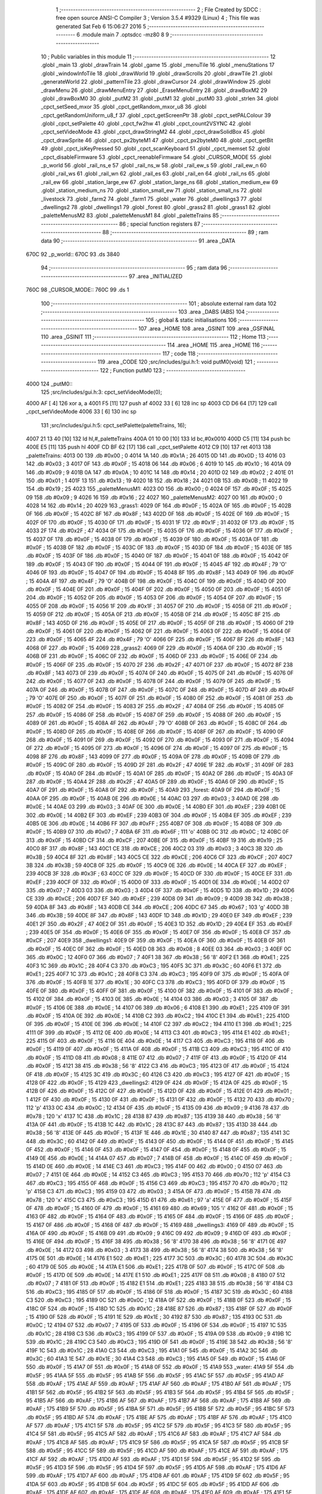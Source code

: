                               1 ;--------------------------------------------------------
                              2 ; File Created by SDCC : free open source ANSI-C Compiler
                              3 ; Version 3.5.4 #9329 (Linux)
                              4 ; This file was generated Sat Feb  6 15:06:27 2016
                              5 ;--------------------------------------------------------
                              6 	.module main
                              7 	.optsdcc -mz80
                              8 	
                              9 ;--------------------------------------------------------
                             10 ; Public variables in this module
                             11 ;--------------------------------------------------------
                             12 	.globl _main
                             13 	.globl _drawTrain
                             14 	.globl _game
                             15 	.globl _menuTile
                             16 	.globl _menuStations
                             17 	.globl _windowInfoTile
                             18 	.globl _drawWorld
                             19 	.globl _drawScrolls
                             20 	.globl _drawTile
                             21 	.globl _generateWorld
                             22 	.globl _patternTile
                             23 	.globl _drawCursor
                             24 	.globl _drawWindow
                             25 	.globl _drawMenu
                             26 	.globl _drawMenuEntry
                             27 	.globl _EraseMenuEntry
                             28 	.globl _drawBoxM2
                             29 	.globl _drawBoxM0
                             30 	.globl _putM2
                             31 	.globl _putM1
                             32 	.globl _putM0
                             33 	.globl _strlen
                             34 	.globl _cpct_setSeed_mxor
                             35 	.globl _cpct_getRandom_mxor_u8
                             36 	.globl _cpct_getRandomUniform_u8_f
                             37 	.globl _cpct_getScreenPtr
                             38 	.globl _cpct_setPALColour
                             39 	.globl _cpct_setPalette
                             40 	.globl _cpct_fw2hw
                             41 	.globl _cpct_count2VSYNC
                             42 	.globl _cpct_setVideoMode
                             43 	.globl _cpct_drawStringM2
                             44 	.globl _cpct_drawSolidBox
                             45 	.globl _cpct_drawSprite
                             46 	.globl _cpct_px2byteM1
                             47 	.globl _cpct_px2byteM0
                             48 	.globl _cpct_getBit
                             49 	.globl _cpct_isKeyPressed
                             50 	.globl _cpct_scanKeyboard
                             51 	.globl _cpct_memset
                             52 	.globl _cpct_disableFirmware
                             53 	.globl _cpct_reenableFirmware
                             54 	.globl _CURSOR_MODE
                             55 	.globl _p_world
                             56 	.globl _rail_ns_e
                             57 	.globl _rail_ns_w
                             58 	.globl _rail_ew_s
                             59 	.globl _rail_ew_n
                             60 	.globl _rail_ws
                             61 	.globl _rail_wn
                             62 	.globl _rail_es
                             63 	.globl _rail_en
                             64 	.globl _rail_ns
                             65 	.globl _rail_ew
                             66 	.globl _station_large_ew
                             67 	.globl _station_large_ns
                             68 	.globl _station_medium_ew
                             69 	.globl _station_medium_ns
                             70 	.globl _station_small_ew
                             71 	.globl _station_small_ns
                             72 	.globl _livestock
                             73 	.globl _farm2
                             74 	.globl _farm1
                             75 	.globl _water
                             76 	.globl _dwellings3
                             77 	.globl _dwellings2
                             78 	.globl _dwellings1
                             79 	.globl _forest
                             80 	.globl _grass2
                             81 	.globl _grass1
                             82 	.globl _paletteMenusM2
                             83 	.globl _paletteMenusM1
                             84 	.globl _paletteTrains
                             85 ;--------------------------------------------------------
                             86 ; special function registers
                             87 ;--------------------------------------------------------
                             88 ;--------------------------------------------------------
                             89 ; ram data
                             90 ;--------------------------------------------------------
                             91 	.area _DATA
   670C                      92 _p_world::
   670C                      93 	.ds 3840
                             94 ;--------------------------------------------------------
                             95 ; ram data
                             96 ;--------------------------------------------------------
                             97 	.area _INITIALIZED
   760C                      98 _CURSOR_MODE::
   760C                      99 	.ds 1
                            100 ;--------------------------------------------------------
                            101 ; absolute external ram data
                            102 ;--------------------------------------------------------
                            103 	.area _DABS (ABS)
                            104 ;--------------------------------------------------------
                            105 ; global & static initialisations
                            106 ;--------------------------------------------------------
                            107 	.area _HOME
                            108 	.area _GSINIT
                            109 	.area _GSFINAL
                            110 	.area _GSINIT
                            111 ;--------------------------------------------------------
                            112 ; Home
                            113 ;--------------------------------------------------------
                            114 	.area _HOME
                            115 	.area _HOME
                            116 ;--------------------------------------------------------
                            117 ; code
                            118 ;--------------------------------------------------------
                            119 	.area _CODE
                            120 ;src/includes/gui.h:1: void putM0(void)
                            121 ;	---------------------------------
                            122 ; Function putM0
                            123 ; ---------------------------------
   4000                     124 _putM0::
                            125 ;src/includes/gui.h:3: cpct_setVideoMode(0);
   4000 AF            [ 4]  126 	xor	a, a
   4001 F5            [11]  127 	push	af
   4002 33            [ 6]  128 	inc	sp
   4003 CD D6 64      [17]  129 	call	_cpct_setVideoMode
   4006 33            [ 6]  130 	inc	sp
                            131 ;src/includes/gui.h:5: cpct_setPalette(paletteTrains, 16);
   4007 21 13 40      [10]  132 	ld	hl,#_paletteTrains
   400A 01 10 00      [10]  133 	ld	bc,#0x0010
   400D C5            [11]  134 	push	bc
   400E E5            [11]  135 	push	hl
   400F CD BF 62      [17]  136 	call	_cpct_setPalette
   4012 C9            [10]  137 	ret
   4013                     138 _paletteTrains:
   4013 00                  139 	.db #0x00	; 0
   4014 1A                  140 	.db #0x1A	; 26
   4015 0D                  141 	.db #0x0D	; 13
   4016 03                  142 	.db #0x03	; 3
   4017 0F                  143 	.db #0x0F	; 15
   4018 06                  144 	.db #0x06	; 6
   4019 10                  145 	.db #0x10	; 16
   401A 09                  146 	.db #0x09	; 9
   401B 0A                  147 	.db #0x0A	; 10
   401C 14                  148 	.db #0x14	; 20
   401D 02                  149 	.db #0x02	; 2
   401E 01                  150 	.db #0x01	; 1
   401F 13                  151 	.db #0x13	; 19
   4020 18                  152 	.db #0x18	; 24
   4021 0B                  153 	.db #0x0B	; 11
   4022 19                  154 	.db #0x19	; 25
   4023                     155 _paletteMenusM1:
   4023 00                  156 	.db #0x00	; 0
   4024 0F                  157 	.db #0x0F	; 15
   4025 09                  158 	.db #0x09	; 9
   4026 16                  159 	.db #0x16	; 22
   4027                     160 _paletteMenusM2:
   4027 00                  161 	.db #0x00	; 0
   4028 14                  162 	.db #0x14	; 20
   4029                     163 _grass1:
   4029 0F                  164 	.db #0x0F	; 15
   402A 0F                  165 	.db #0x0F	; 15
   402B 0F                  166 	.db #0x0F	; 15
   402C 8F                  167 	.db #0x8F	; 143
   402D 0F                  168 	.db #0x0F	; 15
   402E 0F                  169 	.db #0x0F	; 15
   402F 0F                  170 	.db #0x0F	; 15
   4030 0F                  171 	.db #0x0F	; 15
   4031 1F                  172 	.db #0x1F	; 31
   4032 0F                  173 	.db #0x0F	; 15
   4033 2F                  174 	.db #0x2F	; 47
   4034 0F                  175 	.db #0x0F	; 15
   4035 0F                  176 	.db #0x0F	; 15
   4036 0F                  177 	.db #0x0F	; 15
   4037 0F                  178 	.db #0x0F	; 15
   4038 0F                  179 	.db #0x0F	; 15
   4039 0F                  180 	.db #0x0F	; 15
   403A 0F                  181 	.db #0x0F	; 15
   403B 0F                  182 	.db #0x0F	; 15
   403C 0F                  183 	.db #0x0F	; 15
   403D 0F                  184 	.db #0x0F	; 15
   403E 0F                  185 	.db #0x0F	; 15
   403F 0F                  186 	.db #0x0F	; 15
   4040 0F                  187 	.db #0x0F	; 15
   4041 0F                  188 	.db #0x0F	; 15
   4042 0F                  189 	.db #0x0F	; 15
   4043 0F                  190 	.db #0x0F	; 15
   4044 0F                  191 	.db #0x0F	; 15
   4045 4F                  192 	.db #0x4F	; 79	'O'
   4046 0F                  193 	.db #0x0F	; 15
   4047 0F                  194 	.db #0x0F	; 15
   4048 8F                  195 	.db #0x8F	; 143
   4049 0F                  196 	.db #0x0F	; 15
   404A 4F                  197 	.db #0x4F	; 79	'O'
   404B 0F                  198 	.db #0x0F	; 15
   404C 0F                  199 	.db #0x0F	; 15
   404D 0F                  200 	.db #0x0F	; 15
   404E 0F                  201 	.db #0x0F	; 15
   404F 0F                  202 	.db #0x0F	; 15
   4050 0F                  203 	.db #0x0F	; 15
   4051 0F                  204 	.db #0x0F	; 15
   4052 0F                  205 	.db #0x0F	; 15
   4053 0F                  206 	.db #0x0F	; 15
   4054 0F                  207 	.db #0x0F	; 15
   4055 0F                  208 	.db #0x0F	; 15
   4056 1F                  209 	.db #0x1F	; 31
   4057 0F                  210 	.db #0x0F	; 15
   4058 0F                  211 	.db #0x0F	; 15
   4059 0F                  212 	.db #0x0F	; 15
   405A 0F                  213 	.db #0x0F	; 15
   405B 0F                  214 	.db #0x0F	; 15
   405C 8F                  215 	.db #0x8F	; 143
   405D 0F                  216 	.db #0x0F	; 15
   405E 0F                  217 	.db #0x0F	; 15
   405F 0F                  218 	.db #0x0F	; 15
   4060 0F                  219 	.db #0x0F	; 15
   4061 0F                  220 	.db #0x0F	; 15
   4062 0F                  221 	.db #0x0F	; 15
   4063 0F                  222 	.db #0x0F	; 15
   4064 0F                  223 	.db #0x0F	; 15
   4065 4F                  224 	.db #0x4F	; 79	'O'
   4066 0F                  225 	.db #0x0F	; 15
   4067 8F                  226 	.db #0x8F	; 143
   4068 0F                  227 	.db #0x0F	; 15
   4069                     228 _grass2:
   4069 0F                  229 	.db #0x0F	; 15
   406A 0F                  230 	.db #0x0F	; 15
   406B 0F                  231 	.db #0x0F	; 15
   406C 0F                  232 	.db #0x0F	; 15
   406D 0F                  233 	.db #0x0F	; 15
   406E 0F                  234 	.db #0x0F	; 15
   406F 0F                  235 	.db #0x0F	; 15
   4070 2F                  236 	.db #0x2F	; 47
   4071 0F                  237 	.db #0x0F	; 15
   4072 8F                  238 	.db #0x8F	; 143
   4073 0F                  239 	.db #0x0F	; 15
   4074 0F                  240 	.db #0x0F	; 15
   4075 0F                  241 	.db #0x0F	; 15
   4076 0F                  242 	.db #0x0F	; 15
   4077 0F                  243 	.db #0x0F	; 15
   4078 0F                  244 	.db #0x0F	; 15
   4079 0F                  245 	.db #0x0F	; 15
   407A 0F                  246 	.db #0x0F	; 15
   407B 0F                  247 	.db #0x0F	; 15
   407C 0F                  248 	.db #0x0F	; 15
   407D 4F                  249 	.db #0x4F	; 79	'O'
   407E 0F                  250 	.db #0x0F	; 15
   407F 0F                  251 	.db #0x0F	; 15
   4080 0F                  252 	.db #0x0F	; 15
   4081 0F                  253 	.db #0x0F	; 15
   4082 0F                  254 	.db #0x0F	; 15
   4083 2F                  255 	.db #0x2F	; 47
   4084 0F                  256 	.db #0x0F	; 15
   4085 0F                  257 	.db #0x0F	; 15
   4086 0F                  258 	.db #0x0F	; 15
   4087 0F                  259 	.db #0x0F	; 15
   4088 0F                  260 	.db #0x0F	; 15
   4089 0F                  261 	.db #0x0F	; 15
   408A 4F                  262 	.db #0x4F	; 79	'O'
   408B 0F                  263 	.db #0x0F	; 15
   408C 0F                  264 	.db #0x0F	; 15
   408D 0F                  265 	.db #0x0F	; 15
   408E 0F                  266 	.db #0x0F	; 15
   408F 0F                  267 	.db #0x0F	; 15
   4090 0F                  268 	.db #0x0F	; 15
   4091 0F                  269 	.db #0x0F	; 15
   4092 0F                  270 	.db #0x0F	; 15
   4093 0F                  271 	.db #0x0F	; 15
   4094 0F                  272 	.db #0x0F	; 15
   4095 0F                  273 	.db #0x0F	; 15
   4096 0F                  274 	.db #0x0F	; 15
   4097 0F                  275 	.db #0x0F	; 15
   4098 8F                  276 	.db #0x8F	; 143
   4099 0F                  277 	.db #0x0F	; 15
   409A 0F                  278 	.db #0x0F	; 15
   409B 0F                  279 	.db #0x0F	; 15
   409C 0F                  280 	.db #0x0F	; 15
   409D 2F                  281 	.db #0x2F	; 47
   409E 1F                  282 	.db #0x1F	; 31
   409F 0F                  283 	.db #0x0F	; 15
   40A0 0F                  284 	.db #0x0F	; 15
   40A1 0F                  285 	.db #0x0F	; 15
   40A2 0F                  286 	.db #0x0F	; 15
   40A3 0F                  287 	.db #0x0F	; 15
   40A4 2F                  288 	.db #0x2F	; 47
   40A5 0F                  289 	.db #0x0F	; 15
   40A6 0F                  290 	.db #0x0F	; 15
   40A7 0F                  291 	.db #0x0F	; 15
   40A8 0F                  292 	.db #0x0F	; 15
   40A9                     293 _forest:
   40A9 0F                  294 	.db #0x0F	; 15
   40AA 0F                  295 	.db #0x0F	; 15
   40AB 0E                  296 	.db #0x0E	; 14
   40AC 03                  297 	.db #0x03	; 3
   40AD 0E                  298 	.db #0x0E	; 14
   40AE 03                  299 	.db #0x03	; 3
   40AF 0E                  300 	.db #0x0E	; 14
   40B0 EF                  301 	.db #0xEF	; 239
   40B1 0E                  302 	.db #0x0E	; 14
   40B2 EF                  303 	.db #0xEF	; 239
   40B3 0F                  304 	.db #0x0F	; 15
   40B4 EF                  305 	.db #0xEF	; 239
   40B5 0E                  306 	.db #0x0E	; 14
   40B6 FF                  307 	.db #0xFF	; 255
   40B7 0F                  308 	.db #0x0F	; 15
   40B8 0F                  309 	.db #0x0F	; 15
   40B9 07                  310 	.db #0x07	; 7
   40BA 6F                  311 	.db #0x6F	; 111	'o'
   40BB 0C                  312 	.db #0x0C	; 12
   40BC 0F                  313 	.db #0x0F	; 15
   40BD CF                  314 	.db #0xCF	; 207
   40BE 0F                  315 	.db #0x0F	; 15
   40BF 19                  316 	.db #0x19	; 25
   40C0 8F                  317 	.db #0x8F	; 143
   40C1 CE                  318 	.db #0xCE	; 206
   40C2 03                  319 	.db #0x03	; 3
   40C3 3B                  320 	.db #0x3B	; 59
   40C4 8F                  321 	.db #0x8F	; 143
   40C5 CE                  322 	.db #0xCE	; 206
   40C6 CF                  323 	.db #0xCF	; 207
   40C7 3B                  324 	.db #0x3B	; 59
   40C8 0F                  325 	.db #0x0F	; 15
   40C9 0E                  326 	.db #0x0E	; 14
   40CA EF                  327 	.db #0xEF	; 239
   40CB 3F                  328 	.db #0x3F	; 63
   40CC 0F                  329 	.db #0x0F	; 15
   40CD 0F                  330 	.db #0x0F	; 15
   40CE EF                  331 	.db #0xEF	; 239
   40CF 0F                  332 	.db #0x0F	; 15
   40D0 0F                  333 	.db #0x0F	; 15
   40D1 0E                  334 	.db #0x0E	; 14
   40D2 07                  335 	.db #0x07	; 7
   40D3 03                  336 	.db #0x03	; 3
   40D4 0F                  337 	.db #0x0F	; 15
   40D5 1D                  338 	.db #0x1D	; 29
   40D6 CE                  339 	.db #0xCE	; 206
   40D7 EF                  340 	.db #0xEF	; 239
   40D8 09                  341 	.db #0x09	; 9
   40D9 3B                  342 	.db #0x3B	; 59
   40DA 8F                  343 	.db #0x8F	; 143
   40DB CE                  344 	.db #0xCE	; 206
   40DC 67                  345 	.db #0x67	; 103	'g'
   40DD 3B                  346 	.db #0x3B	; 59
   40DE 8F                  347 	.db #0x8F	; 143
   40DF 1D                  348 	.db #0x1D	; 29
   40E0 EF                  349 	.db #0xEF	; 239
   40E1 2F                  350 	.db #0x2F	; 47
   40E2 0F                  351 	.db #0x0F	; 15
   40E3 1D                  352 	.db #0x1D	; 29
   40E4 EF                  353 	.db #0xEF	; 239
   40E5 0F                  354 	.db #0x0F	; 15
   40E6 0F                  355 	.db #0x0F	; 15
   40E7 0F                  356 	.db #0x0F	; 15
   40E8 CF                  357 	.db #0xCF	; 207
   40E9                     358 _dwellings1:
   40E9 0F                  359 	.db #0x0F	; 15
   40EA 0F                  360 	.db #0x0F	; 15
   40EB 0F                  361 	.db #0x0F	; 15
   40EC 0F                  362 	.db #0x0F	; 15
   40ED 08                  363 	.db #0x08	; 8
   40EE 03                  364 	.db #0x03	; 3
   40EF 0C                  365 	.db #0x0C	; 12
   40F0 07                  366 	.db #0x07	; 7
   40F1 38                  367 	.db #0x38	; 56	'8'
   40F2 E1                  368 	.db #0xE1	; 225
   40F3 1C                  369 	.db #0x1C	; 28
   40F4 C3                  370 	.db #0xC3	; 195
   40F5 3C                  371 	.db #0x3C	; 60
   40F6 E1                  372 	.db #0xE1	; 225
   40F7 1C                  373 	.db #0x1C	; 28
   40F8 C3                  374 	.db #0xC3	; 195
   40F9 0F                  375 	.db #0x0F	; 15
   40FA 0F                  376 	.db #0x0F	; 15
   40FB 1E                  377 	.db #0x1E	; 30
   40FC C3                  378 	.db #0xC3	; 195
   40FD 0F                  379 	.db #0x0F	; 15
   40FE 0F                  380 	.db #0x0F	; 15
   40FF 0F                  381 	.db #0x0F	; 15
   4100 0F                  382 	.db #0x0F	; 15
   4101 0F                  383 	.db #0x0F	; 15
   4102 0F                  384 	.db #0x0F	; 15
   4103 0E                  385 	.db #0x0E	; 14
   4104 03                  386 	.db #0x03	; 3
   4105 0F                  387 	.db #0x0F	; 15
   4106 0E                  388 	.db #0x0E	; 14
   4107 06                  389 	.db #0x06	; 6
   4108 E1                  390 	.db #0xE1	; 225
   4109 0F                  391 	.db #0x0F	; 15
   410A 0E                  392 	.db #0x0E	; 14
   410B C2                  393 	.db #0xC2	; 194
   410C E1                  394 	.db #0xE1	; 225
   410D 0F                  395 	.db #0x0F	; 15
   410E 0E                  396 	.db #0x0E	; 14
   410F C2                  397 	.db #0xC2	; 194
   4110 E1                  398 	.db #0xE1	; 225
   4111 0F                  399 	.db #0x0F	; 15
   4112 0E                  400 	.db #0x0E	; 14
   4113 C3                  401 	.db #0xC3	; 195
   4114 E1                  402 	.db #0xE1	; 225
   4115 0F                  403 	.db #0x0F	; 15
   4116 0E                  404 	.db #0x0E	; 14
   4117 C3                  405 	.db #0xC3	; 195
   4118 0F                  406 	.db #0x0F	; 15
   4119 0F                  407 	.db #0x0F	; 15
   411A 0F                  408 	.db #0x0F	; 15
   411B C3                  409 	.db #0xC3	; 195
   411C 0F                  410 	.db #0x0F	; 15
   411D 08                  411 	.db #0x08	; 8
   411E 07                  412 	.db #0x07	; 7
   411F 0F                  413 	.db #0x0F	; 15
   4120 0F                  414 	.db #0x0F	; 15
   4121 38                  415 	.db #0x38	; 56	'8'
   4122 C3                  416 	.db #0xC3	; 195
   4123 0F                  417 	.db #0x0F	; 15
   4124 0F                  418 	.db #0x0F	; 15
   4125 3C                  419 	.db #0x3C	; 60
   4126 C3                  420 	.db #0xC3	; 195
   4127 0F                  421 	.db #0x0F	; 15
   4128 0F                  422 	.db #0x0F	; 15
   4129                     423 _dwellings2:
   4129 0F                  424 	.db #0x0F	; 15
   412A 0F                  425 	.db #0x0F	; 15
   412B 0F                  426 	.db #0x0F	; 15
   412C 0F                  427 	.db #0x0F	; 15
   412D 0F                  428 	.db #0x0F	; 15
   412E 01                  429 	.db #0x01	; 1
   412F 0F                  430 	.db #0x0F	; 15
   4130 0F                  431 	.db #0x0F	; 15
   4131 0F                  432 	.db #0x0F	; 15
   4132 70                  433 	.db #0x70	; 112	'p'
   4133 0C                  434 	.db #0x0C	; 12
   4134 0F                  435 	.db #0x0F	; 15
   4135 09                  436 	.db #0x09	; 9
   4136 78                  437 	.db #0x78	; 120	'x'
   4137 1C                  438 	.db #0x1C	; 28
   4138 87                  439 	.db #0x87	; 135
   4139 38                  440 	.db #0x38	; 56	'8'
   413A 0F                  441 	.db #0x0F	; 15
   413B 1C                  442 	.db #0x1C	; 28
   413C 87                  443 	.db #0x87	; 135
   413D 38                  444 	.db #0x38	; 56	'8'
   413E 0F                  445 	.db #0x0F	; 15
   413F 1E                  446 	.db #0x1E	; 30
   4140 87                  447 	.db #0x87	; 135
   4141 3C                  448 	.db #0x3C	; 60
   4142 0F                  449 	.db #0x0F	; 15
   4143 0F                  450 	.db #0x0F	; 15
   4144 0F                  451 	.db #0x0F	; 15
   4145 0F                  452 	.db #0x0F	; 15
   4146 0F                  453 	.db #0x0F	; 15
   4147 0F                  454 	.db #0x0F	; 15
   4148 0F                  455 	.db #0x0F	; 15
   4149 0E                  456 	.db #0x0E	; 14
   414A 07                  457 	.db #0x07	; 7
   414B 0F                  458 	.db #0x0F	; 15
   414C 0F                  459 	.db #0x0F	; 15
   414D 0E                  460 	.db #0x0E	; 14
   414E C3                  461 	.db #0xC3	; 195
   414F 00                  462 	.db #0x00	; 0
   4150 07                  463 	.db #0x07	; 7
   4151 0E                  464 	.db #0x0E	; 14
   4152 C3                  465 	.db #0xC3	; 195
   4153 70                  466 	.db #0x70	; 112	'p'
   4154 C3                  467 	.db #0xC3	; 195
   4155 0F                  468 	.db #0x0F	; 15
   4156 C3                  469 	.db #0xC3	; 195
   4157 70                  470 	.db #0x70	; 112	'p'
   4158 C3                  471 	.db #0xC3	; 195
   4159 03                  472 	.db #0x03	; 3
   415A 0F                  473 	.db #0x0F	; 15
   415B 78                  474 	.db #0x78	; 120	'x'
   415C C3                  475 	.db #0xC3	; 195
   415D 61                  476 	.db #0x61	; 97	'a'
   415E 0F                  477 	.db #0x0F	; 15
   415F 0F                  478 	.db #0x0F	; 15
   4160 0F                  479 	.db #0x0F	; 15
   4161 69                  480 	.db #0x69	; 105	'i'
   4162 0F                  481 	.db #0x0F	; 15
   4163 0F                  482 	.db #0x0F	; 15
   4164 0F                  483 	.db #0x0F	; 15
   4165 0F                  484 	.db #0x0F	; 15
   4166 0F                  485 	.db #0x0F	; 15
   4167 0F                  486 	.db #0x0F	; 15
   4168 0F                  487 	.db #0x0F	; 15
   4169                     488 _dwellings3:
   4169 0F                  489 	.db #0x0F	; 15
   416A 0F                  490 	.db #0x0F	; 15
   416B 09                  491 	.db #0x09	; 9
   416C 09                  492 	.db #0x09	; 9
   416D 0F                  493 	.db #0x0F	; 15
   416E 0F                  494 	.db #0x0F	; 15
   416F 38                  495 	.db #0x38	; 56	'8'
   4170 38                  496 	.db #0x38	; 56	'8'
   4171 0E                  497 	.db #0x0E	; 14
   4172 03                  498 	.db #0x03	; 3
   4173 38                  499 	.db #0x38	; 56	'8'
   4174 38                  500 	.db #0x38	; 56	'8'
   4175 0E                  501 	.db #0x0E	; 14
   4176 E1                  502 	.db #0xE1	; 225
   4177 3C                  503 	.db #0x3C	; 60
   4178 3C                  504 	.db #0x3C	; 60
   4179 0E                  505 	.db #0x0E	; 14
   417A E1                  506 	.db #0xE1	; 225
   417B 0F                  507 	.db #0x0F	; 15
   417C 0F                  508 	.db #0x0F	; 15
   417D 0E                  509 	.db #0x0E	; 14
   417E E1                  510 	.db #0xE1	; 225
   417F 08                  511 	.db #0x08	; 8
   4180 07                  512 	.db #0x07	; 7
   4181 0F                  513 	.db #0x0F	; 15
   4182 E1                  514 	.db #0xE1	; 225
   4183 38                  515 	.db #0x38	; 56	'8'
   4184 C3                  516 	.db #0xC3	; 195
   4185 0F                  517 	.db #0x0F	; 15
   4186 0F                  518 	.db #0x0F	; 15
   4187 3C                  519 	.db #0x3C	; 60
   4188 C3                  520 	.db #0xC3	; 195
   4189 0C                  521 	.db #0x0C	; 12
   418A 0F                  522 	.db #0x0F	; 15
   418B 0F                  523 	.db #0x0F	; 15
   418C 0F                  524 	.db #0x0F	; 15
   418D 1C                  525 	.db #0x1C	; 28
   418E 87                  526 	.db #0x87	; 135
   418F 0F                  527 	.db #0x0F	; 15
   4190 0F                  528 	.db #0x0F	; 15
   4191 1E                  529 	.db #0x1E	; 30
   4192 87                  530 	.db #0x87	; 135
   4193 0C                  531 	.db #0x0C	; 12
   4194 07                  532 	.db #0x07	; 7
   4195 0F                  533 	.db #0x0F	; 15
   4196 0F                  534 	.db #0x0F	; 15
   4197 1C                  535 	.db #0x1C	; 28
   4198 C3                  536 	.db #0xC3	; 195
   4199 0F                  537 	.db #0x0F	; 15
   419A 09                  538 	.db #0x09	; 9
   419B 1C                  539 	.db #0x1C	; 28
   419C C3                  540 	.db #0xC3	; 195
   419D 0F                  541 	.db #0x0F	; 15
   419E 38                  542 	.db #0x38	; 56	'8'
   419F 1C                  543 	.db #0x1C	; 28
   41A0 C3                  544 	.db #0xC3	; 195
   41A1 0F                  545 	.db #0x0F	; 15
   41A2 3C                  546 	.db #0x3C	; 60
   41A3 1E                  547 	.db #0x1E	; 30
   41A4 C3                  548 	.db #0xC3	; 195
   41A5 0F                  549 	.db #0x0F	; 15
   41A6 0F                  550 	.db #0x0F	; 15
   41A7 0F                  551 	.db #0x0F	; 15
   41A8 0F                  552 	.db #0x0F	; 15
   41A9                     553 _water:
   41A9 5F                  554 	.db #0x5F	; 95
   41AA 5F                  555 	.db #0x5F	; 95
   41AB 5F                  556 	.db #0x5F	; 95
   41AC 5F                  557 	.db #0x5F	; 95
   41AD AF                  558 	.db #0xAF	; 175
   41AE AF                  559 	.db #0xAF	; 175
   41AF AF                  560 	.db #0xAF	; 175
   41B0 AF                  561 	.db #0xAF	; 175
   41B1 5F                  562 	.db #0x5F	; 95
   41B2 5F                  563 	.db #0x5F	; 95
   41B3 5F                  564 	.db #0x5F	; 95
   41B4 5F                  565 	.db #0x5F	; 95
   41B5 AF                  566 	.db #0xAF	; 175
   41B6 AF                  567 	.db #0xAF	; 175
   41B7 AF                  568 	.db #0xAF	; 175
   41B8 AF                  569 	.db #0xAF	; 175
   41B9 5F                  570 	.db #0x5F	; 95
   41BA 5F                  571 	.db #0x5F	; 95
   41BB 5F                  572 	.db #0x5F	; 95
   41BC 5F                  573 	.db #0x5F	; 95
   41BD AF                  574 	.db #0xAF	; 175
   41BE AF                  575 	.db #0xAF	; 175
   41BF AF                  576 	.db #0xAF	; 175
   41C0 AF                  577 	.db #0xAF	; 175
   41C1 5F                  578 	.db #0x5F	; 95
   41C2 5F                  579 	.db #0x5F	; 95
   41C3 5F                  580 	.db #0x5F	; 95
   41C4 5F                  581 	.db #0x5F	; 95
   41C5 AF                  582 	.db #0xAF	; 175
   41C6 AF                  583 	.db #0xAF	; 175
   41C7 AF                  584 	.db #0xAF	; 175
   41C8 AF                  585 	.db #0xAF	; 175
   41C9 5F                  586 	.db #0x5F	; 95
   41CA 5F                  587 	.db #0x5F	; 95
   41CB 5F                  588 	.db #0x5F	; 95
   41CC 5F                  589 	.db #0x5F	; 95
   41CD AF                  590 	.db #0xAF	; 175
   41CE AF                  591 	.db #0xAF	; 175
   41CF AF                  592 	.db #0xAF	; 175
   41D0 AF                  593 	.db #0xAF	; 175
   41D1 5F                  594 	.db #0x5F	; 95
   41D2 5F                  595 	.db #0x5F	; 95
   41D3 5F                  596 	.db #0x5F	; 95
   41D4 5F                  597 	.db #0x5F	; 95
   41D5 AF                  598 	.db #0xAF	; 175
   41D6 AF                  599 	.db #0xAF	; 175
   41D7 AF                  600 	.db #0xAF	; 175
   41D8 AF                  601 	.db #0xAF	; 175
   41D9 5F                  602 	.db #0x5F	; 95
   41DA 5F                  603 	.db #0x5F	; 95
   41DB 5F                  604 	.db #0x5F	; 95
   41DC 5F                  605 	.db #0x5F	; 95
   41DD AF                  606 	.db #0xAF	; 175
   41DE AF                  607 	.db #0xAF	; 175
   41DF AF                  608 	.db #0xAF	; 175
   41E0 AF                  609 	.db #0xAF	; 175
   41E1 5F                  610 	.db #0x5F	; 95
   41E2 5F                  611 	.db #0x5F	; 95
   41E3 5F                  612 	.db #0x5F	; 95
   41E4 5F                  613 	.db #0x5F	; 95
   41E5 AF                  614 	.db #0xAF	; 175
   41E6 AF                  615 	.db #0xAF	; 175
   41E7 AF                  616 	.db #0xAF	; 175
   41E8 AF                  617 	.db #0xAF	; 175
   41E9                     618 _farm1:
   41E9 03                  619 	.db #0x03	; 3
   41EA 0F                  620 	.db #0x0F	; 15
   41EB 78                  621 	.db #0x78	; 120	'x'
   41EC F0                  622 	.db #0xF0	; 240
   41ED 61                  623 	.db #0x61	; 97	'a'
   41EE 01                  624 	.db #0x01	; 1
   41EF 5F                  625 	.db #0x5F	; 95
   41F0 5F                  626 	.db #0x5F	; 95
   41F1 61                  627 	.db #0x61	; 97	'a'
   41F2 70                  628 	.db #0x70	; 112	'p'
   41F3 78                  629 	.db #0x78	; 120	'x'
   41F4 F0                  630 	.db #0xF0	; 240
   41F5 69                  631 	.db #0x69	; 105	'i'
   41F6 78                  632 	.db #0x78	; 120	'x'
   41F7 2F                  633 	.db #0x2F	; 47
   41F8 AF                  634 	.db #0xAF	; 175
   41F9 0F                  635 	.db #0x0F	; 15
   41FA 0F                  636 	.db #0x0F	; 15
   41FB 78                  637 	.db #0x78	; 120	'x'
   41FC F0                  638 	.db #0xF0	; 240
   41FD 7A                  639 	.db #0x7A	; 122	'z'
   41FE 7A                  640 	.db #0x7A	; 122	'z'
   41FF 5F                  641 	.db #0x5F	; 95
   4200 5F                  642 	.db #0x5F	; 95
   4201 5A                  643 	.db #0x5A	; 90	'Z'
   4202 DA                  644 	.db #0xDA	; 218
   4203 78                  645 	.db #0x78	; 120	'x'
   4204 F0                  646 	.db #0xF0	; 240
   4205 7A                  647 	.db #0x7A	; 122	'z'
   4206 7A                  648 	.db #0x7A	; 122	'z'
   4207 0F                  649 	.db #0x0F	; 15
   4208 0F                  650 	.db #0x0F	; 15
   4209 5A                  651 	.db #0x5A	; 90	'Z'
   420A DA                  652 	.db #0xDA	; 218
   420B 0F                  653 	.db #0x0F	; 15
   420C 0F                  654 	.db #0x0F	; 15
   420D 7A                  655 	.db #0x7A	; 122	'z'
   420E 7A                  656 	.db #0x7A	; 122	'z'
   420F 78                  657 	.db #0x78	; 120	'x'
   4210 F0                  658 	.db #0xF0	; 240
   4211 5A                  659 	.db #0x5A	; 90	'Z'
   4212 DA                  660 	.db #0xDA	; 218
   4213 5F                  661 	.db #0x5F	; 95
   4214 5F                  662 	.db #0x5F	; 95
   4215 7A                  663 	.db #0x7A	; 122	'z'
   4216 7A                  664 	.db #0x7A	; 122	'z'
   4217 78                  665 	.db #0x78	; 120	'x'
   4218 F0                  666 	.db #0xF0	; 240
   4219 5A                  667 	.db #0x5A	; 90	'Z'
   421A DA                  668 	.db #0xDA	; 218
   421B 2F                  669 	.db #0x2F	; 47
   421C AF                  670 	.db #0xAF	; 175
   421D 7A                  671 	.db #0x7A	; 122	'z'
   421E 7A                  672 	.db #0x7A	; 122	'z'
   421F 78                  673 	.db #0x78	; 120	'x'
   4220 F0                  674 	.db #0xF0	; 240
   4221 5A                  675 	.db #0x5A	; 90	'Z'
   4222 DA                  676 	.db #0xDA	; 218
   4223 5F                  677 	.db #0x5F	; 95
   4224 5F                  678 	.db #0x5F	; 95
   4225 7A                  679 	.db #0x7A	; 122	'z'
   4226 7A                  680 	.db #0x7A	; 122	'z'
   4227 78                  681 	.db #0x78	; 120	'x'
   4228 F0                  682 	.db #0xF0	; 240
   4229                     683 _farm2:
   4229 0F                  684 	.db #0x0F	; 15
   422A 0F                  685 	.db #0x0F	; 15
   422B 0F                  686 	.db #0x0F	; 15
   422C 0F                  687 	.db #0x0F	; 15
   422D 7F                  688 	.db #0x7F	; 127
   422E FF                  689 	.db #0xFF	; 255
   422F FF                  690 	.db #0xFF	; 255
   4230 EF                  691 	.db #0xEF	; 239
   4231 2D                  692 	.db #0x2D	; 45
   4232 A5                  693 	.db #0xA5	; 165
   4233 A5                  694 	.db #0xA5	; 165
   4234 A5                  695 	.db #0xA5	; 165
   4235 7F                  696 	.db #0x7F	; 127
   4236 FF                  697 	.db #0xFF	; 255
   4237 FF                  698 	.db #0xFF	; 255
   4238 EF                  699 	.db #0xEF	; 239
   4239 5A                  700 	.db #0x5A	; 90	'Z'
   423A 5A                  701 	.db #0x5A	; 90	'Z'
   423B 5A                  702 	.db #0x5A	; 90	'Z'
   423C 4B                  703 	.db #0x4B	; 75	'K'
   423D 7F                  704 	.db #0x7F	; 127
   423E FF                  705 	.db #0xFF	; 255
   423F FF                  706 	.db #0xFF	; 255
   4240 EF                  707 	.db #0xEF	; 239
   4241 2D                  708 	.db #0x2D	; 45
   4242 A5                  709 	.db #0xA5	; 165
   4243 A5                  710 	.db #0xA5	; 165
   4244 A5                  711 	.db #0xA5	; 165
   4245 7F                  712 	.db #0x7F	; 127
   4246 FF                  713 	.db #0xFF	; 255
   4247 FF                  714 	.db #0xFF	; 255
   4248 EF                  715 	.db #0xEF	; 239
   4249 5A                  716 	.db #0x5A	; 90	'Z'
   424A 5A                  717 	.db #0x5A	; 90	'Z'
   424B 5A                  718 	.db #0x5A	; 90	'Z'
   424C 4B                  719 	.db #0x4B	; 75	'K'
   424D 7F                  720 	.db #0x7F	; 127
   424E FF                  721 	.db #0xFF	; 255
   424F FF                  722 	.db #0xFF	; 255
   4250 EF                  723 	.db #0xEF	; 239
   4251 0F                  724 	.db #0x0F	; 15
   4252 0F                  725 	.db #0x0F	; 15
   4253 0F                  726 	.db #0x0F	; 15
   4254 0F                  727 	.db #0x0F	; 15
   4255 0E                  728 	.db #0x0E	; 14
   4256 07                  729 	.db #0x07	; 7
   4257 AF                  730 	.db #0xAF	; 175
   4258 AF                  731 	.db #0xAF	; 175
   4259 02                  732 	.db #0x02	; 2
   425A C3                  733 	.db #0xC3	; 195
   425B AF                  734 	.db #0xAF	; 175
   425C AF                  735 	.db #0xAF	; 175
   425D 60                  736 	.db #0x60	; 96
   425E C3                  737 	.db #0xC3	; 195
   425F AF                  738 	.db #0xAF	; 175
   4260 AF                  739 	.db #0xAF	; 175
   4261 69                  740 	.db #0x69	; 105	'i'
   4262 C3                  741 	.db #0xC3	; 195
   4263 AF                  742 	.db #0xAF	; 175
   4264 AF                  743 	.db #0xAF	; 175
   4265 0F                  744 	.db #0x0F	; 15
   4266 0F                  745 	.db #0x0F	; 15
   4267 0F                  746 	.db #0x0F	; 15
   4268 0F                  747 	.db #0x0F	; 15
   4269                     748 _livestock:
   4269 03                  749 	.db #0x03	; 3
   426A 0F                  750 	.db #0x0F	; 15
   426B 0F                  751 	.db #0x0F	; 15
   426C 0F                  752 	.db #0x0F	; 15
   426D 61                  753 	.db #0x61	; 97	'a'
   426E F5                  754 	.db #0xF5	; 245
   426F F5                  755 	.db #0xF5	; 245
   4270 E5                  756 	.db #0xE5	; 229
   4271 61                  757 	.db #0x61	; 97	'a'
   4272 8F                  758 	.db #0x8F	; 143
   4273 0F                  759 	.db #0x0F	; 15
   4274 2F                  760 	.db #0x2F	; 47
   4275 69                  761 	.db #0x69	; 105	'i'
   4276 87                  762 	.db #0x87	; 135
   4277 0F                  763 	.db #0x0F	; 15
   4278 AD                  764 	.db #0xAD	; 173
   4279 0F                  765 	.db #0x0F	; 15
   427A 9F                  766 	.db #0x9F	; 159
   427B 0F                  767 	.db #0x0F	; 15
   427C 2F                  768 	.db #0x2F	; 47
   427D 7D                  769 	.db #0x7D	; 125
   427E 87                  770 	.db #0x87	; 135
   427F 0F                  771 	.db #0x0F	; 15
   4280 2D                  772 	.db #0x2D	; 45
   4281 4B                  773 	.db #0x4B	; 75	'K'
   4282 0F                  774 	.db #0x0F	; 15
   4283 2F                  775 	.db #0x2F	; 47
   4284 2F                  776 	.db #0x2F	; 47
   4285 4F                  777 	.db #0x4F	; 79	'O'
   4286 0F                  778 	.db #0x0F	; 15
   4287 0F                  779 	.db #0x0F	; 15
   4288 2D                  780 	.db #0x2D	; 45
   4289 5B                  781 	.db #0x5B	; 91
   428A 1F                  782 	.db #0x1F	; 31
   428B 0F                  783 	.db #0x0F	; 15
   428C 2F                  784 	.db #0x2F	; 47
   428D 4F                  785 	.db #0x4F	; 79	'O'
   428E 0F                  786 	.db #0x0F	; 15
   428F 1F                  787 	.db #0x1F	; 31
   4290 2D                  788 	.db #0x2D	; 45
   4291 4B                  789 	.db #0x4B	; 75	'K'
   4292 0F                  790 	.db #0x0F	; 15
   4293 0F                  791 	.db #0x0F	; 15
   4294 2F                  792 	.db #0x2F	; 47
   4295 4F                  793 	.db #0x4F	; 79	'O'
   4296 4F                  794 	.db #0x4F	; 79	'O'
   4297 0F                  795 	.db #0x0F	; 15
   4298 2D                  796 	.db #0x2D	; 45
   4299 4B                  797 	.db #0x4B	; 75	'K'
   429A 0F                  798 	.db #0x0F	; 15
   429B 2F                  799 	.db #0x2F	; 47
   429C 2F                  800 	.db #0x2F	; 47
   429D 4F                  801 	.db #0x4F	; 79	'O'
   429E 0F                  802 	.db #0x0F	; 15
   429F 0F                  803 	.db #0x0F	; 15
   42A0 2D                  804 	.db #0x2D	; 45
   42A1 7A                  805 	.db #0x7A	; 122	'z'
   42A2 FA                  806 	.db #0xFA	; 250
   42A3 FA                  807 	.db #0xFA	; 250
   42A4 EB                  808 	.db #0xEB	; 235
   42A5 0F                  809 	.db #0x0F	; 15
   42A6 0F                  810 	.db #0x0F	; 15
   42A7 0F                  811 	.db #0x0F	; 15
   42A8 0F                  812 	.db #0x0F	; 15
   42A9                     813 _station_small_ns:
   42A9 0F                  814 	.db #0x0F	; 15
   42AA 1E                  815 	.db #0x1E	; 30
   42AB 43                  816 	.db #0x43	; 67	'C'
   42AC 0F                  817 	.db #0x0F	; 15
   42AD 0F                  818 	.db #0x0F	; 15
   42AE 1E                  819 	.db #0x1E	; 30
   42AF 43                  820 	.db #0x43	; 67	'C'
   42B0 4F                  821 	.db #0x4F	; 79	'O'
   42B1 0F                  822 	.db #0x0F	; 15
   42B2 5E                  823 	.db #0x5E	; 94
   42B3 43                  824 	.db #0x43	; 67	'C'
   42B4 0F                  825 	.db #0x0F	; 15
   42B5 0F                  826 	.db #0x0F	; 15
   42B6 1E                  827 	.db #0x1E	; 30
   42B7 43                  828 	.db #0x43	; 67	'C'
   42B8 0F                  829 	.db #0x0F	; 15
   42B9 4F                  830 	.db #0x4F	; 79	'O'
   42BA 1E                  831 	.db #0x1E	; 30
   42BB 43                  832 	.db #0x43	; 67	'C'
   42BC 8F                  833 	.db #0x8F	; 143
   42BD 0F                  834 	.db #0x0F	; 15
   42BE 1E                  835 	.db #0x1E	; 30
   42BF 43                  836 	.db #0x43	; 67	'C'
   42C0 0F                  837 	.db #0x0F	; 15
   42C1 0F                  838 	.db #0x0F	; 15
   42C2 1E                  839 	.db #0x1E	; 30
   42C3 43                  840 	.db #0x43	; 67	'C'
   42C4 0F                  841 	.db #0x0F	; 15
   42C5 0E                  842 	.db #0x0E	; 14
   42C6 16                  843 	.db #0x16	; 22
   42C7 43                  844 	.db #0x43	; 67	'C'
   42C8 0F                  845 	.db #0x0F	; 15
   42C9 0E                  846 	.db #0x0E	; 14
   42CA D2                  847 	.db #0xD2	; 210
   42CB 43                  848 	.db #0x43	; 67	'C'
   42CC 0F                  849 	.db #0x0F	; 15
   42CD 4F                  850 	.db #0x4F	; 79	'O'
   42CE D2                  851 	.db #0xD2	; 210
   42CF 43                  852 	.db #0x43	; 67	'C'
   42D0 0F                  853 	.db #0x0F	; 15
   42D1 0F                  854 	.db #0x0F	; 15
   42D2 1E                  855 	.db #0x1E	; 30
   42D3 53                  856 	.db #0x53	; 83	'S'
   42D4 0F                  857 	.db #0x0F	; 15
   42D5 0F                  858 	.db #0x0F	; 15
   42D6 1E                  859 	.db #0x1E	; 30
   42D7 43                  860 	.db #0x43	; 67	'C'
   42D8 0F                  861 	.db #0x0F	; 15
   42D9 0F                  862 	.db #0x0F	; 15
   42DA 5E                  863 	.db #0x5E	; 94
   42DB 43                  864 	.db #0x43	; 67	'C'
   42DC 0F                  865 	.db #0x0F	; 15
   42DD 0F                  866 	.db #0x0F	; 15
   42DE 1E                  867 	.db #0x1E	; 30
   42DF 43                  868 	.db #0x43	; 67	'C'
   42E0 1F                  869 	.db #0x1F	; 31
   42E1 4F                  870 	.db #0x4F	; 79	'O'
   42E2 1E                  871 	.db #0x1E	; 30
   42E3 43                  872 	.db #0x43	; 67	'C'
   42E4 0F                  873 	.db #0x0F	; 15
   42E5 0F                  874 	.db #0x0F	; 15
   42E6 1E                  875 	.db #0x1E	; 30
   42E7 43                  876 	.db #0x43	; 67	'C'
   42E8 0F                  877 	.db #0x0F	; 15
   42E9                     878 _station_small_ew:
   42E9 0F                  879 	.db #0x0F	; 15
   42EA 2F                  880 	.db #0x2F	; 47
   42EB 0F                  881 	.db #0x0F	; 15
   42EC 0F                  882 	.db #0x0F	; 15
   42ED 0F                  883 	.db #0x0F	; 15
   42EE 0F                  884 	.db #0x0F	; 15
   42EF 0F                  885 	.db #0x0F	; 15
   42F0 4F                  886 	.db #0x4F	; 79	'O'
   42F1 0F                  887 	.db #0x0F	; 15
   42F2 0F                  888 	.db #0x0F	; 15
   42F3 0F                  889 	.db #0x0F	; 15
   42F4 0F                  890 	.db #0x0F	; 15
   42F5 2F                  891 	.db #0x2F	; 47
   42F6 0C                  892 	.db #0x0C	; 12
   42F7 0F                  893 	.db #0x0F	; 15
   42F8 0F                  894 	.db #0x0F	; 15
   42F9 0F                  895 	.db #0x0F	; 15
   42FA 1C                  896 	.db #0x1C	; 28
   42FB 87                  897 	.db #0x87	; 135
   42FC 8F                  898 	.db #0x8F	; 143
   42FD 0F                  899 	.db #0x0F	; 15
   42FE 1E                  900 	.db #0x1E	; 30
   42FF 87                  901 	.db #0x87	; 135
   4300 0F                  902 	.db #0x0F	; 15
   4301 0F                  903 	.db #0x0F	; 15
   4302 0F                  904 	.db #0x0F	; 15
   4303 0F                  905 	.db #0x0F	; 15
   4304 0F                  906 	.db #0x0F	; 15
   4305 F0                  907 	.db #0xF0	; 240
   4306 F0                  908 	.db #0xF0	; 240
   4307 F0                  909 	.db #0xF0	; 240
   4308 F0                  910 	.db #0xF0	; 240
   4309 00                  911 	.db #0x00	; 0
   430A 00                  912 	.db #0x00	; 0
   430B 00                  913 	.db #0x00	; 0
   430C 00                  914 	.db #0x00	; 0
   430D F0                  915 	.db #0xF0	; 240
   430E F0                  916 	.db #0xF0	; 240
   430F F0                  917 	.db #0xF0	; 240
   4310 F0                  918 	.db #0xF0	; 240
   4311 0F                  919 	.db #0x0F	; 15
   4312 0F                  920 	.db #0x0F	; 15
   4313 0F                  921 	.db #0x0F	; 15
   4314 0F                  922 	.db #0x0F	; 15
   4315 0F                  923 	.db #0x0F	; 15
   4316 8F                  924 	.db #0x8F	; 143
   4317 0F                  925 	.db #0x0F	; 15
   4318 8F                  926 	.db #0x8F	; 143
   4319 0F                  927 	.db #0x0F	; 15
   431A 0F                  928 	.db #0x0F	; 15
   431B 0F                  929 	.db #0x0F	; 15
   431C 0F                  930 	.db #0x0F	; 15
   431D 0F                  931 	.db #0x0F	; 15
   431E 0F                  932 	.db #0x0F	; 15
   431F 8F                  933 	.db #0x8F	; 143
   4320 0F                  934 	.db #0x0F	; 15
   4321 4F                  935 	.db #0x4F	; 79	'O'
   4322 0F                  936 	.db #0x0F	; 15
   4323 1F                  937 	.db #0x1F	; 31
   4324 0F                  938 	.db #0x0F	; 15
   4325 0F                  939 	.db #0x0F	; 15
   4326 0F                  940 	.db #0x0F	; 15
   4327 0F                  941 	.db #0x0F	; 15
   4328 1F                  942 	.db #0x1F	; 31
   4329                     943 _station_medium_ns:
   4329 0F                  944 	.db #0x0F	; 15
   432A 1E                  945 	.db #0x1E	; 30
   432B 70                  946 	.db #0x70	; 112	'p'
   432C 0F                  947 	.db #0x0F	; 15
   432D 2F                  948 	.db #0x2F	; 47
   432E 1E                  949 	.db #0x1E	; 30
   432F 50                  950 	.db #0x50	; 80	'P'
   4330 0F                  951 	.db #0x0F	; 15
   4331 0F                  952 	.db #0x0F	; 15
   4332 1E                  953 	.db #0x1E	; 30
   4333 50                  954 	.db #0x50	; 80	'P'
   4334 2F                  955 	.db #0x2F	; 47
   4335 0F                  956 	.db #0x0F	; 15
   4336 1E                  957 	.db #0x1E	; 30
   4337 50                  958 	.db #0x50	; 80	'P'
   4338 0F                  959 	.db #0x0F	; 15
   4339 0F                  960 	.db #0x0F	; 15
   433A 1E                  961 	.db #0x1E	; 30
   433B 50                  962 	.db #0x50	; 80	'P'
   433C 0F                  963 	.db #0x0F	; 15
   433D 0E                  964 	.db #0x0E	; 14
   433E 16                  965 	.db #0x16	; 22
   433F 50                  966 	.db #0x50	; 80	'P'
   4340 0F                  967 	.db #0x0F	; 15
   4341 0E                  968 	.db #0x0E	; 14
   4342 D2                  969 	.db #0xD2	; 210
   4343 50                  970 	.db #0x50	; 80	'P'
   4344 2F                  971 	.db #0x2F	; 47
   4345 0E                  972 	.db #0x0E	; 14
   4346 D2                  973 	.db #0xD2	; 210
   4347 50                  974 	.db #0x50	; 80	'P'
   4348 0F                  975 	.db #0x0F	; 15
   4349 0E                  976 	.db #0x0E	; 14
   434A D2                  977 	.db #0xD2	; 210
   434B 50                  978 	.db #0x50	; 80	'P'
   434C 0F                  979 	.db #0x0F	; 15
   434D 0E                  980 	.db #0x0E	; 14
   434E D2                  981 	.db #0xD2	; 210
   434F 50                  982 	.db #0x50	; 80	'P'
   4350 0F                  983 	.db #0x0F	; 15
   4351 0F                  984 	.db #0x0F	; 15
   4352 D2                  985 	.db #0xD2	; 210
   4353 50                  986 	.db #0x50	; 80	'P'
   4354 1F                  987 	.db #0x1F	; 31
   4355 4F                  988 	.db #0x4F	; 79	'O'
   4356 1E                  989 	.db #0x1E	; 30
   4357 50                  990 	.db #0x50	; 80	'P'
   4358 0F                  991 	.db #0x0F	; 15
   4359 0F                  992 	.db #0x0F	; 15
   435A 1E                  993 	.db #0x1E	; 30
   435B 50                  994 	.db #0x50	; 80	'P'
   435C 0F                  995 	.db #0x0F	; 15
   435D 0F                  996 	.db #0x0F	; 15
   435E 1E                  997 	.db #0x1E	; 30
   435F 50                  998 	.db #0x50	; 80	'P'
   4360 0F                  999 	.db #0x0F	; 15
   4361 0F                 1000 	.db #0x0F	; 15
   4362 9E                 1001 	.db #0x9E	; 158
   4363 21                 1002 	.db #0x21	; 33
   4364 0F                 1003 	.db #0x0F	; 15
   4365 0F                 1004 	.db #0x0F	; 15
   4366 1E                 1005 	.db #0x1E	; 30
   4367 43                 1006 	.db #0x43	; 67	'C'
   4368 4F                 1007 	.db #0x4F	; 79	'O'
   4369                    1008 _station_medium_ew:
   4369 0F                 1009 	.db #0x0F	; 15
   436A 0F                 1010 	.db #0x0F	; 15
   436B 0F                 1011 	.db #0x0F	; 15
   436C 0F                 1012 	.db #0x0F	; 15
   436D 0F                 1013 	.db #0x0F	; 15
   436E 2F                 1014 	.db #0x2F	; 47
   436F 0F                 1015 	.db #0x0F	; 15
   4370 03                 1016 	.db #0x03	; 3
   4371 0F                 1017 	.db #0x0F	; 15
   4372 0F                 1018 	.db #0x0F	; 15
   4373 0E                 1019 	.db #0x0E	; 14
   4374 67                 1020 	.db #0x67	; 103	'g'
   4375 4F                 1021 	.db #0x4F	; 79	'O'
   4376 00                 1022 	.db #0x00	; 0
   4377 06                 1023 	.db #0x06	; 6
   4378 EF                 1024 	.db #0xEF	; 239
   4379 0F                 1025 	.db #0x0F	; 15
   437A 70                 1026 	.db #0x70	; 112	'p'
   437B C3                 1027 	.db #0xC3	; 195
   437C CF                 1028 	.db #0xCF	; 207
   437D 0F                 1029 	.db #0x0F	; 15
   437E 78                 1030 	.db #0x78	; 120	'x'
   437F C3                 1031 	.db #0xC3	; 195
   4380 0F                 1032 	.db #0x0F	; 15
   4381 0F                 1033 	.db #0x0F	; 15
   4382 0F                 1034 	.db #0x0F	; 15
   4383 0F                 1035 	.db #0x0F	; 15
   4384 0F                 1036 	.db #0x0F	; 15
   4385 F0                 1037 	.db #0xF0	; 240
   4386 F0                 1038 	.db #0xF0	; 240
   4387 F0                 1039 	.db #0xF0	; 240
   4388 F0                 1040 	.db #0xF0	; 240
   4389 00                 1041 	.db #0x00	; 0
   438A 00                 1042 	.db #0x00	; 0
   438B 00                 1043 	.db #0x00	; 0
   438C 00                 1044 	.db #0x00	; 0
   438D B0                 1045 	.db #0xB0	; 176
   438E F0                 1046 	.db #0xF0	; 240
   438F F0                 1047 	.db #0xF0	; 240
   4390 F0                 1048 	.db #0xF0	; 240
   4391 48                 1049 	.db #0x48	; 72	'H'
   4392 00                 1050 	.db #0x00	; 0
   4393 00                 1051 	.db #0x00	; 0
   4394 10                 1052 	.db #0x10	; 16
   4395 3C                 1053 	.db #0x3C	; 60
   4396 F0                 1054 	.db #0xF0	; 240
   4397 F0                 1055 	.db #0xF0	; 240
   4398 F0                 1056 	.db #0xF0	; 240
   4399 0F                 1057 	.db #0x0F	; 15
   439A 4F                 1058 	.db #0x4F	; 79	'O'
   439B 0F                 1059 	.db #0x0F	; 15
   439C 0F                 1060 	.db #0x0F	; 15
   439D 0F                 1061 	.db #0x0F	; 15
   439E 0F                 1062 	.db #0x0F	; 15
   439F 0F                 1063 	.db #0x0F	; 15
   43A0 0F                 1064 	.db #0x0F	; 15
   43A1 2F                 1065 	.db #0x2F	; 47
   43A2 0F                 1066 	.db #0x0F	; 15
   43A3 0F                 1067 	.db #0x0F	; 15
   43A4 4F                 1068 	.db #0x4F	; 79	'O'
   43A5 0F                 1069 	.db #0x0F	; 15
   43A6 0F                 1070 	.db #0x0F	; 15
   43A7 0F                 1071 	.db #0x0F	; 15
   43A8 0F                 1072 	.db #0x0F	; 15
   43A9                    1073 _station_large_ns:
   43A9 0F                 1074 	.db #0x0F	; 15
   43AA 1E                 1075 	.db #0x1E	; 30
   43AB 43                 1076 	.db #0x43	; 67	'C'
   43AC 4F                 1077 	.db #0x4F	; 79	'O'
   43AD 0E                 1078 	.db #0x0E	; 14
   43AE 16                 1079 	.db #0x16	; 22
   43AF 21                 1080 	.db #0x21	; 33
   43B0 0F                 1081 	.db #0x0F	; 15
   43B1 0E                 1082 	.db #0x0E	; 14
   43B2 D2                 1083 	.db #0xD2	; 210
   43B3 50                 1084 	.db #0x50	; 80	'P'
   43B4 0F                 1085 	.db #0x0F	; 15
   43B5 0E                 1086 	.db #0x0E	; 14
   43B6 D2                 1087 	.db #0xD2	; 210
   43B7 40                 1088 	.db #0x40	; 64
   43B8 87                 1089 	.db #0x87	; 135
   43B9 0E                 1090 	.db #0x0E	; 14
   43BA D2                 1091 	.db #0xD2	; 210
   43BB 50                 1092 	.db #0x50	; 80	'P'
   43BC 43                 1093 	.db #0x43	; 67	'C'
   43BD 0C                 1094 	.db #0x0C	; 12
   43BE D2                 1095 	.db #0xD2	; 210
   43BF 50                 1096 	.db #0x50	; 80	'P'
   43C0 21                 1097 	.db #0x21	; 33
   43C1 1C                 1098 	.db #0x1C	; 28
   43C2 D2                 1099 	.db #0xD2	; 210
   43C3 50                 1100 	.db #0x50	; 80	'P'
   43C4 50                 1101 	.db #0x50	; 80	'P'
   43C5 1C                 1102 	.db #0x1C	; 28
   43C6 D2                 1103 	.db #0xD2	; 210
   43C7 50                 1104 	.db #0x50	; 80	'P'
   43C8 50                 1105 	.db #0x50	; 80	'P'
   43C9 1C                 1106 	.db #0x1C	; 28
   43CA D2                 1107 	.db #0xD2	; 210
   43CB 50                 1108 	.db #0x50	; 80	'P'
   43CC 50                 1109 	.db #0x50	; 80	'P'
   43CD 1C                 1110 	.db #0x1C	; 28
   43CE D2                 1111 	.db #0xD2	; 210
   43CF 50                 1112 	.db #0x50	; 80	'P'
   43D0 50                 1113 	.db #0x50	; 80	'P'
   43D1 1C                 1114 	.db #0x1C	; 28
   43D2 D2                 1115 	.db #0xD2	; 210
   43D3 50                 1116 	.db #0x50	; 80	'P'
   43D4 50                 1117 	.db #0x50	; 80	'P'
   43D5 0E                 1118 	.db #0x0E	; 14
   43D6 D2                 1119 	.db #0xD2	; 210
   43D7 50                 1120 	.db #0x50	; 80	'P'
   43D8 50                 1121 	.db #0x50	; 80	'P'
   43D9 0E                 1122 	.db #0x0E	; 14
   43DA D2                 1123 	.db #0xD2	; 210
   43DB 50                 1124 	.db #0x50	; 80	'P'
   43DC 50                 1125 	.db #0x50	; 80	'P'
   43DD 4E                 1126 	.db #0x4E	; 78	'N'
   43DE D2                 1127 	.db #0xD2	; 210
   43DF 50                 1128 	.db #0x50	; 80	'P'
   43E0 50                 1129 	.db #0x50	; 80	'P'
   43E1 0F                 1130 	.db #0x0F	; 15
   43E2 D2                 1131 	.db #0xD2	; 210
   43E3 50                 1132 	.db #0x50	; 80	'P'
   43E4 50                 1133 	.db #0x50	; 80	'P'
   43E5 0F                 1134 	.db #0x0F	; 15
   43E6 1E                 1135 	.db #0x1E	; 30
   43E7 70                 1136 	.db #0x70	; 112	'p'
   43E8 F0                 1137 	.db #0xF0	; 240
   43E9                    1138 _station_large_ew:
   43E9 0F                 1139 	.db #0x0F	; 15
   43EA 0F                 1140 	.db #0x0F	; 15
   43EB 0F                 1141 	.db #0x0F	; 15
   43EC 0F                 1142 	.db #0x0F	; 15
   43ED 0F                 1143 	.db #0x0F	; 15
   43EE 0F                 1144 	.db #0x0F	; 15
   43EF 0F                 1145 	.db #0x0F	; 15
   43F0 0F                 1146 	.db #0x0F	; 15
   43F1 0F                 1147 	.db #0x0F	; 15
   43F2 08                 1148 	.db #0x08	; 8
   43F3 01                 1149 	.db #0x01	; 1
   43F4 0F                 1150 	.db #0x0F	; 15
   43F5 08                 1151 	.db #0x08	; 8
   43F6 30                 1152 	.db #0x30	; 48	'0'
   43F7 E0                 1153 	.db #0xE0	; 224
   43F8 01                 1154 	.db #0x01	; 1
   43F9 38                 1155 	.db #0x38	; 56	'8'
   43FA F0                 1156 	.db #0xF0	; 240
   43FB F0                 1157 	.db #0xF0	; 240
   43FC E1                 1158 	.db #0xE1	; 225
   43FD 3C                 1159 	.db #0x3C	; 60
   43FE F0                 1160 	.db #0xF0	; 240
   43FF F0                 1161 	.db #0xF0	; 240
   4400 E1                 1162 	.db #0xE1	; 225
   4401 0F                 1163 	.db #0x0F	; 15
   4402 0F                 1164 	.db #0x0F	; 15
   4403 0F                 1165 	.db #0x0F	; 15
   4404 0F                 1166 	.db #0x0F	; 15
   4405 F0                 1167 	.db #0xF0	; 240
   4406 F0                 1168 	.db #0xF0	; 240
   4407 F0                 1169 	.db #0xF0	; 240
   4408 F0                 1170 	.db #0xF0	; 240
   4409 00                 1171 	.db #0x00	; 0
   440A 00                 1172 	.db #0x00	; 0
   440B 00                 1173 	.db #0x00	; 0
   440C 00                 1174 	.db #0x00	; 0
   440D F0                 1175 	.db #0xF0	; 240
   440E F0                 1176 	.db #0xF0	; 240
   440F F0                 1177 	.db #0xF0	; 240
   4410 D0                 1178 	.db #0xD0	; 208
   4411 80                 1179 	.db #0x80	; 128
   4412 00                 1180 	.db #0x00	; 0
   4413 00                 1181 	.db #0x00	; 0
   4414 21                 1182 	.db #0x21	; 33
   4415 F0                 1183 	.db #0xF0	; 240
   4416 F0                 1184 	.db #0xF0	; 240
   4417 F0                 1185 	.db #0xF0	; 240
   4418 43                 1186 	.db #0x43	; 67	'C'
   4419 80                 1187 	.db #0x80	; 128
   441A 00                 1188 	.db #0x00	; 0
   441B 00                 1189 	.db #0x00	; 0
   441C 87                 1190 	.db #0x87	; 135
   441D F0                 1191 	.db #0xF0	; 240
   441E F0                 1192 	.db #0xF0	; 240
   441F D0                 1193 	.db #0xD0	; 208
   4420 0F                 1194 	.db #0x0F	; 15
   4421 80                 1195 	.db #0x80	; 128
   4422 00                 1196 	.db #0x00	; 0
   4423 21                 1197 	.db #0x21	; 33
   4424 0F                 1198 	.db #0x0F	; 15
   4425 F0                 1199 	.db #0xF0	; 240
   4426 F0                 1200 	.db #0xF0	; 240
   4427 C3                 1201 	.db #0xC3	; 195
   4428 0F                 1202 	.db #0x0F	; 15
   4429                    1203 _rail_ew:
   4429 0F                 1204 	.db #0x0F	; 15
   442A 0F                 1205 	.db #0x0F	; 15
   442B 0F                 1206 	.db #0x0F	; 15
   442C 0F                 1207 	.db #0x0F	; 15
   442D 2F                 1208 	.db #0x2F	; 47
   442E 0F                 1209 	.db #0x0F	; 15
   442F 2F                 1210 	.db #0x2F	; 47
   4430 2F                 1211 	.db #0x2F	; 47
   4431 0F                 1212 	.db #0x0F	; 15
   4432 0F                 1213 	.db #0x0F	; 15
   4433 0F                 1214 	.db #0x0F	; 15
   4434 0F                 1215 	.db #0x0F	; 15
   4435 0F                 1216 	.db #0x0F	; 15
   4436 0F                 1217 	.db #0x0F	; 15
   4437 0F                 1218 	.db #0x0F	; 15
   4438 0F                 1219 	.db #0x0F	; 15
   4439 0F                 1220 	.db #0x0F	; 15
   443A 2F                 1221 	.db #0x2F	; 47
   443B 0F                 1222 	.db #0x0F	; 15
   443C 0F                 1223 	.db #0x0F	; 15
   443D 4F                 1224 	.db #0x4F	; 79	'O'
   443E 0F                 1225 	.db #0x0F	; 15
   443F 0F                 1226 	.db #0x0F	; 15
   4440 4F                 1227 	.db #0x4F	; 79	'O'
   4441 0F                 1228 	.db #0x0F	; 15
   4442 0F                 1229 	.db #0x0F	; 15
   4443 0F                 1230 	.db #0x0F	; 15
   4444 0F                 1231 	.db #0x0F	; 15
   4445 F0                 1232 	.db #0xF0	; 240
   4446 F0                 1233 	.db #0xF0	; 240
   4447 F0                 1234 	.db #0xF0	; 240
   4448 F0                 1235 	.db #0xF0	; 240
   4449 00                 1236 	.db #0x00	; 0
   444A 00                 1237 	.db #0x00	; 0
   444B 00                 1238 	.db #0x00	; 0
   444C 00                 1239 	.db #0x00	; 0
   444D F0                 1240 	.db #0xF0	; 240
   444E F0                 1241 	.db #0xF0	; 240
   444F F0                 1242 	.db #0xF0	; 240
   4450 F0                 1243 	.db #0xF0	; 240
   4451 0F                 1244 	.db #0x0F	; 15
   4452 0F                 1245 	.db #0x0F	; 15
   4453 0F                 1246 	.db #0x0F	; 15
   4454 0F                 1247 	.db #0x0F	; 15
   4455 0F                 1248 	.db #0x0F	; 15
   4456 0F                 1249 	.db #0x0F	; 15
   4457 8F                 1250 	.db #0x8F	; 143
   4458 0F                 1251 	.db #0x0F	; 15
   4459 0F                 1252 	.db #0x0F	; 15
   445A 8F                 1253 	.db #0x8F	; 143
   445B 0F                 1254 	.db #0x0F	; 15
   445C 4F                 1255 	.db #0x4F	; 79	'O'
   445D 0F                 1256 	.db #0x0F	; 15
   445E 0F                 1257 	.db #0x0F	; 15
   445F 0F                 1258 	.db #0x0F	; 15
   4460 0F                 1259 	.db #0x0F	; 15
   4461 0F                 1260 	.db #0x0F	; 15
   4462 0F                 1261 	.db #0x0F	; 15
   4463 0F                 1262 	.db #0x0F	; 15
   4464 0F                 1263 	.db #0x0F	; 15
   4465 2F                 1264 	.db #0x2F	; 47
   4466 0F                 1265 	.db #0x0F	; 15
   4467 2F                 1266 	.db #0x2F	; 47
   4468 0F                 1267 	.db #0x0F	; 15
   4469                    1268 _rail_ns:
   4469 0F                 1269 	.db #0x0F	; 15
   446A 1E                 1270 	.db #0x1E	; 30
   446B 43                 1271 	.db #0x43	; 67	'C'
   446C 0F                 1272 	.db #0x0F	; 15
   446D 0F                 1273 	.db #0x0F	; 15
   446E 9E                 1274 	.db #0x9E	; 158
   446F 43                 1275 	.db #0x43	; 67	'C'
   4470 8F                 1276 	.db #0x8F	; 143
   4471 0F                 1277 	.db #0x0F	; 15
   4472 1E                 1278 	.db #0x1E	; 30
   4473 43                 1279 	.db #0x43	; 67	'C'
   4474 0F                 1280 	.db #0x0F	; 15
   4475 0F                 1281 	.db #0x0F	; 15
   4476 1E                 1282 	.db #0x1E	; 30
   4477 43                 1283 	.db #0x43	; 67	'C'
   4478 0F                 1284 	.db #0x0F	; 15
   4479 0F                 1285 	.db #0x0F	; 15
   447A 1E                 1286 	.db #0x1E	; 30
   447B 43                 1287 	.db #0x43	; 67	'C'
   447C 0F                 1288 	.db #0x0F	; 15
   447D 0F                 1289 	.db #0x0F	; 15
   447E 1E                 1290 	.db #0x1E	; 30
   447F 43                 1291 	.db #0x43	; 67	'C'
   4480 2F                 1292 	.db #0x2F	; 47
   4481 0F                 1293 	.db #0x0F	; 15
   4482 1E                 1294 	.db #0x1E	; 30
   4483 43                 1295 	.db #0x43	; 67	'C'
   4484 0F                 1296 	.db #0x0F	; 15
   4485 2F                 1297 	.db #0x2F	; 47
   4486 1E                 1298 	.db #0x1E	; 30
   4487 43                 1299 	.db #0x43	; 67	'C'
   4488 0F                 1300 	.db #0x0F	; 15
   4489 0F                 1301 	.db #0x0F	; 15
   448A 1E                 1302 	.db #0x1E	; 30
   448B 43                 1303 	.db #0x43	; 67	'C'
   448C 0F                 1304 	.db #0x0F	; 15
   448D 0F                 1305 	.db #0x0F	; 15
   448E 1E                 1306 	.db #0x1E	; 30
   448F 43                 1307 	.db #0x43	; 67	'C'
   4490 0F                 1308 	.db #0x0F	; 15
   4491 0F                 1309 	.db #0x0F	; 15
   4492 1E                 1310 	.db #0x1E	; 30
   4493 43                 1311 	.db #0x43	; 67	'C'
   4494 0F                 1312 	.db #0x0F	; 15
   4495 0F                 1313 	.db #0x0F	; 15
   4496 1E                 1314 	.db #0x1E	; 30
   4497 53                 1315 	.db #0x53	; 83	'S'
   4498 0F                 1316 	.db #0x0F	; 15
   4499 0F                 1317 	.db #0x0F	; 15
   449A 9E                 1318 	.db #0x9E	; 158
   449B 43                 1319 	.db #0x43	; 67	'C'
   449C 0F                 1320 	.db #0x0F	; 15
   449D 4F                 1321 	.db #0x4F	; 79	'O'
   449E 1E                 1322 	.db #0x1E	; 30
   449F 43                 1323 	.db #0x43	; 67	'C'
   44A0 0F                 1324 	.db #0x0F	; 15
   44A1 0F                 1325 	.db #0x0F	; 15
   44A2 1E                 1326 	.db #0x1E	; 30
   44A3 43                 1327 	.db #0x43	; 67	'C'
   44A4 4F                 1328 	.db #0x4F	; 79	'O'
   44A5 0F                 1329 	.db #0x0F	; 15
   44A6 1E                 1330 	.db #0x1E	; 30
   44A7 43                 1331 	.db #0x43	; 67	'C'
   44A8 0F                 1332 	.db #0x0F	; 15
   44A9                    1333 _rail_en:
   44A9 0F                 1334 	.db #0x0F	; 15
   44AA 1E                 1335 	.db #0x1E	; 30
   44AB 43                 1336 	.db #0x43	; 67	'C'
   44AC 0F                 1337 	.db #0x0F	; 15
   44AD 2F                 1338 	.db #0x2F	; 47
   44AE 1E                 1339 	.db #0x1E	; 30
   44AF 43                 1340 	.db #0x43	; 67	'C'
   44B0 8F                 1341 	.db #0x8F	; 143
   44B1 0F                 1342 	.db #0x0F	; 15
   44B2 0F                 1343 	.db #0x0F	; 15
   44B3 A1                 1344 	.db #0xA1	; 161
   44B4 0F                 1345 	.db #0x0F	; 15
   44B5 0F                 1346 	.db #0x0F	; 15
   44B6 0F                 1347 	.db #0x0F	; 15
   44B7 58                 1348 	.db #0x58	; 88	'X'
   44B8 0F                 1349 	.db #0x0F	; 15
   44B9 0F                 1350 	.db #0x0F	; 15
   44BA 4F                 1351 	.db #0x4F	; 79	'O'
   44BB 2C                 1352 	.db #0x2C	; 44
   44BC 87                 1353 	.db #0x87	; 135
   44BD 0F                 1354 	.db #0x0F	; 15
   44BE 0F                 1355 	.db #0x0F	; 15
   44BF 1E                 1356 	.db #0x1E	; 30
   44C0 43                 1357 	.db #0x43	; 67	'C'
   44C1 0F                 1358 	.db #0x0F	; 15
   44C2 0F                 1359 	.db #0x0F	; 15
   44C3 8F                 1360 	.db #0x8F	; 143
   44C4 A1                 1361 	.db #0xA1	; 161
   44C5 0F                 1362 	.db #0x0F	; 15
   44C6 0F                 1363 	.db #0x0F	; 15
   44C7 0F                 1364 	.db #0x0F	; 15
   44C8 58                 1365 	.db #0x58	; 88	'X'
   44C9 2F                 1366 	.db #0x2F	; 47
   44CA 0F                 1367 	.db #0x0F	; 15
   44CB 0F                 1368 	.db #0x0F	; 15
   44CC 2C                 1369 	.db #0x2C	; 44
   44CD 0F                 1370 	.db #0x0F	; 15
   44CE 0F                 1371 	.db #0x0F	; 15
   44CF 0F                 1372 	.db #0x0F	; 15
   44D0 1E                 1373 	.db #0x1E	; 30
   44D1 0F                 1374 	.db #0x0F	; 15
   44D2 0F                 1375 	.db #0x0F	; 15
   44D3 0F                 1376 	.db #0x0F	; 15
   44D4 4F                 1377 	.db #0x4F	; 79	'O'
   44D5 0F                 1378 	.db #0x0F	; 15
   44D6 0F                 1379 	.db #0x0F	; 15
   44D7 0F                 1380 	.db #0x0F	; 15
   44D8 0F                 1381 	.db #0x0F	; 15
   44D9 2F                 1382 	.db #0x2F	; 47
   44DA 4F                 1383 	.db #0x4F	; 79	'O'
   44DB 2F                 1384 	.db #0x2F	; 47
   44DC 0F                 1385 	.db #0x0F	; 15
   44DD 0F                 1386 	.db #0x0F	; 15
   44DE 0F                 1387 	.db #0x0F	; 15
   44DF 0F                 1388 	.db #0x0F	; 15
   44E0 0F                 1389 	.db #0x0F	; 15
   44E1 0F                 1390 	.db #0x0F	; 15
   44E2 0F                 1391 	.db #0x0F	; 15
   44E3 0F                 1392 	.db #0x0F	; 15
   44E4 2F                 1393 	.db #0x2F	; 47
   44E5 0F                 1394 	.db #0x0F	; 15
   44E6 0F                 1395 	.db #0x0F	; 15
   44E7 0F                 1396 	.db #0x0F	; 15
   44E8 0F                 1397 	.db #0x0F	; 15
   44E9                    1398 _rail_es:
   44E9 0F                 1399 	.db #0x0F	; 15
   44EA 0F                 1400 	.db #0x0F	; 15
   44EB 0F                 1401 	.db #0x0F	; 15
   44EC 0F                 1402 	.db #0x0F	; 15
   44ED 0F                 1403 	.db #0x0F	; 15
   44EE 0F                 1404 	.db #0x0F	; 15
   44EF 0F                 1405 	.db #0x0F	; 15
   44F0 2F                 1406 	.db #0x2F	; 47
   44F1 0F                 1407 	.db #0x0F	; 15
   44F2 2F                 1408 	.db #0x2F	; 47
   44F3 0F                 1409 	.db #0x0F	; 15
   44F4 0F                 1410 	.db #0x0F	; 15
   44F5 1F                 1411 	.db #0x1F	; 31
   44F6 0F                 1412 	.db #0x0F	; 15
   44F7 0F                 1413 	.db #0x0F	; 15
   44F8 0F                 1414 	.db #0x0F	; 15
   44F9 0F                 1415 	.db #0x0F	; 15
   44FA 0F                 1416 	.db #0x0F	; 15
   44FB 0F                 1417 	.db #0x0F	; 15
   44FC 0F                 1418 	.db #0x0F	; 15
   44FD 0F                 1419 	.db #0x0F	; 15
   44FE 0F                 1420 	.db #0x0F	; 15
   44FF 1F                 1421 	.db #0x1F	; 31
   4500 0F                 1422 	.db #0x0F	; 15
   4501 0F                 1423 	.db #0x0F	; 15
   4502 0F                 1424 	.db #0x0F	; 15
   4503 0F                 1425 	.db #0x0F	; 15
   4504 0F                 1426 	.db #0x0F	; 15
   4505 4F                 1427 	.db #0x4F	; 79	'O'
   4506 0F                 1428 	.db #0x0F	; 15
   4507 0F                 1429 	.db #0x0F	; 15
   4508 3C                 1430 	.db #0x3C	; 60
   4509 0F                 1431 	.db #0x0F	; 15
   450A 4F                 1432 	.db #0x4F	; 79	'O'
   450B 0F                 1433 	.db #0x0F	; 15
   450C 48                 1434 	.db #0x48	; 72	'H'
   450D 0F                 1435 	.db #0x0F	; 15
   450E 0F                 1436 	.db #0x0F	; 15
   450F 4F                 1437 	.db #0x4F	; 79	'O'
   4510 B0                 1438 	.db #0xB0	; 176
   4511 0F                 1439 	.db #0x0F	; 15
   4512 0F                 1440 	.db #0x0F	; 15
   4513 1E                 1441 	.db #0x1E	; 30
   4514 43                 1442 	.db #0x43	; 67	'C'
   4515 0F                 1443 	.db #0x0F	; 15
   4516 0F                 1444 	.db #0x0F	; 15
   4517 2C                 1445 	.db #0x2C	; 44
   4518 87                 1446 	.db #0x87	; 135
   4519 0F                 1447 	.db #0x0F	; 15
   451A 0F                 1448 	.db #0x0F	; 15
   451B 58                 1449 	.db #0x58	; 88	'X'
   451C 0F                 1450 	.db #0x0F	; 15
   451D 0F                 1451 	.db #0x0F	; 15
   451E 8F                 1452 	.db #0x8F	; 143
   451F A1                 1453 	.db #0xA1	; 161
   4520 0F                 1454 	.db #0x0F	; 15
   4521 0F                 1455 	.db #0x0F	; 15
   4522 1E                 1456 	.db #0x1E	; 30
   4523 43                 1457 	.db #0x43	; 67	'C'
   4524 8F                 1458 	.db #0x8F	; 143
   4525 0F                 1459 	.db #0x0F	; 15
   4526 1E                 1460 	.db #0x1E	; 30
   4527 43                 1461 	.db #0x43	; 67	'C'
   4528 0F                 1462 	.db #0x0F	; 15
   4529                    1463 _rail_wn:
   4529 0F                 1464 	.db #0x0F	; 15
   452A 1E                 1465 	.db #0x1E	; 30
   452B 43                 1466 	.db #0x43	; 67	'C'
   452C 0F                 1467 	.db #0x0F	; 15
   452D 0F                 1468 	.db #0x0F	; 15
   452E 1E                 1469 	.db #0x1E	; 30
   452F 53                 1470 	.db #0x53	; 83	'S'
   4530 0F                 1471 	.db #0x0F	; 15
   4531 0F                 1472 	.db #0x0F	; 15
   4532 2C                 1473 	.db #0x2C	; 44
   4533 87                 1474 	.db #0x87	; 135
   4534 0F                 1475 	.db #0x0F	; 15
   4535 2F                 1476 	.db #0x2F	; 47
   4536 58                 1477 	.db #0x58	; 88	'X'
   4537 0F                 1478 	.db #0x0F	; 15
   4538 0F                 1479 	.db #0x0F	; 15
   4539 0F                 1480 	.db #0x0F	; 15
   453A A1                 1481 	.db #0xA1	; 161
   453B 0F                 1482 	.db #0x0F	; 15
   453C 0F                 1483 	.db #0x0F	; 15
   453D 1E                 1484 	.db #0x1E	; 30
   453E 43                 1485 	.db #0x43	; 67	'C'
   453F 0F                 1486 	.db #0x0F	; 15
   4540 8F                 1487 	.db #0x8F	; 143
   4541 2C                 1488 	.db #0x2C	; 44
   4542 87                 1489 	.db #0x87	; 135
   4543 0F                 1490 	.db #0x0F	; 15
   4544 0F                 1491 	.db #0x0F	; 15
   4545 D0                 1492 	.db #0xD0	; 208
   4546 1F                 1493 	.db #0x1F	; 31
   4547 0F                 1494 	.db #0x0F	; 15
   4548 0F                 1495 	.db #0x0F	; 15
   4549 21                 1496 	.db #0x21	; 33
   454A 0F                 1497 	.db #0x0F	; 15
   454B 0F                 1498 	.db #0x0F	; 15
   454C 0F                 1499 	.db #0x0F	; 15
   454D C3                 1500 	.db #0xC3	; 195
   454E 0F                 1501 	.db #0x0F	; 15
   454F 0F                 1502 	.db #0x0F	; 15
   4550 0F                 1503 	.db #0x0F	; 15
   4551 0F                 1504 	.db #0x0F	; 15
   4552 0F                 1505 	.db #0x0F	; 15
   4553 0F                 1506 	.db #0x0F	; 15
   4554 0F                 1507 	.db #0x0F	; 15
   4555 1F                 1508 	.db #0x1F	; 31
   4556 0F                 1509 	.db #0x0F	; 15
   4557 4F                 1510 	.db #0x4F	; 79	'O'
   4558 4F                 1511 	.db #0x4F	; 79	'O'
   4559 0F                 1512 	.db #0x0F	; 15
   455A 0F                 1513 	.db #0x0F	; 15
   455B 0F                 1514 	.db #0x0F	; 15
   455C 0F                 1515 	.db #0x0F	; 15
   455D 0F                 1516 	.db #0x0F	; 15
   455E 1F                 1517 	.db #0x1F	; 31
   455F 0F                 1518 	.db #0x0F	; 15
   4560 0F                 1519 	.db #0x0F	; 15
   4561 2F                 1520 	.db #0x2F	; 47
   4562 0F                 1521 	.db #0x0F	; 15
   4563 0F                 1522 	.db #0x0F	; 15
   4564 0F                 1523 	.db #0x0F	; 15
   4565 0F                 1524 	.db #0x0F	; 15
   4566 0F                 1525 	.db #0x0F	; 15
   4567 0F                 1526 	.db #0x0F	; 15
   4568 0F                 1527 	.db #0x0F	; 15
   4569                    1528 _rail_ws:
   4569 0F                 1529 	.db #0x0F	; 15
   456A 0F                 1530 	.db #0x0F	; 15
   456B 0F                 1531 	.db #0x0F	; 15
   456C 0F                 1532 	.db #0x0F	; 15
   456D 0F                 1533 	.db #0x0F	; 15
   456E 0F                 1534 	.db #0x0F	; 15
   456F 0F                 1535 	.db #0x0F	; 15
   4570 0F                 1536 	.db #0x0F	; 15
   4571 2F                 1537 	.db #0x2F	; 47
   4572 0F                 1538 	.db #0x0F	; 15
   4573 4F                 1539 	.db #0x4F	; 79	'O'
   4574 2F                 1540 	.db #0x2F	; 47
   4575 0F                 1541 	.db #0x0F	; 15
   4576 0F                 1542 	.db #0x0F	; 15
   4577 0F                 1543 	.db #0x0F	; 15
   4578 0F                 1544 	.db #0x0F	; 15
   4579 0F                 1545 	.db #0x0F	; 15
   457A 0F                 1546 	.db #0x0F	; 15
   457B 0F                 1547 	.db #0x0F	; 15
   457C 0F                 1548 	.db #0x0F	; 15
   457D 0F                 1549 	.db #0x0F	; 15
   457E 0F                 1550 	.db #0x0F	; 15
   457F 0F                 1551 	.db #0x0F	; 15
   4580 0F                 1552 	.db #0x0F	; 15
   4581 0F                 1553 	.db #0x0F	; 15
   4582 2F                 1554 	.db #0x2F	; 47
   4583 0F                 1555 	.db #0x0F	; 15
   4584 0F                 1556 	.db #0x0F	; 15
   4585 C3                 1557 	.db #0xC3	; 195
   4586 0F                 1558 	.db #0x0F	; 15
   4587 0F                 1559 	.db #0x0F	; 15
   4588 0F                 1560 	.db #0x0F	; 15
   4589 21                 1561 	.db #0x21	; 33
   458A 0F                 1562 	.db #0x0F	; 15
   458B 2F                 1563 	.db #0x2F	; 47
   458C 0F                 1564 	.db #0x0F	; 15
   458D D0                 1565 	.db #0xD0	; 208
   458E 0F                 1566 	.db #0x0F	; 15
   458F 0F                 1567 	.db #0x0F	; 15
   4590 0F                 1568 	.db #0x0F	; 15
   4591 2C                 1569 	.db #0x2C	; 44
   4592 87                 1570 	.db #0x87	; 135
   4593 0F                 1571 	.db #0x0F	; 15
   4594 0F                 1572 	.db #0x0F	; 15
   4595 1E                 1573 	.db #0x1E	; 30
   4596 43                 1574 	.db #0x43	; 67	'C'
   4597 0F                 1575 	.db #0x0F	; 15
   4598 2F                 1576 	.db #0x2F	; 47
   4599 4F                 1577 	.db #0x4F	; 79	'O'
   459A A1                 1578 	.db #0xA1	; 161
   459B 0F                 1579 	.db #0x0F	; 15
   459C 0F                 1580 	.db #0x0F	; 15
   459D 0F                 1581 	.db #0x0F	; 15
   459E 58                 1582 	.db #0x58	; 88	'X'
   459F 4F                 1583 	.db #0x4F	; 79	'O'
   45A0 0F                 1584 	.db #0x0F	; 15
   45A1 0F                 1585 	.db #0x0F	; 15
   45A2 2C                 1586 	.db #0x2C	; 44
   45A3 87                 1587 	.db #0x87	; 135
   45A4 4F                 1588 	.db #0x4F	; 79	'O'
   45A5 0F                 1589 	.db #0x0F	; 15
   45A6 1E                 1590 	.db #0x1E	; 30
   45A7 43                 1591 	.db #0x43	; 67	'C'
   45A8 0F                 1592 	.db #0x0F	; 15
   45A9                    1593 _rail_ew_n:
   45A9 0F                 1594 	.db #0x0F	; 15
   45AA 1E                 1595 	.db #0x1E	; 30
   45AB 43                 1596 	.db #0x43	; 67	'C'
   45AC 0F                 1597 	.db #0x0F	; 15
   45AD 0F                 1598 	.db #0x0F	; 15
   45AE 9E                 1599 	.db #0x9E	; 158
   45AF 43                 1600 	.db #0x43	; 67	'C'
   45B0 0F                 1601 	.db #0x0F	; 15
   45B1 0F                 1602 	.db #0x0F	; 15
   45B2 1E                 1603 	.db #0x1E	; 30
   45B3 53                 1604 	.db #0x53	; 83	'S'
   45B4 0F                 1605 	.db #0x0F	; 15
   45B5 0F                 1606 	.db #0x0F	; 15
   45B6 2C                 1607 	.db #0x2C	; 44
   45B7 87                 1608 	.db #0x87	; 135
   45B8 0F                 1609 	.db #0x0F	; 15
   45B9 4F                 1610 	.db #0x4F	; 79	'O'
   45BA 58                 1611 	.db #0x58	; 88	'X'
   45BB 0F                 1612 	.db #0x0F	; 15
   45BC 0F                 1613 	.db #0x0F	; 15
   45BD 0F                 1614 	.db #0x0F	; 15
   45BE A1                 1615 	.db #0xA1	; 161
   45BF 0F                 1616 	.db #0x0F	; 15
   45C0 8F                 1617 	.db #0x8F	; 143
   45C1 1E                 1618 	.db #0x1E	; 30
   45C2 43                 1619 	.db #0x43	; 67	'C'
   45C3 0F                 1620 	.db #0x0F	; 15
   45C4 0F                 1621 	.db #0x0F	; 15
   45C5 E0                 1622 	.db #0xE0	; 224
   45C6 F0                 1623 	.db #0xF0	; 240
   45C7 F0                 1624 	.db #0xF0	; 240
   45C8 F0                 1625 	.db #0xF0	; 240
   45C9 00                 1626 	.db #0x00	; 0
   45CA 00                 1627 	.db #0x00	; 0
   45CB 00                 1628 	.db #0x00	; 0
   45CC 00                 1629 	.db #0x00	; 0
   45CD F0                 1630 	.db #0xF0	; 240
   45CE F0                 1631 	.db #0xF0	; 240
   45CF F0                 1632 	.db #0xF0	; 240
   45D0 F0                 1633 	.db #0xF0	; 240
   45D1 0F                 1634 	.db #0x0F	; 15
   45D2 0F                 1635 	.db #0x0F	; 15
   45D3 0F                 1636 	.db #0x0F	; 15
   45D4 0F                 1637 	.db #0x0F	; 15
   45D5 2F                 1638 	.db #0x2F	; 47
   45D6 1F                 1639 	.db #0x1F	; 31
   45D7 0F                 1640 	.db #0x0F	; 15
   45D8 4F                 1641 	.db #0x4F	; 79	'O'
   45D9 0F                 1642 	.db #0x0F	; 15
   45DA 0F                 1643 	.db #0x0F	; 15
   45DB 0F                 1644 	.db #0x0F	; 15
   45DC 0F                 1645 	.db #0x0F	; 15
   45DD 0F                 1646 	.db #0x0F	; 15
   45DE 0F                 1647 	.db #0x0F	; 15
   45DF 0F                 1648 	.db #0x0F	; 15
   45E0 0F                 1649 	.db #0x0F	; 15
   45E1 0F                 1650 	.db #0x0F	; 15
   45E2 8F                 1651 	.db #0x8F	; 143
   45E3 4F                 1652 	.db #0x4F	; 79	'O'
   45E4 0F                 1653 	.db #0x0F	; 15
   45E5 0F                 1654 	.db #0x0F	; 15
   45E6 0F                 1655 	.db #0x0F	; 15
   45E7 0F                 1656 	.db #0x0F	; 15
   45E8 0F                 1657 	.db #0x0F	; 15
   45E9                    1658 _rail_ew_s:
   45E9 0F                 1659 	.db #0x0F	; 15
   45EA 0F                 1660 	.db #0x0F	; 15
   45EB 0F                 1661 	.db #0x0F	; 15
   45EC 0F                 1662 	.db #0x0F	; 15
   45ED 0F                 1663 	.db #0x0F	; 15
   45EE 0F                 1664 	.db #0x0F	; 15
   45EF 0F                 1665 	.db #0x0F	; 15
   45F0 8F                 1666 	.db #0x8F	; 143
   45F1 0F                 1667 	.db #0x0F	; 15
   45F2 4F                 1668 	.db #0x4F	; 79	'O'
   45F3 0F                 1669 	.db #0x0F	; 15
   45F4 0F                 1670 	.db #0x0F	; 15
   45F5 0F                 1671 	.db #0x0F	; 15
   45F6 0F                 1672 	.db #0x0F	; 15
   45F7 0F                 1673 	.db #0x0F	; 15
   45F8 0F                 1674 	.db #0x0F	; 15
   45F9 0F                 1675 	.db #0x0F	; 15
   45FA 0F                 1676 	.db #0x0F	; 15
   45FB 4F                 1677 	.db #0x4F	; 79	'O'
   45FC 0F                 1678 	.db #0x0F	; 15
   45FD 4F                 1679 	.db #0x4F	; 79	'O'
   45FE 0F                 1680 	.db #0x0F	; 15
   45FF 0F                 1681 	.db #0x0F	; 15
   4600 2F                 1682 	.db #0x2F	; 47
   4601 0F                 1683 	.db #0x0F	; 15
   4602 0F                 1684 	.db #0x0F	; 15
   4603 0F                 1685 	.db #0x0F	; 15
   4604 0F                 1686 	.db #0x0F	; 15
   4605 F0                 1687 	.db #0xF0	; 240
   4606 F0                 1688 	.db #0xF0	; 240
   4607 F0                 1689 	.db #0xF0	; 240
   4608 F0                 1690 	.db #0xF0	; 240
   4609 00                 1691 	.db #0x00	; 0
   460A 00                 1692 	.db #0x00	; 0
   460B 00                 1693 	.db #0x00	; 0
   460C 00                 1694 	.db #0x00	; 0
   460D E0                 1695 	.db #0xE0	; 224
   460E F0                 1696 	.db #0xF0	; 240
   460F F0                 1697 	.db #0xF0	; 240
   4610 F0                 1698 	.db #0xF0	; 240
   4611 1E                 1699 	.db #0x1E	; 30
   4612 43                 1700 	.db #0x43	; 67	'C'
   4613 0F                 1701 	.db #0x0F	; 15
   4614 0F                 1702 	.db #0x0F	; 15
   4615 0F                 1703 	.db #0x0F	; 15
   4616 A1                 1704 	.db #0xA1	; 161
   4617 4F                 1705 	.db #0x4F	; 79	'O'
   4618 0F                 1706 	.db #0x0F	; 15
   4619 0F                 1707 	.db #0x0F	; 15
   461A 58                 1708 	.db #0x58	; 88	'X'
   461B 0F                 1709 	.db #0x0F	; 15
   461C 0F                 1710 	.db #0x0F	; 15
   461D 0F                 1711 	.db #0x0F	; 15
   461E 2C                 1712 	.db #0x2C	; 44
   461F 87                 1713 	.db #0x87	; 135
   4620 8F                 1714 	.db #0x8F	; 143
   4621 4F                 1715 	.db #0x4F	; 79	'O'
   4622 1E                 1716 	.db #0x1E	; 30
   4623 43                 1717 	.db #0x43	; 67	'C'
   4624 0F                 1718 	.db #0x0F	; 15
   4625 0F                 1719 	.db #0x0F	; 15
   4626 1E                 1720 	.db #0x1E	; 30
   4627 43                 1721 	.db #0x43	; 67	'C'
   4628 0F                 1722 	.db #0x0F	; 15
   4629                    1723 _rail_ns_w:
   4629 0F                 1724 	.db #0x0F	; 15
   462A 1E                 1725 	.db #0x1E	; 30
   462B 43                 1726 	.db #0x43	; 67	'C'
   462C 0F                 1727 	.db #0x0F	; 15
   462D 4F                 1728 	.db #0x4F	; 79	'O'
   462E 1E                 1729 	.db #0x1E	; 30
   462F 43                 1730 	.db #0x43	; 67	'C'
   4630 2F                 1731 	.db #0x2F	; 47
   4631 0F                 1732 	.db #0x0F	; 15
   4632 1E                 1733 	.db #0x1E	; 30
   4633 43                 1734 	.db #0x43	; 67	'C'
   4634 0F                 1735 	.db #0x0F	; 15
   4635 0F                 1736 	.db #0x0F	; 15
   4636 1E                 1737 	.db #0x1E	; 30
   4637 43                 1738 	.db #0x43	; 67	'C'
   4638 0F                 1739 	.db #0x0F	; 15
   4639 0F                 1740 	.db #0x0F	; 15
   463A 5E                 1741 	.db #0x5E	; 94
   463B 43                 1742 	.db #0x43	; 67	'C'
   463C 0F                 1743 	.db #0x0F	; 15
   463D 0F                 1744 	.db #0x0F	; 15
   463E 1E                 1745 	.db #0x1E	; 30
   463F 43                 1746 	.db #0x43	; 67	'C'
   4640 0F                 1747 	.db #0x0F	; 15
   4641 0F                 1748 	.db #0x0F	; 15
   4642 1E                 1749 	.db #0x1E	; 30
   4643 43                 1750 	.db #0x43	; 67	'C'
   4644 0F                 1751 	.db #0x0F	; 15
   4645 E1                 1752 	.db #0xE1	; 225
   4646 1E                 1753 	.db #0x1E	; 30
   4647 43                 1754 	.db #0x43	; 67	'C'
   4648 4F                 1755 	.db #0x4F	; 79	'O'
   4649 10                 1756 	.db #0x10	; 16
   464A 1E                 1757 	.db #0x1E	; 30
   464B 43                 1758 	.db #0x43	; 67	'C'
   464C 0F                 1759 	.db #0x0F	; 15
   464D E0                 1760 	.db #0xE0	; 224
   464E 96                 1761 	.db #0x96	; 150
   464F 43                 1762 	.db #0x43	; 67	'C'
   4650 0F                 1763 	.db #0x0F	; 15
   4651 1E                 1764 	.db #0x1E	; 30
   4652 52                 1765 	.db #0x52	; 82	'R'
   4653 43                 1766 	.db #0x43	; 67	'C'
   4654 0F                 1767 	.db #0x0F	; 15
   4655 0F                 1768 	.db #0x0F	; 15
   4656 B0                 1769 	.db #0xB0	; 176
   4657 53                 1770 	.db #0x53	; 83	'S'
   4658 0F                 1771 	.db #0x0F	; 15
   4659 0F                 1772 	.db #0x0F	; 15
   465A 58                 1773 	.db #0x58	; 88	'X'
   465B 43                 1774 	.db #0x43	; 67	'C'
   465C 0F                 1775 	.db #0x0F	; 15
   465D 2F                 1776 	.db #0x2F	; 47
   465E 2C                 1777 	.db #0x2C	; 44
   465F 43                 1778 	.db #0x43	; 67	'C'
   4660 0F                 1779 	.db #0x0F	; 15
   4661 0F                 1780 	.db #0x0F	; 15
   4662 1E                 1781 	.db #0x1E	; 30
   4663 43                 1782 	.db #0x43	; 67	'C'
   4664 2F                 1783 	.db #0x2F	; 47
   4665 0F                 1784 	.db #0x0F	; 15
   4666 1E                 1785 	.db #0x1E	; 30
   4667 43                 1786 	.db #0x43	; 67	'C'
   4668 0F                 1787 	.db #0x0F	; 15
   4669                    1788 _rail_ns_e:
   4669 0F                 1789 	.db #0x0F	; 15
   466A 1E                 1790 	.db #0x1E	; 30
   466B 43                 1791 	.db #0x43	; 67	'C'
   466C 0F                 1792 	.db #0x0F	; 15
   466D 0F                 1793 	.db #0x0F	; 15
   466E 1E                 1794 	.db #0x1E	; 30
   466F 43                 1795 	.db #0x43	; 67	'C'
   4670 2F                 1796 	.db #0x2F	; 47
   4671 0F                 1797 	.db #0x0F	; 15
   4672 9E                 1798 	.db #0x9E	; 158
   4673 43                 1799 	.db #0x43	; 67	'C'
   4674 0F                 1800 	.db #0x0F	; 15
   4675 0F                 1801 	.db #0x0F	; 15
   4676 1E                 1802 	.db #0x1E	; 30
   4677 43                 1803 	.db #0x43	; 67	'C'
   4678 0F                 1804 	.db #0x0F	; 15
   4679 0F                 1805 	.db #0x0F	; 15
   467A 1E                 1806 	.db #0x1E	; 30
   467B 43                 1807 	.db #0x43	; 67	'C'
   467C 8F                 1808 	.db #0x8F	; 143
   467D 0F                 1809 	.db #0x0F	; 15
   467E 1E                 1810 	.db #0x1E	; 30
   467F 43                 1811 	.db #0x43	; 67	'C'
   4680 0F                 1812 	.db #0x0F	; 15
   4681 0F                 1813 	.db #0x0F	; 15
   4682 5E                 1814 	.db #0x5E	; 94
   4683 43                 1815 	.db #0x43	; 67	'C'
   4684 0F                 1816 	.db #0x0F	; 15
   4685 4F                 1817 	.db #0x4F	; 79	'O'
   4686 1E                 1818 	.db #0x1E	; 30
   4687 43                 1819 	.db #0x43	; 67	'C'
   4688 3C                 1820 	.db #0x3C	; 60
   4689 0F                 1821 	.db #0x0F	; 15
   468A 1E                 1822 	.db #0x1E	; 30
   468B 43                 1823 	.db #0x43	; 67	'C'
   468C 48                 1824 	.db #0x48	; 72	'H'
   468D 0F                 1825 	.db #0x0F	; 15
   468E 1E                 1826 	.db #0x1E	; 30
   468F 43                 1827 	.db #0x43	; 67	'C'
   4690 B0                 1828 	.db #0xB0	; 176
   4691 0F                 1829 	.db #0x0F	; 15
   4692 1E                 1830 	.db #0x1E	; 30
   4693 52                 1831 	.db #0x52	; 82	'R'
   4694 43                 1832 	.db #0x43	; 67	'C'
   4695 0F                 1833 	.db #0x0F	; 15
   4696 5E                 1834 	.db #0x5E	; 94
   4697 60                 1835 	.db #0x60	; 96
   4698 87                 1836 	.db #0x87	; 135
   4699 0F                 1837 	.db #0x0F	; 15
   469A 1E                 1838 	.db #0x1E	; 30
   469B 50                 1839 	.db #0x50	; 80	'P'
   469C 0F                 1840 	.db #0x0F	; 15
   469D 0F                 1841 	.db #0x0F	; 15
   469E 1E                 1842 	.db #0x1E	; 30
   469F 21                 1843 	.db #0x21	; 33
   46A0 0F                 1844 	.db #0x0F	; 15
   46A1 2F                 1845 	.db #0x2F	; 47
   46A2 1E                 1846 	.db #0x1E	; 30
   46A3 43                 1847 	.db #0x43	; 67	'C'
   46A4 8F                 1848 	.db #0x8F	; 143
   46A5 0F                 1849 	.db #0x0F	; 15
   46A6 1E                 1850 	.db #0x1E	; 30
   46A7 43                 1851 	.db #0x43	; 67	'C'
   46A8 0F                 1852 	.db #0x0F	; 15
                           1853 ;src/includes/gui.h:8: void putM1(void)
                           1854 ;	---------------------------------
                           1855 ; Function putM1
                           1856 ; ---------------------------------
   46A9                    1857 _putM1::
                           1858 ;src/includes/gui.h:10: cpct_setVideoMode(1);
   46A9 3E 01         [ 7] 1859 	ld	a,#0x01
   46AB F5            [11] 1860 	push	af
   46AC 33            [ 6] 1861 	inc	sp
   46AD CD D6 64      [17] 1862 	call	_cpct_setVideoMode
   46B0 33            [ 6] 1863 	inc	sp
                           1864 ;src/includes/gui.h:12: cpct_setPalette(paletteMenusM1, 4);
   46B1 21 23 40      [10] 1865 	ld	hl,#_paletteMenusM1
   46B4 01 04 00      [10] 1866 	ld	bc,#0x0004
   46B7 C5            [11] 1867 	push	bc
   46B8 E5            [11] 1868 	push	hl
   46B9 CD BF 62      [17] 1869 	call	_cpct_setPalette
   46BC C9            [10] 1870 	ret
                           1871 ;src/includes/gui.h:15: void putM2(void)
                           1872 ;	---------------------------------
                           1873 ; Function putM2
                           1874 ; ---------------------------------
   46BD                    1875 _putM2::
                           1876 ;src/includes/gui.h:17: cpct_setVideoMode(2);
   46BD 3E 02         [ 7] 1877 	ld	a,#0x02
   46BF F5            [11] 1878 	push	af
   46C0 33            [ 6] 1879 	inc	sp
   46C1 CD D6 64      [17] 1880 	call	_cpct_setVideoMode
   46C4 33            [ 6] 1881 	inc	sp
                           1882 ;src/includes/gui.h:19: cpct_setPalette(paletteMenusM2, 2);
   46C5 21 27 40      [10] 1883 	ld	hl,#_paletteMenusM2
   46C8 01 02 00      [10] 1884 	ld	bc,#0x0002
   46CB C5            [11] 1885 	push	bc
   46CC E5            [11] 1886 	push	hl
   46CD CD BF 62      [17] 1887 	call	_cpct_setPalette
                           1888 ;src/includes/gui.h:20: cpct_clearScreen(0b11111111);
   46D0 21 00 40      [10] 1889 	ld	hl,#0x4000
   46D3 E5            [11] 1890 	push	hl
   46D4 3E FF         [ 7] 1891 	ld	a,#0xFF
   46D6 F5            [11] 1892 	push	af
   46D7 33            [ 6] 1893 	inc	sp
   46D8 26 C0         [ 7] 1894 	ld	h, #0xC0
   46DA E5            [11] 1895 	push	hl
   46DB CD 04 65      [17] 1896 	call	_cpct_memset
   46DE C9            [10] 1897 	ret
                           1898 ;src/includes/gui.h:23: void drawBoxM0(int width_, int height_)
                           1899 ;	---------------------------------
                           1900 ; Function drawBoxM0
                           1901 ; ---------------------------------
   46DF                    1902 _drawBoxM0::
   46DF DD E5         [15] 1903 	push	ix
   46E1 DD 21 00 00   [14] 1904 	ld	ix,#0
   46E5 DD 39         [15] 1905 	add	ix,sp
   46E7 21 F9 FF      [10] 1906 	ld	hl,#-7
   46EA 39            [11] 1907 	add	hl,sp
   46EB F9            [ 6] 1908 	ld	sp,hl
                           1909 ;src/includes/gui.h:28: int left = (80-width_)/2;
   46EC 3E 50         [ 7] 1910 	ld	a,#0x50
   46EE DD 96 04      [19] 1911 	sub	a, 4 (ix)
   46F1 57            [ 4] 1912 	ld	d,a
   46F2 3E 00         [ 7] 1913 	ld	a,#0x00
   46F4 DD 9E 05      [19] 1914 	sbc	a, 5 (ix)
   46F7 5F            [ 4] 1915 	ld	e,a
   46F8 6A            [ 4] 1916 	ld	l, d
   46F9 63            [ 4] 1917 	ld	h, e
   46FA CB 7B         [ 8] 1918 	bit	7, e
   46FC 28 03         [12] 1919 	jr	Z,00103$
   46FE 6A            [ 4] 1920 	ld	l, d
   46FF 63            [ 4] 1921 	ld	h, e
   4700 23            [ 6] 1922 	inc	hl
   4701                    1923 00103$:
   4701 DD 75 F9      [19] 1924 	ld	-7 (ix),l
   4704 DD 74 FA      [19] 1925 	ld	-6 (ix),h
   4707 DD CB FA 2E   [23] 1926 	sra	-6 (ix)
   470B DD CB F9 1E   [23] 1927 	rr	-7 (ix)
                           1928 ;src/includes/gui.h:29: int top = (200-height_)/2;
   470F 3E C8         [ 7] 1929 	ld	a,#0xC8
   4711 DD 96 06      [19] 1930 	sub	a, 6 (ix)
   4714 4F            [ 4] 1931 	ld	c,a
   4715 3E 00         [ 7] 1932 	ld	a,#0x00
   4717 DD 9E 07      [19] 1933 	sbc	a, 7 (ix)
   471A 47            [ 4] 1934 	ld	b,a
   471B 61            [ 4] 1935 	ld	h,c
   471C 50            [ 4] 1936 	ld	d,b
   471D CB 78         [ 8] 1937 	bit	7, b
   471F 28 03         [12] 1938 	jr	Z,00104$
   4721 03            [ 6] 1939 	inc	bc
   4722 61            [ 4] 1940 	ld	h,c
   4723 50            [ 4] 1941 	ld	d,b
   4724                    1942 00104$:
   4724 5C            [ 4] 1943 	ld	e, h
   4725 CB 2A         [ 8] 1944 	sra	d
   4727 CB 1B         [ 8] 1945 	rr	e
                           1946 ;src/includes/gui.h:31: cpct_clearScreen(cpct_px2byteM0(9,9));
   4729 D5            [11] 1947 	push	de
   472A 21 09 09      [10] 1948 	ld	hl,#0x0909
   472D E5            [11] 1949 	push	hl
   472E CD E8 64      [17] 1950 	call	_cpct_px2byteM0
   4731 65            [ 4] 1951 	ld	h,l
   4732 01 00 40      [10] 1952 	ld	bc,#0x4000
   4735 C5            [11] 1953 	push	bc
   4736 E5            [11] 1954 	push	hl
   4737 33            [ 6] 1955 	inc	sp
   4738 21 00 C0      [10] 1956 	ld	hl,#0xC000
   473B E5            [11] 1957 	push	hl
   473C CD 04 65      [17] 1958 	call	_cpct_memset
   473F D1            [10] 1959 	pop	de
                           1960 ;src/includes/gui.h:34: pvid = cpct_getScreenPtr(SCR_VMEM, left+1, top+4);
   4740 DD 73 FE      [19] 1961 	ld	-2 (ix), e
   4743 63            [ 4] 1962 	ld	h, e
   4744 24            [ 4] 1963 	inc	h
   4745 24            [ 4] 1964 	inc	h
   4746 24            [ 4] 1965 	inc	h
   4747 24            [ 4] 1966 	inc	h
   4748 DD 7E F9      [19] 1967 	ld	a,-7 (ix)
   474B 3C            [ 4] 1968 	inc	a
   474C DD 77 FF      [19] 1969 	ld	-1 (ix),a
   474F D5            [11] 1970 	push	de
   4750 E5            [11] 1971 	push	hl
   4751 33            [ 6] 1972 	inc	sp
   4752 DD 7E FF      [19] 1973 	ld	a,-1 (ix)
   4755 F5            [11] 1974 	push	af
   4756 33            [ 6] 1975 	inc	sp
   4757 21 00 C0      [10] 1976 	ld	hl,#0xC000
   475A E5            [11] 1977 	push	hl
   475B CD 38 66      [17] 1978 	call	_cpct_getScreenPtr
   475E D1            [10] 1979 	pop	de
   475F 4D            [ 4] 1980 	ld	c, l
   4760 44            [ 4] 1981 	ld	b, h
                           1982 ;src/includes/gui.h:35: cpct_drawSolidBox(pvid, cpct_px2byteM0(2,2), width_, height_);
   4761 DD 7E 06      [19] 1983 	ld	a,6 (ix)
   4764 DD 77 FD      [19] 1984 	ld	-3 (ix),a
   4767 DD 7E 04      [19] 1985 	ld	a,4 (ix)
   476A DD 77 FB      [19] 1986 	ld	-5 (ix),a
   476D C5            [11] 1987 	push	bc
   476E D5            [11] 1988 	push	de
   476F 21 02 02      [10] 1989 	ld	hl,#0x0202
   4772 E5            [11] 1990 	push	hl
   4773 CD E8 64      [17] 1991 	call	_cpct_px2byteM0
   4776 DD 75 FC      [19] 1992 	ld	-4 (ix),l
   4779 D1            [10] 1993 	pop	de
   477A C1            [10] 1994 	pop	bc
   477B D5            [11] 1995 	push	de
   477C DD 66 FD      [19] 1996 	ld	h,-3 (ix)
   477F DD 6E FB      [19] 1997 	ld	l,-5 (ix)
   4782 E5            [11] 1998 	push	hl
   4783 DD 7E FC      [19] 1999 	ld	a,-4 (ix)
   4786 F5            [11] 2000 	push	af
   4787 33            [ 6] 2001 	inc	sp
   4788 C5            [11] 2002 	push	bc
   4789 CD 7F 65      [17] 2003 	call	_cpct_drawSolidBox
   478C F1            [10] 2004 	pop	af
   478D F1            [10] 2005 	pop	af
   478E 33            [ 6] 2006 	inc	sp
   478F D1            [10] 2007 	pop	de
                           2008 ;src/includes/gui.h:38: pvid = cpct_getScreenPtr(SCR_VMEM, left, top);
   4790 63            [ 4] 2009 	ld	h,e
   4791 DD 56 F9      [19] 2010 	ld	d,-7 (ix)
   4794 E5            [11] 2011 	push	hl
   4795 33            [ 6] 2012 	inc	sp
   4796 D5            [11] 2013 	push	de
   4797 33            [ 6] 2014 	inc	sp
   4798 21 00 C0      [10] 2015 	ld	hl,#0xC000
   479B E5            [11] 2016 	push	hl
   479C CD 38 66      [17] 2017 	call	_cpct_getScreenPtr
                           2018 ;src/includes/gui.h:39: cpct_drawSolidBox(pvid, cpct_px2byteM0(6,6), width_, height_);
   479F E5            [11] 2019 	push	hl
   47A0 21 06 06      [10] 2020 	ld	hl,#0x0606
   47A3 E5            [11] 2021 	push	hl
   47A4 CD E8 64      [17] 2022 	call	_cpct_px2byteM0
   47A7 45            [ 4] 2023 	ld	b,l
   47A8 D1            [10] 2024 	pop	de
   47A9 DD 66 FD      [19] 2025 	ld	h,-3 (ix)
   47AC DD 6E FB      [19] 2026 	ld	l,-5 (ix)
   47AF E5            [11] 2027 	push	hl
   47B0 C5            [11] 2028 	push	bc
   47B1 33            [ 6] 2029 	inc	sp
   47B2 D5            [11] 2030 	push	de
   47B3 CD 7F 65      [17] 2031 	call	_cpct_drawSolidBox
   47B6 F1            [10] 2032 	pop	af
   47B7 F1            [10] 2033 	pop	af
   47B8 33            [ 6] 2034 	inc	sp
                           2035 ;src/includes/gui.h:42: pvid = cpct_getScreenPtr(SCR_VMEM, left+1, top+2);
   47B9 DD 66 FE      [19] 2036 	ld	h,-2 (ix)
   47BC 24            [ 4] 2037 	inc	h
   47BD 24            [ 4] 2038 	inc	h
   47BE E5            [11] 2039 	push	hl
   47BF 33            [ 6] 2040 	inc	sp
   47C0 DD 7E FF      [19] 2041 	ld	a,-1 (ix)
   47C3 F5            [11] 2042 	push	af
   47C4 33            [ 6] 2043 	inc	sp
   47C5 21 00 C0      [10] 2044 	ld	hl,#0xC000
   47C8 E5            [11] 2045 	push	hl
   47C9 CD 38 66      [17] 2046 	call	_cpct_getScreenPtr
   47CC EB            [ 4] 2047 	ex	de,hl
                           2048 ;src/includes/gui.h:43: cpct_drawSolidBox(pvid, cpct_px2byteM0(0,0), width_-2, height_-4);
   47CD DD 7E 06      [19] 2049 	ld	a,6 (ix)
   47D0 C6 FC         [ 7] 2050 	add	a,#0xFC
   47D2 4F            [ 4] 2051 	ld	c,a
   47D3 DD 46 04      [19] 2052 	ld	b,4 (ix)
   47D6 05            [ 4] 2053 	dec	b
   47D7 05            [ 4] 2054 	dec	b
   47D8 C5            [11] 2055 	push	bc
   47D9 D5            [11] 2056 	push	de
   47DA 21 00 00      [10] 2057 	ld	hl,#0x0000
   47DD E5            [11] 2058 	push	hl
   47DE CD E8 64      [17] 2059 	call	_cpct_px2byteM0
   47E1 DD 75 FC      [19] 2060 	ld	-4 (ix),l
   47E4 D1            [10] 2061 	pop	de
   47E5 C1            [10] 2062 	pop	bc
   47E6 79            [ 4] 2063 	ld	a,c
   47E7 F5            [11] 2064 	push	af
   47E8 33            [ 6] 2065 	inc	sp
   47E9 C5            [11] 2066 	push	bc
   47EA 33            [ 6] 2067 	inc	sp
   47EB DD 7E FC      [19] 2068 	ld	a,-4 (ix)
   47EE F5            [11] 2069 	push	af
   47EF 33            [ 6] 2070 	inc	sp
   47F0 D5            [11] 2071 	push	de
   47F1 CD 7F 65      [17] 2072 	call	_cpct_drawSolidBox
   47F4 DD F9         [10] 2073 	ld	sp,ix
   47F6 DD E1         [14] 2074 	pop	ix
   47F8 C9            [10] 2075 	ret
                           2076 ;src/includes/gui.h:47: void drawBoxM2(int width_, int height_)
                           2077 ;	---------------------------------
                           2078 ; Function drawBoxM2
                           2079 ; ---------------------------------
   47F9                    2080 _drawBoxM2::
   47F9 DD E5         [15] 2081 	push	ix
   47FB DD 21 00 00   [14] 2082 	ld	ix,#0
   47FF DD 39         [15] 2083 	add	ix,sp
   4801 21 FA FF      [10] 2084 	ld	hl,#-6
   4804 39            [11] 2085 	add	hl,sp
   4805 F9            [ 6] 2086 	ld	sp,hl
                           2087 ;src/includes/gui.h:52: int left = (80-width_)/2;
   4806 3E 50         [ 7] 2088 	ld	a,#0x50
   4808 DD 96 04      [19] 2089 	sub	a, 4 (ix)
   480B 4F            [ 4] 2090 	ld	c,a
   480C 3E 00         [ 7] 2091 	ld	a,#0x00
   480E DD 9E 05      [19] 2092 	sbc	a, 5 (ix)
   4811 47            [ 4] 2093 	ld	b,a
   4812 61            [ 4] 2094 	ld	h,c
   4813 50            [ 4] 2095 	ld	d,b
   4814 CB 78         [ 8] 2096 	bit	7, b
   4816 28 03         [12] 2097 	jr	Z,00103$
   4818 03            [ 6] 2098 	inc	bc
   4819 61            [ 4] 2099 	ld	h,c
   481A 50            [ 4] 2100 	ld	d,b
   481B                    2101 00103$:
   481B 5C            [ 4] 2102 	ld	e, h
   481C CB 2A         [ 8] 2103 	sra	d
   481E CB 1B         [ 8] 2104 	rr	e
                           2105 ;src/includes/gui.h:53: int top = (200-height_)/2;
   4820 3E C8         [ 7] 2106 	ld	a,#0xC8
   4822 DD 96 06      [19] 2107 	sub	a, 6 (ix)
   4825 4F            [ 4] 2108 	ld	c,a
   4826 3E 00         [ 7] 2109 	ld	a,#0x00
   4828 DD 9E 07      [19] 2110 	sbc	a, 7 (ix)
   482B 47            [ 4] 2111 	ld	b,a
   482C 61            [ 4] 2112 	ld	h,c
   482D 68            [ 4] 2113 	ld	l,b
   482E CB 78         [ 8] 2114 	bit	7, b
   4830 28 03         [12] 2115 	jr	Z,00104$
   4832 03            [ 6] 2116 	inc	bc
   4833 61            [ 4] 2117 	ld	h,c
   4834 68            [ 4] 2118 	ld	l,b
   4835                    2119 00104$:
   4835 DD 74 FA      [19] 2120 	ld	-6 (ix),h
   4838 DD 75 FB      [19] 2121 	ld	-5 (ix),l
   483B DD CB FB 2E   [23] 2122 	sra	-5 (ix)
   483F DD CB FA 1E   [23] 2123 	rr	-6 (ix)
                           2124 ;src/includes/gui.h:56: pvid = cpct_getScreenPtr(SCR_VMEM, left+2, top+5);
   4843 DD 7E FA      [19] 2125 	ld	a,-6 (ix)
   4846 DD 77 FF      [19] 2126 	ld	-1 (ix), a
   4849 C6 05         [ 7] 2127 	add	a, #0x05
   484B 4F            [ 4] 2128 	ld	c,a
   484C DD 73 FC      [19] 2129 	ld	-4 (ix), e
   484F 63            [ 4] 2130 	ld	h, e
   4850 24            [ 4] 2131 	inc	h
   4851 24            [ 4] 2132 	inc	h
   4852 D5            [11] 2133 	push	de
   4853 79            [ 4] 2134 	ld	a,c
   4854 F5            [11] 2135 	push	af
   4855 33            [ 6] 2136 	inc	sp
   4856 E5            [11] 2137 	push	hl
   4857 33            [ 6] 2138 	inc	sp
   4858 21 00 C0      [10] 2139 	ld	hl,#0xC000
   485B E5            [11] 2140 	push	hl
   485C CD 38 66      [17] 2141 	call	_cpct_getScreenPtr
   485F D1            [10] 2142 	pop	de
                           2143 ;src/includes/gui.h:57: cpct_drawSolidBox(pvid, 0b00000000, width_-1, height_);
   4860 DD 46 06      [19] 2144 	ld	b,6 (ix)
   4863 DD 4E 04      [19] 2145 	ld	c,4 (ix)
   4866 79            [ 4] 2146 	ld	a,c
   4867 C6 FF         [ 7] 2147 	add	a,#0xFF
   4869 DD 75 FD      [19] 2148 	ld	-3 (ix),l
   486C DD 74 FE      [19] 2149 	ld	-2 (ix),h
   486F C5            [11] 2150 	push	bc
   4870 D5            [11] 2151 	push	de
   4871 C5            [11] 2152 	push	bc
   4872 33            [ 6] 2153 	inc	sp
   4873 F5            [11] 2154 	push	af
   4874 33            [ 6] 2155 	inc	sp
   4875 AF            [ 4] 2156 	xor	a, a
   4876 F5            [11] 2157 	push	af
   4877 33            [ 6] 2158 	inc	sp
   4878 DD 6E FD      [19] 2159 	ld	l,-3 (ix)
   487B DD 66 FE      [19] 2160 	ld	h,-2 (ix)
   487E E5            [11] 2161 	push	hl
   487F CD 7F 65      [17] 2162 	call	_cpct_drawSolidBox
   4882 F1            [10] 2163 	pop	af
   4883 F1            [10] 2164 	pop	af
   4884 33            [ 6] 2165 	inc	sp
   4885 D1            [10] 2166 	pop	de
   4886 C1            [10] 2167 	pop	bc
                           2168 ;src/includes/gui.h:60: pvid = cpct_getScreenPtr(SCR_VMEM, left, top);
   4887 DD 66 FA      [19] 2169 	ld	h,-6 (ix)
   488A 53            [ 4] 2170 	ld	d,e
   488B C5            [11] 2171 	push	bc
   488C E5            [11] 2172 	push	hl
   488D 33            [ 6] 2173 	inc	sp
   488E D5            [11] 2174 	push	de
   488F 33            [ 6] 2175 	inc	sp
   4890 21 00 C0      [10] 2176 	ld	hl,#0xC000
   4893 E5            [11] 2177 	push	hl
   4894 CD 38 66      [17] 2178 	call	_cpct_getScreenPtr
   4897 C1            [10] 2179 	pop	bc
                           2180 ;src/includes/gui.h:61: cpct_drawSolidBox(pvid, 0b11111000, width_, height_);
   4898 DD 7E 04      [19] 2181 	ld	a,4 (ix)
   489B EB            [ 4] 2182 	ex	de,hl
   489C C5            [11] 2183 	push	bc
   489D C5            [11] 2184 	push	bc
   489E 33            [ 6] 2185 	inc	sp
   489F 47            [ 4] 2186 	ld	b,a
   48A0 0E F8         [ 7] 2187 	ld	c,#0xF8
   48A2 C5            [11] 2188 	push	bc
   48A3 D5            [11] 2189 	push	de
   48A4 CD 7F 65      [17] 2190 	call	_cpct_drawSolidBox
   48A7 F1            [10] 2191 	pop	af
   48A8 F1            [10] 2192 	pop	af
   48A9 33            [ 6] 2193 	inc	sp
   48AA C1            [10] 2194 	pop	bc
                           2195 ;src/includes/gui.h:64: pvid = cpct_getScreenPtr(SCR_VMEM, left+1, top+1);
   48AB DD 66 FF      [19] 2196 	ld	h,-1 (ix)
   48AE 24            [ 4] 2197 	inc	h
   48AF DD 56 FC      [19] 2198 	ld	d,-4 (ix)
   48B2 14            [ 4] 2199 	inc	d
   48B3 C5            [11] 2200 	push	bc
   48B4 E5            [11] 2201 	push	hl
   48B5 33            [ 6] 2202 	inc	sp
   48B6 D5            [11] 2203 	push	de
   48B7 33            [ 6] 2204 	inc	sp
   48B8 21 00 C0      [10] 2205 	ld	hl,#0xC000
   48BB E5            [11] 2206 	push	hl
   48BC CD 38 66      [17] 2207 	call	_cpct_getScreenPtr
   48BF C1            [10] 2208 	pop	bc
   48C0 5D            [ 4] 2209 	ld	e, l
   48C1 54            [ 4] 2210 	ld	d, h
                           2211 ;src/includes/gui.h:65: cpct_drawSolidBox(pvid, 0b11111111, width_-2, height_-2);
   48C2 DD 66 06      [19] 2212 	ld	h,6 (ix)
   48C5 25            [ 4] 2213 	dec	h
   48C6 25            [ 4] 2214 	dec	h
   48C7 79            [ 4] 2215 	ld	a,c
   48C8 C6 FE         [ 7] 2216 	add	a,#0xFE
   48CA E5            [11] 2217 	push	hl
   48CB 33            [ 6] 2218 	inc	sp
   48CC 47            [ 4] 2219 	ld	b,a
   48CD 0E FF         [ 7] 2220 	ld	c,#0xFF
   48CF C5            [11] 2221 	push	bc
   48D0 D5            [11] 2222 	push	de
   48D1 CD 7F 65      [17] 2223 	call	_cpct_drawSolidBox
   48D4 DD F9         [10] 2224 	ld	sp,ix
   48D6 DD E1         [14] 2225 	pop	ix
   48D8 C9            [10] 2226 	ret
                           2227 ;src/includes/gui.h:68: void EraseMenuEntry(char **menu, u8 nbEntry, u8 iSelect)
                           2228 ;	---------------------------------
                           2229 ; Function EraseMenuEntry
                           2230 ; ---------------------------------
   48D9                    2231 _EraseMenuEntry::
   48D9 DD E5         [15] 2232 	push	ix
   48DB DD 21 00 00   [14] 2233 	ld	ix,#0
   48DF DD 39         [15] 2234 	add	ix,sp
   48E1 3B            [ 6] 2235 	dec	sp
                           2236 ;src/includes/gui.h:73: p_video = cpct_getScreenPtr(SCR_VMEM, 32, (201-nbEntry*10)/2+iSelect*10);
   48E2 DD 4E 06      [19] 2237 	ld	c,6 (ix)
   48E5 06 00         [ 7] 2238 	ld	b,#0x00
   48E7 69            [ 4] 2239 	ld	l, c
   48E8 60            [ 4] 2240 	ld	h, b
   48E9 29            [11] 2241 	add	hl, hl
   48EA 29            [11] 2242 	add	hl, hl
   48EB 09            [11] 2243 	add	hl, bc
   48EC 29            [11] 2244 	add	hl, hl
   48ED 4D            [ 4] 2245 	ld	c,l
   48EE 44            [ 4] 2246 	ld	b,h
   48EF 3E C9         [ 7] 2247 	ld	a,#0xC9
   48F1 91            [ 4] 2248 	sub	a, c
   48F2 57            [ 4] 2249 	ld	d,a
   48F3 3E 00         [ 7] 2250 	ld	a,#0x00
   48F5 98            [ 4] 2251 	sbc	a, b
   48F6 5F            [ 4] 2252 	ld	e,a
   48F7 6A            [ 4] 2253 	ld	l, d
   48F8 63            [ 4] 2254 	ld	h, e
   48F9 CB 7B         [ 8] 2255 	bit	7, e
   48FB 28 03         [12] 2256 	jr	Z,00103$
   48FD 6A            [ 4] 2257 	ld	l, d
   48FE 63            [ 4] 2258 	ld	h, e
   48FF 23            [ 6] 2259 	inc	hl
   4900                    2260 00103$:
   4900 CB 2C         [ 8] 2261 	sra	h
   4902 CB 1D         [ 8] 2262 	rr	l
   4904 55            [ 4] 2263 	ld	d,l
   4905 DD 7E 07      [19] 2264 	ld	a,7 (ix)
   4908 5F            [ 4] 2265 	ld	e,a
   4909 87            [ 4] 2266 	add	a, a
   490A 87            [ 4] 2267 	add	a, a
   490B 83            [ 4] 2268 	add	a, e
   490C 87            [ 4] 2269 	add	a, a
   490D DD 77 FF      [19] 2270 	ld	-1 (ix),a
   4910 7A            [ 4] 2271 	ld	a,d
   4911 DD 86 FF      [19] 2272 	add	a, -1 (ix)
   4914 C5            [11] 2273 	push	bc
   4915 57            [ 4] 2274 	ld	d,a
   4916 1E 20         [ 7] 2275 	ld	e,#0x20
   4918 D5            [11] 2276 	push	de
   4919 21 00 C0      [10] 2277 	ld	hl,#0xC000
   491C E5            [11] 2278 	push	hl
   491D CD 38 66      [17] 2279 	call	_cpct_getScreenPtr
   4920 C1            [10] 2280 	pop	bc
                           2281 ;src/includes/gui.h:74: cpct_drawSolidBox(p_video, 0b11111111, 17, 10);
   4921 EB            [ 4] 2282 	ex	de,hl
   4922 C5            [11] 2283 	push	bc
   4923 21 11 0A      [10] 2284 	ld	hl,#0x0A11
   4926 E5            [11] 2285 	push	hl
   4927 3E FF         [ 7] 2286 	ld	a,#0xFF
   4929 F5            [11] 2287 	push	af
   492A 33            [ 6] 2288 	inc	sp
   492B D5            [11] 2289 	push	de
   492C CD 7F 65      [17] 2290 	call	_cpct_drawSolidBox
   492F F1            [10] 2291 	pop	af
   4930 F1            [10] 2292 	pop	af
   4931 33            [ 6] 2293 	inc	sp
   4932 C1            [10] 2294 	pop	bc
                           2295 ;src/includes/gui.h:77: p_video = cpct_getScreenPtr(SCR_VMEM, (82-strlen(menu[iSelect]))/2, (202-nbEntry*10)/2+iSelect*10);
   4933 3E CA         [ 7] 2296 	ld	a,#0xCA
   4935 91            [ 4] 2297 	sub	a, c
   4936 57            [ 4] 2298 	ld	d,a
   4937 3E 00         [ 7] 2299 	ld	a,#0x00
   4939 98            [ 4] 2300 	sbc	a, b
   493A 5F            [ 4] 2301 	ld	e,a
   493B 6A            [ 4] 2302 	ld	l, d
   493C 63            [ 4] 2303 	ld	h, e
   493D CB 7B         [ 8] 2304 	bit	7, e
   493F 28 03         [12] 2305 	jr	Z,00104$
   4941 6A            [ 4] 2306 	ld	l, d
   4942 63            [ 4] 2307 	ld	h, e
   4943 23            [ 6] 2308 	inc	hl
   4944                    2309 00104$:
   4944 CB 2C         [ 8] 2310 	sra	h
   4946 CB 1D         [ 8] 2311 	rr	l
   4948 7D            [ 4] 2312 	ld	a,l
   4949 DD 86 FF      [19] 2313 	add	a, -1 (ix)
   494C 4F            [ 4] 2314 	ld	c,a
   494D DD 6E 07      [19] 2315 	ld	l,7 (ix)
   4950 26 00         [ 7] 2316 	ld	h,#0x00
   4952 29            [11] 2317 	add	hl, hl
   4953 EB            [ 4] 2318 	ex	de,hl
   4954 DD 6E 04      [19] 2319 	ld	l,4 (ix)
   4957 DD 66 05      [19] 2320 	ld	h,5 (ix)
   495A 19            [11] 2321 	add	hl,de
   495B E5            [11] 2322 	push	hl
   495C 5E            [ 7] 2323 	ld	e,(hl)
   495D 23            [ 6] 2324 	inc	hl
   495E 56            [ 7] 2325 	ld	d,(hl)
   495F C5            [11] 2326 	push	bc
   4960 D5            [11] 2327 	push	de
   4961 CD 2B 65      [17] 2328 	call	_strlen
   4964 F1            [10] 2329 	pop	af
   4965 EB            [ 4] 2330 	ex	de,hl
   4966 C1            [10] 2331 	pop	bc
   4967 E1            [10] 2332 	pop	hl
   4968 3E 52         [ 7] 2333 	ld	a,#0x52
   496A 93            [ 4] 2334 	sub	a, e
   496B 5F            [ 4] 2335 	ld	e,a
   496C 3E 00         [ 7] 2336 	ld	a,#0x00
   496E 9A            [ 4] 2337 	sbc	a, d
   496F 57            [ 4] 2338 	ld	d,a
   4970 CB 3A         [ 8] 2339 	srl	d
   4972 CB 1B         [ 8] 2340 	rr	e
   4974 E5            [11] 2341 	push	hl
   4975 51            [ 4] 2342 	ld	d, c
   4976 D5            [11] 2343 	push	de
   4977 01 00 C0      [10] 2344 	ld	bc,#0xC000
   497A C5            [11] 2345 	push	bc
   497B CD 38 66      [17] 2346 	call	_cpct_getScreenPtr
   497E 4D            [ 4] 2347 	ld	c,l
   497F 44            [ 4] 2348 	ld	b,h
   4980 E1            [10] 2349 	pop	hl
                           2350 ;src/includes/gui.h:78: cpct_drawStringM2 (menu[iSelect], p_video, 0);
   4981 5E            [ 7] 2351 	ld	e,(hl)
   4982 23            [ 6] 2352 	inc	hl
   4983 56            [ 7] 2353 	ld	d,(hl)
   4984 AF            [ 4] 2354 	xor	a, a
   4985 F5            [11] 2355 	push	af
   4986 33            [ 6] 2356 	inc	sp
   4987 C5            [11] 2357 	push	bc
   4988 D5            [11] 2358 	push	de
   4989 CD 0D 63      [17] 2359 	call	_cpct_drawStringM2
   498C F1            [10] 2360 	pop	af
   498D F1            [10] 2361 	pop	af
   498E 33            [ 6] 2362 	inc	sp
   498F 33            [ 6] 2363 	inc	sp
   4990 DD E1         [14] 2364 	pop	ix
   4992 C9            [10] 2365 	ret
                           2366 ;src/includes/gui.h:81: void drawMenuEntry(char **menu, u8 nbEntry, u8 iSelect)
                           2367 ;	---------------------------------
                           2368 ; Function drawMenuEntry
                           2369 ; ---------------------------------
   4993                    2370 _drawMenuEntry::
   4993 DD E5         [15] 2371 	push	ix
   4995 DD 21 00 00   [14] 2372 	ld	ix,#0
   4999 DD 39         [15] 2373 	add	ix,sp
   499B 21 FA FF      [10] 2374 	ld	hl,#-6
   499E 39            [11] 2375 	add	hl,sp
   499F F9            [ 6] 2376 	ld	sp,hl
                           2377 ;src/includes/gui.h:88: p_video = cpct_getScreenPtr(SCR_VMEM, 32, (201-nbEntry*10)/2+iSelect*10);
   49A0 DD 4E 06      [19] 2378 	ld	c,6 (ix)
   49A3 06 00         [ 7] 2379 	ld	b,#0x00
   49A5 69            [ 4] 2380 	ld	l, c
   49A6 60            [ 4] 2381 	ld	h, b
   49A7 29            [11] 2382 	add	hl, hl
   49A8 29            [11] 2383 	add	hl, hl
   49A9 09            [11] 2384 	add	hl, bc
   49AA 29            [11] 2385 	add	hl, hl
   49AB 4D            [ 4] 2386 	ld	c,l
   49AC 44            [ 4] 2387 	ld	b,h
   49AD 3E C9         [ 7] 2388 	ld	a,#0xC9
   49AF 91            [ 4] 2389 	sub	a, c
   49B0 57            [ 4] 2390 	ld	d,a
   49B1 3E 00         [ 7] 2391 	ld	a,#0x00
   49B3 98            [ 4] 2392 	sbc	a, b
   49B4 5F            [ 4] 2393 	ld	e,a
   49B5 6A            [ 4] 2394 	ld	l, d
   49B6 63            [ 4] 2395 	ld	h, e
   49B7 CB 7B         [ 8] 2396 	bit	7, e
   49B9 28 03         [12] 2397 	jr	Z,00114$
   49BB 6A            [ 4] 2398 	ld	l, d
   49BC 63            [ 4] 2399 	ld	h, e
   49BD 23            [ 6] 2400 	inc	hl
   49BE                    2401 00114$:
   49BE CB 2C         [ 8] 2402 	sra	h
   49C0 CB 1D         [ 8] 2403 	rr	l
   49C2 55            [ 4] 2404 	ld	d,l
   49C3 DD 7E 07      [19] 2405 	ld	a,7 (ix)
   49C6 5F            [ 4] 2406 	ld	e,a
   49C7 87            [ 4] 2407 	add	a, a
   49C8 87            [ 4] 2408 	add	a, a
   49C9 83            [ 4] 2409 	add	a, e
   49CA 87            [ 4] 2410 	add	a, a
   49CB 82            [ 4] 2411 	add	a,d
   49CC C5            [11] 2412 	push	bc
   49CD 57            [ 4] 2413 	ld	d,a
   49CE 1E 20         [ 7] 2414 	ld	e,#0x20
   49D0 D5            [11] 2415 	push	de
   49D1 21 00 C0      [10] 2416 	ld	hl,#0xC000
   49D4 E5            [11] 2417 	push	hl
   49D5 CD 38 66      [17] 2418 	call	_cpct_getScreenPtr
   49D8 C1            [10] 2419 	pop	bc
                           2420 ;src/includes/gui.h:89: cpct_drawSolidBox(p_video, 0b00000000, 17, 10);
   49D9 EB            [ 4] 2421 	ex	de,hl
   49DA C5            [11] 2422 	push	bc
   49DB 21 11 0A      [10] 2423 	ld	hl,#0x0A11
   49DE E5            [11] 2424 	push	hl
   49DF AF            [ 4] 2425 	xor	a, a
   49E0 F5            [11] 2426 	push	af
   49E1 33            [ 6] 2427 	inc	sp
   49E2 D5            [11] 2428 	push	de
   49E3 CD 7F 65      [17] 2429 	call	_cpct_drawSolidBox
   49E6 F1            [10] 2430 	pop	af
   49E7 F1            [10] 2431 	pop	af
   49E8 33            [ 6] 2432 	inc	sp
   49E9 C1            [10] 2433 	pop	bc
                           2434 ;src/includes/gui.h:92: for(i=0; i<14000; i++) {}
   49EA 21 B0 36      [10] 2435 	ld	hl,#0x36B0
   49ED                    2436 00108$:
   49ED 2B            [ 6] 2437 	dec	hl
   49EE 7C            [ 4] 2438 	ld	a,h
   49EF B5            [ 4] 2439 	or	a,l
   49F0 20 FB         [12] 2440 	jr	NZ,00108$
                           2441 ;src/includes/gui.h:95: for(i=0; i<nbEntry; i++)
   49F2 3E CA         [ 7] 2442 	ld	a,#0xCA
   49F4 91            [ 4] 2443 	sub	a, c
   49F5 DD 77 FD      [19] 2444 	ld	-3 (ix),a
   49F8 3E 00         [ 7] 2445 	ld	a,#0x00
   49FA 98            [ 4] 2446 	sbc	a, b
   49FB DD 77 FE      [19] 2447 	ld	-2 (ix), a
   49FE 07            [ 4] 2448 	rlca
   49FF E6 01         [ 7] 2449 	and	a,#0x01
   4A01 5F            [ 4] 2450 	ld	e,a
   4A02 21 00 00      [10] 2451 	ld	hl,#0x0000
   4A05 E3            [19] 2452 	ex	(sp), hl
   4A06                    2453 00110$:
   4A06 DD 66 06      [19] 2454 	ld	h,6 (ix)
   4A09 2E 00         [ 7] 2455 	ld	l,#0x00
   4A0B DD 7E FA      [19] 2456 	ld	a,-6 (ix)
   4A0E 94            [ 4] 2457 	sub	a, h
   4A0F DD 7E FB      [19] 2458 	ld	a,-5 (ix)
   4A12 9D            [ 4] 2459 	sbc	a, l
   4A13 E2 18 4A      [10] 2460 	jp	PO, 00146$
   4A16 EE 80         [ 7] 2461 	xor	a, #0x80
   4A18                    2462 00146$:
   4A18 F2 BE 4A      [10] 2463 	jp	P,00112$
                           2464 ;src/includes/gui.h:97: if(i==iSelect)
   4A1B DD 56 07      [19] 2465 	ld	d,7 (ix)
   4A1E 06 00         [ 7] 2466 	ld	b,#0x00
   4A20 DD 7E FA      [19] 2467 	ld	a,-6 (ix)
   4A23 92            [ 4] 2468 	sub	a, d
   4A24 20 0A         [12] 2469 	jr	NZ,00103$
   4A26 DD 7E FB      [19] 2470 	ld	a,-5 (ix)
   4A29 90            [ 4] 2471 	sub	a, b
   4A2A 20 04         [12] 2472 	jr	NZ,00103$
                           2473 ;src/includes/gui.h:98: penSelected = 1;
   4A2C 0E 01         [ 7] 2474 	ld	c,#0x01
   4A2E 18 02         [12] 2475 	jr	00104$
   4A30                    2476 00103$:
                           2477 ;src/includes/gui.h:100: penSelected = 0;
   4A30 0E 00         [ 7] 2478 	ld	c,#0x00
   4A32                    2479 00104$:
                           2480 ;src/includes/gui.h:102: p_video = cpct_getScreenPtr(SCR_VMEM, (82-strlen(menu[i]))/2, (202-nbEntry*10)/2+i*10);
   4A32 DD 6E FD      [19] 2481 	ld	l,-3 (ix)
   4A35 DD 66 FE      [19] 2482 	ld	h,-2 (ix)
   4A38 7B            [ 4] 2483 	ld	a,e
   4A39 B7            [ 4] 2484 	or	a, a
   4A3A 28 07         [12] 2485 	jr	Z,00115$
   4A3C DD 6E FD      [19] 2486 	ld	l,-3 (ix)
   4A3F DD 66 FE      [19] 2487 	ld	h,-2 (ix)
   4A42 23            [ 6] 2488 	inc	hl
   4A43                    2489 00115$:
   4A43 CB 2C         [ 8] 2490 	sra	h
   4A45 CB 1D         [ 8] 2491 	rr	l
   4A47 45            [ 4] 2492 	ld	b,l
   4A48 DD 6E FA      [19] 2493 	ld	l,-6 (ix)
   4A4B D5            [11] 2494 	push	de
   4A4C 5D            [ 4] 2495 	ld	e,l
   4A4D 29            [11] 2496 	add	hl, hl
   4A4E 29            [11] 2497 	add	hl, hl
   4A4F 19            [11] 2498 	add	hl, de
   4A50 29            [11] 2499 	add	hl, hl
   4A51 D1            [10] 2500 	pop	de
   4A52 78            [ 4] 2501 	ld	a,b
   4A53 85            [ 4] 2502 	add	a, l
   4A54 DD 77 FF      [19] 2503 	ld	-1 (ix),a
   4A57 DD 56 FA      [19] 2504 	ld	d,-6 (ix)
   4A5A DD 46 FB      [19] 2505 	ld	b,-5 (ix)
   4A5D CB 22         [ 8] 2506 	sla	d
   4A5F CB 10         [ 8] 2507 	rl	b
   4A61 DD 7E 04      [19] 2508 	ld	a,4 (ix)
   4A64 82            [ 4] 2509 	add	a, d
   4A65 57            [ 4] 2510 	ld	d,a
   4A66 DD 7E 05      [19] 2511 	ld	a,5 (ix)
   4A69 88            [ 4] 2512 	adc	a, b
   4A6A 47            [ 4] 2513 	ld	b,a
   4A6B 6A            [ 4] 2514 	ld	l, d
   4A6C 60            [ 4] 2515 	ld	h, b
   4A6D 7E            [ 7] 2516 	ld	a, (hl)
   4A6E 23            [ 6] 2517 	inc	hl
   4A6F 66            [ 7] 2518 	ld	h,(hl)
   4A70 6F            [ 4] 2519 	ld	l,a
   4A71 C5            [11] 2520 	push	bc
   4A72 D5            [11] 2521 	push	de
   4A73 E5            [11] 2522 	push	hl
   4A74 CD 2B 65      [17] 2523 	call	_strlen
   4A77 F1            [10] 2524 	pop	af
   4A78 D1            [10] 2525 	pop	de
   4A79 C1            [10] 2526 	pop	bc
   4A7A 3E 52         [ 7] 2527 	ld	a,#0x52
   4A7C 95            [ 4] 2528 	sub	a, l
   4A7D 6F            [ 4] 2529 	ld	l,a
   4A7E 3E 00         [ 7] 2530 	ld	a,#0x00
   4A80 9C            [ 4] 2531 	sbc	a, h
   4A81 67            [ 4] 2532 	ld	h,a
   4A82 CB 3C         [ 8] 2533 	srl	h
   4A84 CB 1D         [ 8] 2534 	rr	l
   4A86 DD 75 FC      [19] 2535 	ld	-4 (ix),l
   4A89 C5            [11] 2536 	push	bc
   4A8A D5            [11] 2537 	push	de
   4A8B DD 66 FF      [19] 2538 	ld	h,-1 (ix)
   4A8E DD 6E FC      [19] 2539 	ld	l,-4 (ix)
   4A91 E5            [11] 2540 	push	hl
   4A92 21 00 C0      [10] 2541 	ld	hl,#0xC000
   4A95 E5            [11] 2542 	push	hl
   4A96 CD 38 66      [17] 2543 	call	_cpct_getScreenPtr
   4A99 D1            [10] 2544 	pop	de
   4A9A C1            [10] 2545 	pop	bc
   4A9B E5            [11] 2546 	push	hl
   4A9C FD E1         [14] 2547 	pop	iy
                           2548 ;src/includes/gui.h:103: cpct_drawStringM2 (menu[i], p_video, penSelected);
   4A9E 6A            [ 4] 2549 	ld	l, d
   4A9F 60            [ 4] 2550 	ld	h, b
   4AA0 7E            [ 7] 2551 	ld	a, (hl)
   4AA1 23            [ 6] 2552 	inc	hl
   4AA2 66            [ 7] 2553 	ld	h,(hl)
   4AA3 6F            [ 4] 2554 	ld	l,a
   4AA4 D5            [11] 2555 	push	de
   4AA5 79            [ 4] 2556 	ld	a,c
   4AA6 F5            [11] 2557 	push	af
   4AA7 33            [ 6] 2558 	inc	sp
   4AA8 FD E5         [15] 2559 	push	iy
   4AAA E5            [11] 2560 	push	hl
   4AAB CD 0D 63      [17] 2561 	call	_cpct_drawStringM2
   4AAE F1            [10] 2562 	pop	af
   4AAF F1            [10] 2563 	pop	af
   4AB0 33            [ 6] 2564 	inc	sp
   4AB1 D1            [10] 2565 	pop	de
                           2566 ;src/includes/gui.h:95: for(i=0; i<nbEntry; i++)
   4AB2 DD 34 FA      [23] 2567 	inc	-6 (ix)
   4AB5 C2 06 4A      [10] 2568 	jp	NZ,00110$
   4AB8 DD 34 FB      [23] 2569 	inc	-5 (ix)
   4ABB C3 06 4A      [10] 2570 	jp	00110$
   4ABE                    2571 00112$:
   4ABE DD F9         [10] 2572 	ld	sp, ix
   4AC0 DD E1         [14] 2573 	pop	ix
   4AC2 C9            [10] 2574 	ret
                           2575 ;src/includes/gui.h:107: u8 drawMenu(char **menu, u8 nbEntry)
                           2576 ;	---------------------------------
                           2577 ; Function drawMenu
                           2578 ; ---------------------------------
   4AC3                    2579 _drawMenu::
   4AC3 DD E5         [15] 2580 	push	ix
   4AC5 DD 21 00 00   [14] 2581 	ld	ix,#0
   4AC9 DD 39         [15] 2582 	add	ix,sp
   4ACB F5            [11] 2583 	push	af
                           2584 ;src/includes/gui.h:110: u8 iSelect=0;
   4ACC 06 00         [ 7] 2585 	ld	b,#0x00
                           2586 ;src/includes/gui.h:112: cpct_clearScreen(0b11111111);
   4ACE C5            [11] 2587 	push	bc
   4ACF 21 00 40      [10] 2588 	ld	hl,#0x4000
   4AD2 E5            [11] 2589 	push	hl
   4AD3 3E FF         [ 7] 2590 	ld	a,#0xFF
   4AD5 F5            [11] 2591 	push	af
   4AD6 33            [ 6] 2592 	inc	sp
   4AD7 26 C0         [ 7] 2593 	ld	h, #0xC0
   4AD9 E5            [11] 2594 	push	hl
   4ADA CD 04 65      [17] 2595 	call	_cpct_memset
   4ADD C1            [10] 2596 	pop	bc
                           2597 ;src/includes/gui.h:114: drawBoxM2(30,nbEntry*12);
   4ADE DD 5E 06      [19] 2598 	ld	e,6 (ix)
   4AE1 16 00         [ 7] 2599 	ld	d,#0x00
   4AE3 6B            [ 4] 2600 	ld	l, e
   4AE4 62            [ 4] 2601 	ld	h, d
   4AE5 29            [11] 2602 	add	hl, hl
   4AE6 19            [11] 2603 	add	hl, de
   4AE7 29            [11] 2604 	add	hl, hl
   4AE8 29            [11] 2605 	add	hl, hl
   4AE9 C5            [11] 2606 	push	bc
   4AEA E5            [11] 2607 	push	hl
   4AEB 21 1E 00      [10] 2608 	ld	hl,#0x001E
   4AEE E5            [11] 2609 	push	hl
   4AEF CD F9 47      [17] 2610 	call	_drawBoxM2
   4AF2 F1            [10] 2611 	pop	af
   4AF3 F1            [10] 2612 	pop	af
   4AF4 AF            [ 4] 2613 	xor	a, a
   4AF5 F5            [11] 2614 	push	af
   4AF6 33            [ 6] 2615 	inc	sp
   4AF7 DD 7E 06      [19] 2616 	ld	a,6 (ix)
   4AFA F5            [11] 2617 	push	af
   4AFB 33            [ 6] 2618 	inc	sp
   4AFC DD 6E 04      [19] 2619 	ld	l,4 (ix)
   4AFF DD 66 05      [19] 2620 	ld	h,5 (ix)
   4B02 E5            [11] 2621 	push	hl
   4B03 CD 93 49      [17] 2622 	call	_drawMenuEntry
   4B06 F1            [10] 2623 	pop	af
   4B07 F1            [10] 2624 	pop	af
   4B08 C1            [10] 2625 	pop	bc
                           2626 ;src/includes/gui.h:118: do{
   4B09 DD 4E 06      [19] 2627 	ld	c,6 (ix)
   4B0C 0D            [ 4] 2628 	dec	c
   4B0D                    2629 00111$:
                           2630 ;src/includes/gui.h:119: cpct_scanKeyboard(); 
   4B0D C5            [11] 2631 	push	bc
   4B0E CD 58 66      [17] 2632 	call	_cpct_scanKeyboard
   4B11 21 00 01      [10] 2633 	ld	hl,#0x0100
   4B14 CD D6 62      [17] 2634 	call	_cpct_isKeyPressed
   4B17 7D            [ 4] 2635 	ld	a,l
   4B18 C1            [10] 2636 	pop	bc
   4B19 B7            [ 4] 2637 	or	a, a
   4B1A 28 32         [12] 2638 	jr	Z,00105$
                           2639 ;src/includes/gui.h:123: EraseMenuEntry(menu, nbEntry, iSelect);
   4B1C C5            [11] 2640 	push	bc
   4B1D C5            [11] 2641 	push	bc
   4B1E 33            [ 6] 2642 	inc	sp
   4B1F DD 7E 06      [19] 2643 	ld	a,6 (ix)
   4B22 F5            [11] 2644 	push	af
   4B23 33            [ 6] 2645 	inc	sp
   4B24 DD 6E 04      [19] 2646 	ld	l,4 (ix)
   4B27 DD 66 05      [19] 2647 	ld	h,5 (ix)
   4B2A E5            [11] 2648 	push	hl
   4B2B CD D9 48      [17] 2649 	call	_EraseMenuEntry
   4B2E F1            [10] 2650 	pop	af
   4B2F F1            [10] 2651 	pop	af
   4B30 C1            [10] 2652 	pop	bc
                           2653 ;src/includes/gui.h:125: if(iSelect ==0)
   4B31 78            [ 4] 2654 	ld	a,b
   4B32 B7            [ 4] 2655 	or	a, a
   4B33 20 03         [12] 2656 	jr	NZ,00102$
                           2657 ;src/includes/gui.h:126: iSelect = nbEntry-1;
   4B35 41            [ 4] 2658 	ld	b,c
   4B36 18 01         [12] 2659 	jr	00103$
   4B38                    2660 00102$:
                           2661 ;src/includes/gui.h:128: iSelect--;
   4B38 05            [ 4] 2662 	dec	b
   4B39                    2663 00103$:
                           2664 ;src/includes/gui.h:130: drawMenuEntry(menu, nbEntry, iSelect);
   4B39 C5            [11] 2665 	push	bc
   4B3A C5            [11] 2666 	push	bc
   4B3B 33            [ 6] 2667 	inc	sp
   4B3C DD 7E 06      [19] 2668 	ld	a,6 (ix)
   4B3F F5            [11] 2669 	push	af
   4B40 33            [ 6] 2670 	inc	sp
   4B41 DD 6E 04      [19] 2671 	ld	l,4 (ix)
   4B44 DD 66 05      [19] 2672 	ld	h,5 (ix)
   4B47 E5            [11] 2673 	push	hl
   4B48 CD 93 49      [17] 2674 	call	_drawMenuEntry
   4B4B F1            [10] 2675 	pop	af
   4B4C F1            [10] 2676 	pop	af
   4B4D C1            [10] 2677 	pop	bc
   4B4E                    2678 00105$:
                           2679 ;src/includes/gui.h:133: if ( cpct_isKeyPressed(Key_CursorDown) )
   4B4E C5            [11] 2680 	push	bc
   4B4F 21 00 04      [10] 2681 	ld	hl,#0x0400
   4B52 CD D6 62      [17] 2682 	call	_cpct_isKeyPressed
   4B55 5D            [ 4] 2683 	ld	e,l
   4B56 C1            [10] 2684 	pop	bc
   4B57 7B            [ 4] 2685 	ld	a,e
   4B58 B7            [ 4] 2686 	or	a, a
   4B59 28 48         [12] 2687 	jr	Z,00112$
                           2688 ;src/includes/gui.h:135: EraseMenuEntry(menu, nbEntry, iSelect);
   4B5B C5            [11] 2689 	push	bc
   4B5C C5            [11] 2690 	push	bc
   4B5D 33            [ 6] 2691 	inc	sp
   4B5E DD 7E 06      [19] 2692 	ld	a,6 (ix)
   4B61 F5            [11] 2693 	push	af
   4B62 33            [ 6] 2694 	inc	sp
   4B63 DD 6E 04      [19] 2695 	ld	l,4 (ix)
   4B66 DD 66 05      [19] 2696 	ld	h,5 (ix)
   4B69 E5            [11] 2697 	push	hl
   4B6A CD D9 48      [17] 2698 	call	_EraseMenuEntry
   4B6D F1            [10] 2699 	pop	af
   4B6E F1            [10] 2700 	pop	af
   4B6F C1            [10] 2701 	pop	bc
                           2702 ;src/includes/gui.h:137: if(iSelect == nbEntry-1)
   4B70 DD 5E 06      [19] 2703 	ld	e,6 (ix)
   4B73 16 00         [ 7] 2704 	ld	d,#0x00
   4B75 1B            [ 6] 2705 	dec	de
   4B76 DD 70 FE      [19] 2706 	ld	-2 (ix),b
   4B79 DD 36 FF 00   [19] 2707 	ld	-1 (ix),#0x00
   4B7D 7B            [ 4] 2708 	ld	a,e
   4B7E DD 96 FE      [19] 2709 	sub	a, -2 (ix)
   4B81 20 0A         [12] 2710 	jr	NZ,00107$
   4B83 7A            [ 4] 2711 	ld	a,d
   4B84 DD 96 FF      [19] 2712 	sub	a, -1 (ix)
   4B87 20 04         [12] 2713 	jr	NZ,00107$
                           2714 ;src/includes/gui.h:138: iSelect = 0;
   4B89 06 00         [ 7] 2715 	ld	b,#0x00
   4B8B 18 01         [12] 2716 	jr	00108$
   4B8D                    2717 00107$:
                           2718 ;src/includes/gui.h:140: iSelect++;
   4B8D 04            [ 4] 2719 	inc	b
   4B8E                    2720 00108$:
                           2721 ;src/includes/gui.h:142: drawMenuEntry(menu, nbEntry, iSelect);
   4B8E C5            [11] 2722 	push	bc
   4B8F C5            [11] 2723 	push	bc
   4B90 33            [ 6] 2724 	inc	sp
   4B91 DD 7E 06      [19] 2725 	ld	a,6 (ix)
   4B94 F5            [11] 2726 	push	af
   4B95 33            [ 6] 2727 	inc	sp
   4B96 DD 6E 04      [19] 2728 	ld	l,4 (ix)
   4B99 DD 66 05      [19] 2729 	ld	h,5 (ix)
   4B9C E5            [11] 2730 	push	hl
   4B9D CD 93 49      [17] 2731 	call	_drawMenuEntry
   4BA0 F1            [10] 2732 	pop	af
   4BA1 F1            [10] 2733 	pop	af
   4BA2 C1            [10] 2734 	pop	bc
   4BA3                    2735 00112$:
                           2736 ;src/includes/gui.h:145: while(!cpct_isKeyPressed(Key_Return));
   4BA3 C5            [11] 2737 	push	bc
   4BA4 21 02 04      [10] 2738 	ld	hl,#0x0402
   4BA7 CD D6 62      [17] 2739 	call	_cpct_isKeyPressed
   4BAA 7D            [ 4] 2740 	ld	a,l
   4BAB C1            [10] 2741 	pop	bc
   4BAC B7            [ 4] 2742 	or	a, a
   4BAD CA 0D 4B      [10] 2743 	jp	Z,00111$
                           2744 ;src/includes/gui.h:148: for(i=0; i<14000; i++) {}
   4BB0 21 B0 36      [10] 2745 	ld	hl,#0x36B0
   4BB3                    2746 00117$:
   4BB3 EB            [ 4] 2747 	ex	de,hl
   4BB4 1B            [ 6] 2748 	dec	de
   4BB5 6B            [ 4] 2749 	ld	l, e
   4BB6 7A            [ 4] 2750 	ld	a,d
   4BB7 67            [ 4] 2751 	ld	h,a
   4BB8 B3            [ 4] 2752 	or	a,e
   4BB9 20 F8         [12] 2753 	jr	NZ,00117$
                           2754 ;src/includes/gui.h:150: return iSelect;
   4BBB 68            [ 4] 2755 	ld	l,b
   4BBC DD F9         [10] 2756 	ld	sp, ix
   4BBE DD E1         [14] 2757 	pop	ix
   4BC0 C9            [10] 2758 	ret
                           2759 ;src/includes/gui.h:160: u8 drawWindow(char **text, u8 nbLine, u8 button)
                           2760 ;	---------------------------------
                           2761 ; Function drawWindow
                           2762 ; ---------------------------------
   4BC1                    2763 _drawWindow::
   4BC1 DD E5         [15] 2764 	push	ix
   4BC3 DD 21 00 00   [14] 2765 	ld	ix,#0
   4BC7 DD 39         [15] 2766 	add	ix,sp
   4BC9 21 F5 FF      [10] 2767 	ld	hl,#-11
   4BCC 39            [11] 2768 	add	hl,sp
   4BCD F9            [ 6] 2769 	ld	sp,hl
                           2770 ;src/includes/gui.h:164: u8 valueReturn=0;
   4BCE DD 36 F6 00   [19] 2771 	ld	-10 (ix),#0x00
                           2772 ;src/includes/gui.h:167: if(button == 0)
   4BD2 DD 7E 07      [19] 2773 	ld	a,7 (ix)
   4BD5 B7            [ 4] 2774 	or	a, a
   4BD6 20 05         [12] 2775 	jr	NZ,00102$
                           2776 ;src/includes/gui.h:168: buttonTxt = "<OK>";
   4BD8 11 4A 4D      [10] 2777 	ld	de,#___str_0
   4BDB 18 03         [12] 2778 	jr	00103$
   4BDD                    2779 00102$:
                           2780 ;src/includes/gui.h:170: buttonTxt = "<OK>  <Cancel>";
   4BDD 11 4F 4D      [10] 2781 	ld	de,#___str_1+0
   4BE0                    2782 00103$:
                           2783 ;src/includes/gui.h:172: drawBoxM2(50,(nbLine+2)*12);
   4BE0 DD 4E 06      [19] 2784 	ld	c,6 (ix)
   4BE3 06 00         [ 7] 2785 	ld	b,#0x00
   4BE5 03            [ 6] 2786 	inc	bc
   4BE6 03            [ 6] 2787 	inc	bc
   4BE7 69            [ 4] 2788 	ld	l, c
   4BE8 60            [ 4] 2789 	ld	h, b
   4BE9 29            [11] 2790 	add	hl, hl
   4BEA 09            [11] 2791 	add	hl, bc
   4BEB 29            [11] 2792 	add	hl, hl
   4BEC 29            [11] 2793 	add	hl, hl
   4BED C5            [11] 2794 	push	bc
   4BEE D5            [11] 2795 	push	de
   4BEF E5            [11] 2796 	push	hl
   4BF0 21 32 00      [10] 2797 	ld	hl,#0x0032
   4BF3 E5            [11] 2798 	push	hl
   4BF4 CD F9 47      [17] 2799 	call	_drawBoxM2
   4BF7 F1            [10] 2800 	pop	af
   4BF8 F1            [10] 2801 	pop	af
   4BF9 D1            [10] 2802 	pop	de
   4BFA C1            [10] 2803 	pop	bc
                           2804 ;src/includes/gui.h:174: for(i=0; i<nbLine; i++)
   4BFB 69            [ 4] 2805 	ld	l, c
   4BFC 60            [ 4] 2806 	ld	h, b
   4BFD 29            [11] 2807 	add	hl, hl
   4BFE 29            [11] 2808 	add	hl, hl
   4BFF 09            [11] 2809 	add	hl, bc
   4C00 29            [11] 2810 	add	hl, hl
   4C01 3E CA         [ 7] 2811 	ld	a,#0xCA
   4C03 95            [ 4] 2812 	sub	a, l
   4C04 DD 77 FD      [19] 2813 	ld	-3 (ix),a
   4C07 3E 00         [ 7] 2814 	ld	a,#0x00
   4C09 9C            [ 4] 2815 	sbc	a, h
   4C0A DD 77 FE      [19] 2816 	ld	-2 (ix), a
   4C0D 07            [ 4] 2817 	rlca
   4C0E E6 01         [ 7] 2818 	and	a,#0x01
   4C10 DD 77 FF      [19] 2819 	ld	-1 (ix),a
   4C13 DD 36 F5 00   [19] 2820 	ld	-11 (ix),#0x00
   4C17 DD 36 FC 00   [19] 2821 	ld	-4 (ix),#0x00
   4C1B                    2822 00114$:
                           2823 ;src/includes/gui.h:176: p_video = cpct_getScreenPtr(SCR_VMEM, (82-strlen(text[i]))/2, (202-(nbLine+2)*10)/2+i*10);
   4C1B DD 7E FD      [19] 2824 	ld	a,-3 (ix)
   4C1E C6 01         [ 7] 2825 	add	a, #0x01
   4C20 DD 77 FA      [19] 2826 	ld	-6 (ix),a
   4C23 DD 7E FE      [19] 2827 	ld	a,-2 (ix)
   4C26 CE 00         [ 7] 2828 	adc	a, #0x00
   4C28 DD 77 FB      [19] 2829 	ld	-5 (ix),a
                           2830 ;src/includes/gui.h:174: for(i=0; i<nbLine; i++)
   4C2B DD 7E F5      [19] 2831 	ld	a,-11 (ix)
   4C2E DD 96 06      [19] 2832 	sub	a, 6 (ix)
   4C31 D2 BD 4C      [10] 2833 	jp	NC,00104$
                           2834 ;src/includes/gui.h:176: p_video = cpct_getScreenPtr(SCR_VMEM, (82-strlen(text[i]))/2, (202-(nbLine+2)*10)/2+i*10);
   4C34 DD 6E FD      [19] 2835 	ld	l,-3 (ix)
   4C37 DD 66 FE      [19] 2836 	ld	h,-2 (ix)
   4C3A DD 7E FF      [19] 2837 	ld	a,-1 (ix)
   4C3D B7            [ 4] 2838 	or	a, a
   4C3E 28 06         [12] 2839 	jr	Z,00118$
   4C40 DD 6E FA      [19] 2840 	ld	l,-6 (ix)
   4C43 DD 66 FB      [19] 2841 	ld	h,-5 (ix)
   4C46                    2842 00118$:
   4C46 CB 2C         [ 8] 2843 	sra	h
   4C48 CB 1D         [ 8] 2844 	rr	l
   4C4A DD 66 FC      [19] 2845 	ld	h,-4 (ix)
   4C4D 7D            [ 4] 2846 	ld	a,l
   4C4E 84            [ 4] 2847 	add	a, h
   4C4F DD 77 F9      [19] 2848 	ld	-7 (ix),a
   4C52 DD 6E F5      [19] 2849 	ld	l,-11 (ix)
   4C55 26 00         [ 7] 2850 	ld	h,#0x00
   4C57 29            [11] 2851 	add	hl, hl
   4C58 45            [ 4] 2852 	ld	b,l
   4C59 4C            [ 4] 2853 	ld	c,h
   4C5A DD 7E 04      [19] 2854 	ld	a,4 (ix)
   4C5D 80            [ 4] 2855 	add	a, b
   4C5E DD 77 F7      [19] 2856 	ld	-9 (ix),a
   4C61 DD 7E 05      [19] 2857 	ld	a,5 (ix)
   4C64 89            [ 4] 2858 	adc	a, c
   4C65 DD 77 F8      [19] 2859 	ld	-8 (ix),a
   4C68 DD 6E F7      [19] 2860 	ld	l,-9 (ix)
   4C6B DD 66 F8      [19] 2861 	ld	h,-8 (ix)
   4C6E 4E            [ 7] 2862 	ld	c,(hl)
   4C6F 23            [ 6] 2863 	inc	hl
   4C70 46            [ 7] 2864 	ld	b,(hl)
   4C71 D5            [11] 2865 	push	de
   4C72 C5            [11] 2866 	push	bc
   4C73 CD 2B 65      [17] 2867 	call	_strlen
   4C76 F1            [10] 2868 	pop	af
   4C77 D1            [10] 2869 	pop	de
   4C78 3E 52         [ 7] 2870 	ld	a,#0x52
   4C7A 95            [ 4] 2871 	sub	a, l
   4C7B 6F            [ 4] 2872 	ld	l,a
   4C7C 3E 00         [ 7] 2873 	ld	a,#0x00
   4C7E 9C            [ 4] 2874 	sbc	a, h
   4C7F 67            [ 4] 2875 	ld	h,a
   4C80 CB 3C         [ 8] 2876 	srl	h
   4C82 CB 1D         [ 8] 2877 	rr	l
   4C84 45            [ 4] 2878 	ld	b,l
   4C85 D5            [11] 2879 	push	de
   4C86 DD 7E F9      [19] 2880 	ld	a,-7 (ix)
   4C89 F5            [11] 2881 	push	af
   4C8A 33            [ 6] 2882 	inc	sp
   4C8B C5            [11] 2883 	push	bc
   4C8C 33            [ 6] 2884 	inc	sp
   4C8D 21 00 C0      [10] 2885 	ld	hl,#0xC000
   4C90 E5            [11] 2886 	push	hl
   4C91 CD 38 66      [17] 2887 	call	_cpct_getScreenPtr
   4C94 D1            [10] 2888 	pop	de
   4C95 E5            [11] 2889 	push	hl
   4C96 FD E1         [14] 2890 	pop	iy
                           2891 ;src/includes/gui.h:177: cpct_drawStringM2 (text[i], p_video, 0);
   4C98 DD 6E F7      [19] 2892 	ld	l,-9 (ix)
   4C9B DD 66 F8      [19] 2893 	ld	h,-8 (ix)
   4C9E 4E            [ 7] 2894 	ld	c,(hl)
   4C9F 23            [ 6] 2895 	inc	hl
   4CA0 46            [ 7] 2896 	ld	b,(hl)
   4CA1 D5            [11] 2897 	push	de
   4CA2 AF            [ 4] 2898 	xor	a, a
   4CA3 F5            [11] 2899 	push	af
   4CA4 33            [ 6] 2900 	inc	sp
   4CA5 FD E5         [15] 2901 	push	iy
   4CA7 C5            [11] 2902 	push	bc
   4CA8 CD 0D 63      [17] 2903 	call	_cpct_drawStringM2
   4CAB F1            [10] 2904 	pop	af
   4CAC F1            [10] 2905 	pop	af
   4CAD 33            [ 6] 2906 	inc	sp
   4CAE D1            [10] 2907 	pop	de
                           2908 ;src/includes/gui.h:174: for(i=0; i<nbLine; i++)
   4CAF DD 7E FC      [19] 2909 	ld	a,-4 (ix)
   4CB2 C6 0A         [ 7] 2910 	add	a, #0x0A
   4CB4 DD 77 FC      [19] 2911 	ld	-4 (ix),a
   4CB7 DD 34 F5      [23] 2912 	inc	-11 (ix)
   4CBA C3 1B 4C      [10] 2913 	jp	00114$
   4CBD                    2914 00104$:
                           2915 ;src/includes/gui.h:180: p_video = cpct_getScreenPtr(SCR_VMEM, (82-strlen(buttonTxt))/2, (202-(nbLine+2)*10)/2+(nbLine+1)*10);
   4CBD DD 46 FD      [19] 2916 	ld	b,-3 (ix)
   4CC0 DD 66 FE      [19] 2917 	ld	h,-2 (ix)
   4CC3 DD 7E FF      [19] 2918 	ld	a,-1 (ix)
   4CC6 B7            [ 4] 2919 	or	a, a
   4CC7 28 06         [12] 2920 	jr	Z,00119$
   4CC9 DD 46 FA      [19] 2921 	ld	b,-6 (ix)
   4CCC DD 66 FB      [19] 2922 	ld	h,-5 (ix)
   4CCF                    2923 00119$:
   4CCF CB 2C         [ 8] 2924 	sra	h
   4CD1 CB 18         [ 8] 2925 	rr	b
   4CD3 DD 4E 06      [19] 2926 	ld	c,6 (ix)
   4CD6 0C            [ 4] 2927 	inc	c
   4CD7 79            [ 4] 2928 	ld	a,c
   4CD8 87            [ 4] 2929 	add	a, a
   4CD9 87            [ 4] 2930 	add	a, a
   4CDA 81            [ 4] 2931 	add	a, c
   4CDB 87            [ 4] 2932 	add	a, a
   4CDC 67            [ 4] 2933 	ld	h, a
   4CDD 80            [ 4] 2934 	add	a,b
   4CDE 47            [ 4] 2935 	ld	b,a
   4CDF C5            [11] 2936 	push	bc
   4CE0 D5            [11] 2937 	push	de
   4CE1 D5            [11] 2938 	push	de
   4CE2 CD 2B 65      [17] 2939 	call	_strlen
   4CE5 F1            [10] 2940 	pop	af
   4CE6 D1            [10] 2941 	pop	de
   4CE7 C1            [10] 2942 	pop	bc
   4CE8 3E 52         [ 7] 2943 	ld	a,#0x52
   4CEA 95            [ 4] 2944 	sub	a, l
   4CEB 6F            [ 4] 2945 	ld	l,a
   4CEC 3E 00         [ 7] 2946 	ld	a,#0x00
   4CEE 9C            [ 4] 2947 	sbc	a, h
   4CEF 67            [ 4] 2948 	ld	h,a
   4CF0 CB 3C         [ 8] 2949 	srl	h
   4CF2 CB 1D         [ 8] 2950 	rr	l
   4CF4 7D            [ 4] 2951 	ld	a,l
   4CF5 D5            [11] 2952 	push	de
   4CF6 C5            [11] 2953 	push	bc
   4CF7 33            [ 6] 2954 	inc	sp
   4CF8 F5            [11] 2955 	push	af
   4CF9 33            [ 6] 2956 	inc	sp
   4CFA 21 00 C0      [10] 2957 	ld	hl,#0xC000
   4CFD E5            [11] 2958 	push	hl
   4CFE CD 38 66      [17] 2959 	call	_cpct_getScreenPtr
   4D01 D1            [10] 2960 	pop	de
                           2961 ;src/includes/gui.h:181: cpct_drawStringM2 (buttonTxt, p_video, 0);
   4D02 4D            [ 4] 2962 	ld	c, l
   4D03 44            [ 4] 2963 	ld	b, h
   4D04 AF            [ 4] 2964 	xor	a, a
   4D05 F5            [11] 2965 	push	af
   4D06 33            [ 6] 2966 	inc	sp
   4D07 C5            [11] 2967 	push	bc
   4D08 D5            [11] 2968 	push	de
   4D09 CD 0D 63      [17] 2969 	call	_cpct_drawStringM2
   4D0C F1            [10] 2970 	pop	af
   4D0D F1            [10] 2971 	pop	af
   4D0E 33            [ 6] 2972 	inc	sp
                           2973 ;src/includes/gui.h:184: do{
   4D0F                    2974 00110$:
                           2975 ;src/includes/gui.h:185: cpct_scanKeyboard(); 
   4D0F CD 58 66      [17] 2976 	call	_cpct_scanKeyboard
                           2977 ;src/includes/gui.h:187: if ( cpct_isKeyPressed(Key_Return) )
   4D12 21 02 04      [10] 2978 	ld	hl,#0x0402
   4D15 CD D6 62      [17] 2979 	call	_cpct_isKeyPressed
   4D18 7D            [ 4] 2980 	ld	a,l
   4D19 B7            [ 4] 2981 	or	a, a
   4D1A 28 04         [12] 2982 	jr	Z,00106$
                           2983 ;src/includes/gui.h:188: valueReturn=1;
   4D1C DD 36 F6 01   [19] 2984 	ld	-10 (ix),#0x01
   4D20                    2985 00106$:
                           2986 ;src/includes/gui.h:190: if ( cpct_isKeyPressed(Key_Esc) )
   4D20 21 08 04      [10] 2987 	ld	hl,#0x0408
   4D23 CD D6 62      [17] 2988 	call	_cpct_isKeyPressed
   4D26 7D            [ 4] 2989 	ld	a,l
   4D27 B7            [ 4] 2990 	or	a, a
   4D28 28 04         [12] 2991 	jr	Z,00111$
                           2992 ;src/includes/gui.h:191: valueReturn=0;
   4D2A DD 36 F6 00   [19] 2993 	ld	-10 (ix),#0x00
   4D2E                    2994 00111$:
                           2995 ;src/includes/gui.h:193: while(!cpct_isKeyPressed(Key_Return) && !cpct_isKeyPressed(Key_Esc));
   4D2E 21 02 04      [10] 2996 	ld	hl,#0x0402
   4D31 CD D6 62      [17] 2997 	call	_cpct_isKeyPressed
   4D34 7D            [ 4] 2998 	ld	a,l
   4D35 B7            [ 4] 2999 	or	a, a
   4D36 20 0A         [12] 3000 	jr	NZ,00112$
   4D38 21 08 04      [10] 3001 	ld	hl,#0x0408
   4D3B CD D6 62      [17] 3002 	call	_cpct_isKeyPressed
   4D3E 7D            [ 4] 3003 	ld	a,l
   4D3F B7            [ 4] 3004 	or	a, a
   4D40 28 CD         [12] 3005 	jr	Z,00110$
   4D42                    3006 00112$:
                           3007 ;src/includes/gui.h:195: return valueReturn;
   4D42 DD 6E F6      [19] 3008 	ld	l,-10 (ix)
   4D45 DD F9         [10] 3009 	ld	sp, ix
   4D47 DD E1         [14] 3010 	pop	ix
   4D49 C9            [10] 3011 	ret
   4D4A                    3012 ___str_0:
   4D4A 3C 4F 4B 3E        3013 	.ascii "<OK>"
   4D4E 00                 3014 	.db 0x00
   4D4F                    3015 ___str_1:
   4D4F 3C 4F 4B 3E 20 20  3016 	.ascii "<OK>  <Cancel>"
        3C 43 61 6E 63 65
        6C 3E
   4D5D 00                 3017 	.db 0x00
                           3018 ;src/includes/world.h:1: void drawCursor(u8 x, u8 y, u8 color)
                           3019 ;	---------------------------------
                           3020 ; Function drawCursor
                           3021 ; ---------------------------------
   4D5E                    3022 _drawCursor::
   4D5E DD E5         [15] 3023 	push	ix
   4D60 DD 21 00 00   [14] 3024 	ld	ix,#0
   4D64 DD 39         [15] 3025 	add	ix,sp
   4D66 3B            [ 6] 3026 	dec	sp
                           3027 ;src/includes/world.h:4: p_video = cpct_getScreenPtr(SCR_VMEM, x*TILESIZE_W, y*TILESIZE_H);
   4D67 DD 7E 05      [19] 3028 	ld	a,5 (ix)
   4D6A 07            [ 4] 3029 	rlca
   4D6B 07            [ 4] 3030 	rlca
   4D6C 07            [ 4] 3031 	rlca
   4D6D 07            [ 4] 3032 	rlca
   4D6E E6 F0         [ 7] 3033 	and	a,#0xF0
   4D70 5F            [ 4] 3034 	ld	e,a
   4D71 DD 7E 04      [19] 3035 	ld	a,4 (ix)
   4D74 87            [ 4] 3036 	add	a, a
   4D75 87            [ 4] 3037 	add	a, a
   4D76 57            [ 4] 3038 	ld	d,a
   4D77 D5            [11] 3039 	push	de
   4D78 7B            [ 4] 3040 	ld	a,e
   4D79 F5            [11] 3041 	push	af
   4D7A 33            [ 6] 3042 	inc	sp
   4D7B D5            [11] 3043 	push	de
   4D7C 33            [ 6] 3044 	inc	sp
   4D7D 21 00 C0      [10] 3045 	ld	hl,#0xC000
   4D80 E5            [11] 3046 	push	hl
   4D81 CD 38 66      [17] 3047 	call	_cpct_getScreenPtr
   4D84 D1            [10] 3048 	pop	de
   4D85 4D            [ 4] 3049 	ld	c, l
   4D86 44            [ 4] 3050 	ld	b, h
                           3051 ;src/includes/world.h:6: switch(CURSOR_MODE)
   4D87 3E 10         [ 7] 3052 	ld	a,#0x10
   4D89 FD 21 0C 76   [14] 3053 	ld	iy,#_CURSOR_MODE
   4D8D FD 96 00      [19] 3054 	sub	a, 0 (iy)
   4D90 DA 8F 4F      [10] 3055 	jp	C,00119$
   4D93 D5            [11] 3056 	push	de
   4D94 FD 21 0C 76   [14] 3057 	ld	iy,#_CURSOR_MODE
   4D98 FD 5E 00      [19] 3058 	ld	e,0 (iy)
   4D9B 16 00         [ 7] 3059 	ld	d,#0x00
   4D9D 21 A5 4D      [10] 3060 	ld	hl,#00125$
   4DA0 19            [11] 3061 	add	hl,de
   4DA1 19            [11] 3062 	add	hl,de
   4DA2 19            [11] 3063 	add	hl,de
   4DA3 D1            [10] 3064 	pop	de
   4DA4 E9            [ 4] 3065 	jp	(hl)
   4DA5                    3066 00125$:
   4DA5 C3 D8 4D      [10] 3067 	jp	00101$
   4DA8 C3 AA 4E      [10] 3068 	jp	00102$
   4DAB C3 B9 4E      [10] 3069 	jp	00103$
   4DAE C3 C8 4E      [10] 3070 	jp	00104$
   4DB1 C3 D7 4E      [10] 3071 	jp	00105$
   4DB4 C3 E6 4E      [10] 3072 	jp	00106$
   4DB7 C3 F5 4E      [10] 3073 	jp	00107$
   4DBA C3 04 4F      [10] 3074 	jp	00108$
   4DBD C3 13 4F      [10] 3075 	jp	00109$
   4DC0 C3 21 4F      [10] 3076 	jp	00110$
   4DC3 C3 2F 4F      [10] 3077 	jp	00111$
   4DC6 C3 3D 4F      [10] 3078 	jp	00112$
   4DC9 C3 4B 4F      [10] 3079 	jp	00113$
   4DCC C3 59 4F      [10] 3080 	jp	00114$
   4DCF C3 67 4F      [10] 3081 	jp	00115$
   4DD2 C3 75 4F      [10] 3082 	jp	00116$
   4DD5 C3 83 4F      [10] 3083 	jp	00117$
                           3084 ;src/includes/world.h:8: case NONE:
   4DD8                    3085 00101$:
                           3086 ;src/includes/world.h:9: cpct_memset (p_video, cpct_px2byteM1(color,color,color,color), 4);
   4DD8 C5            [11] 3087 	push	bc
   4DD9 D5            [11] 3088 	push	de
   4DDA DD 66 06      [19] 3089 	ld	h,6 (ix)
   4DDD DD 6E 06      [19] 3090 	ld	l,6 (ix)
   4DE0 E5            [11] 3091 	push	hl
   4DE1 DD 66 06      [19] 3092 	ld	h,6 (ix)
   4DE4 DD 6E 06      [19] 3093 	ld	l,6 (ix)
   4DE7 E5            [11] 3094 	push	hl
   4DE8 CD 12 65      [17] 3095 	call	_cpct_px2byteM1
   4DEB F1            [10] 3096 	pop	af
   4DEC F1            [10] 3097 	pop	af
   4DED DD 75 FF      [19] 3098 	ld	-1 (ix),l
   4DF0 D1            [10] 3099 	pop	de
   4DF1 C1            [10] 3100 	pop	bc
   4DF2 D5            [11] 3101 	push	de
   4DF3 21 04 00      [10] 3102 	ld	hl,#0x0004
   4DF6 E5            [11] 3103 	push	hl
   4DF7 DD 7E FF      [19] 3104 	ld	a,-1 (ix)
   4DFA F5            [11] 3105 	push	af
   4DFB 33            [ 6] 3106 	inc	sp
   4DFC C5            [11] 3107 	push	bc
   4DFD CD 04 65      [17] 3108 	call	_cpct_memset
   4E00 D1            [10] 3109 	pop	de
                           3110 ;src/includes/world.h:10: p_video = cpct_getScreenPtr(SCR_VMEM, x*TILESIZE_W, y*TILESIZE_H+1);
   4E01 63            [ 4] 3111 	ld	h,e
   4E02 24            [ 4] 3112 	inc	h
   4E03 D5            [11] 3113 	push	de
   4E04 E5            [11] 3114 	push	hl
   4E05 33            [ 6] 3115 	inc	sp
   4E06 D5            [11] 3116 	push	de
   4E07 33            [ 6] 3117 	inc	sp
   4E08 21 00 C0      [10] 3118 	ld	hl,#0xC000
   4E0B E5            [11] 3119 	push	hl
   4E0C CD 38 66      [17] 3120 	call	_cpct_getScreenPtr
   4E0F D1            [10] 3121 	pop	de
                           3122 ;src/includes/world.h:11: cpct_memset (p_video, cpct_px2byteM1(color,color,color,color), 4);
   4E10 E5            [11] 3123 	push	hl
   4E11 D5            [11] 3124 	push	de
   4E12 DD 66 06      [19] 3125 	ld	h,6 (ix)
   4E15 DD 6E 06      [19] 3126 	ld	l,6 (ix)
   4E18 E5            [11] 3127 	push	hl
   4E19 DD 66 06      [19] 3128 	ld	h,6 (ix)
   4E1C DD 6E 06      [19] 3129 	ld	l,6 (ix)
   4E1F E5            [11] 3130 	push	hl
   4E20 CD 12 65      [17] 3131 	call	_cpct_px2byteM1
   4E23 F1            [10] 3132 	pop	af
   4E24 F1            [10] 3133 	pop	af
   4E25 5D            [ 4] 3134 	ld	e,l
   4E26 F1            [10] 3135 	pop	af
   4E27 57            [ 4] 3136 	ld	d,a
   4E28 C1            [10] 3137 	pop	bc
   4E29 D5            [11] 3138 	push	de
   4E2A 21 04 00      [10] 3139 	ld	hl,#0x0004
   4E2D E5            [11] 3140 	push	hl
   4E2E 7B            [ 4] 3141 	ld	a,e
   4E2F F5            [11] 3142 	push	af
   4E30 33            [ 6] 3143 	inc	sp
   4E31 C5            [11] 3144 	push	bc
   4E32 CD 04 65      [17] 3145 	call	_cpct_memset
   4E35 D1            [10] 3146 	pop	de
                           3147 ;src/includes/world.h:14: p_video = cpct_getScreenPtr(SCR_VMEM, x*TILESIZE_W, (y+1)*TILESIZE_H-1);
   4E36 DD 7E 05      [19] 3148 	ld	a,5 (ix)
   4E39 3C            [ 4] 3149 	inc	a
   4E3A 07            [ 4] 3150 	rlca
   4E3B 07            [ 4] 3151 	rlca
   4E3C 07            [ 4] 3152 	rlca
   4E3D 07            [ 4] 3153 	rlca
   4E3E E6 F0         [ 7] 3154 	and	a,#0xF0
   4E40 5F            [ 4] 3155 	ld	e,a
   4E41 63            [ 4] 3156 	ld	h,e
   4E42 25            [ 4] 3157 	dec	h
   4E43 D5            [11] 3158 	push	de
   4E44 E5            [11] 3159 	push	hl
   4E45 33            [ 6] 3160 	inc	sp
   4E46 D5            [11] 3161 	push	de
   4E47 33            [ 6] 3162 	inc	sp
   4E48 21 00 C0      [10] 3163 	ld	hl,#0xC000
   4E4B E5            [11] 3164 	push	hl
   4E4C CD 38 66      [17] 3165 	call	_cpct_getScreenPtr
   4E4F D1            [10] 3166 	pop	de
                           3167 ;src/includes/world.h:15: cpct_memset (p_video, cpct_px2byteM1(color,color,color,color), 4);
   4E50 E5            [11] 3168 	push	hl
   4E51 D5            [11] 3169 	push	de
   4E52 DD 66 06      [19] 3170 	ld	h,6 (ix)
   4E55 DD 6E 06      [19] 3171 	ld	l,6 (ix)
   4E58 E5            [11] 3172 	push	hl
   4E59 DD 66 06      [19] 3173 	ld	h,6 (ix)
   4E5C DD 6E 06      [19] 3174 	ld	l,6 (ix)
   4E5F E5            [11] 3175 	push	hl
   4E60 CD 12 65      [17] 3176 	call	_cpct_px2byteM1
   4E63 F1            [10] 3177 	pop	af
   4E64 F1            [10] 3178 	pop	af
   4E65 DD 75 FF      [19] 3179 	ld	-1 (ix),l
   4E68 D1            [10] 3180 	pop	de
   4E69 C1            [10] 3181 	pop	bc
   4E6A D5            [11] 3182 	push	de
   4E6B 21 04 00      [10] 3183 	ld	hl,#0x0004
   4E6E E5            [11] 3184 	push	hl
   4E6F DD 7E FF      [19] 3185 	ld	a,-1 (ix)
   4E72 F5            [11] 3186 	push	af
   4E73 33            [ 6] 3187 	inc	sp
   4E74 C5            [11] 3188 	push	bc
   4E75 CD 04 65      [17] 3189 	call	_cpct_memset
   4E78 D1            [10] 3190 	pop	de
                           3191 ;src/includes/world.h:16: p_video = cpct_getScreenPtr(SCR_VMEM, x*TILESIZE_W, (y+1)*TILESIZE_H-2);
   4E79 63            [ 4] 3192 	ld	h,e
   4E7A 25            [ 4] 3193 	dec	h
   4E7B 25            [ 4] 3194 	dec	h
   4E7C E5            [11] 3195 	push	hl
   4E7D 33            [ 6] 3196 	inc	sp
   4E7E D5            [11] 3197 	push	de
   4E7F 33            [ 6] 3198 	inc	sp
   4E80 21 00 C0      [10] 3199 	ld	hl,#0xC000
   4E83 E5            [11] 3200 	push	hl
   4E84 CD 38 66      [17] 3201 	call	_cpct_getScreenPtr
                           3202 ;src/includes/world.h:17: cpct_memset (p_video, cpct_px2byteM1(color,color,color,color), 4);
   4E87 E5            [11] 3203 	push	hl
   4E88 DD 66 06      [19] 3204 	ld	h,6 (ix)
   4E8B DD 6E 06      [19] 3205 	ld	l,6 (ix)
   4E8E E5            [11] 3206 	push	hl
   4E8F DD 66 06      [19] 3207 	ld	h,6 (ix)
   4E92 DD 6E 06      [19] 3208 	ld	l,6 (ix)
   4E95 E5            [11] 3209 	push	hl
   4E96 CD 12 65      [17] 3210 	call	_cpct_px2byteM1
   4E99 F1            [10] 3211 	pop	af
   4E9A F1            [10] 3212 	pop	af
   4E9B 65            [ 4] 3213 	ld	h,l
   4E9C D1            [10] 3214 	pop	de
   4E9D 01 04 00      [10] 3215 	ld	bc,#0x0004
   4EA0 C5            [11] 3216 	push	bc
   4EA1 E5            [11] 3217 	push	hl
   4EA2 33            [ 6] 3218 	inc	sp
   4EA3 D5            [11] 3219 	push	de
   4EA4 CD 04 65      [17] 3220 	call	_cpct_memset
                           3221 ;src/includes/world.h:18: break;
   4EA7 C3 8F 4F      [10] 3222 	jp	00119$
                           3223 ;src/includes/world.h:19: case T_SSNS:
   4EAA                    3224 00102$:
                           3225 ;src/includes/world.h:20: cpct_drawSprite(station_small_ns, p_video, TILESIZE_W, TILESIZE_H);
   4EAA 11 A9 42      [10] 3226 	ld	de,#_station_small_ns
   4EAD 21 04 10      [10] 3227 	ld	hl,#0x1004
   4EB0 E5            [11] 3228 	push	hl
   4EB1 C5            [11] 3229 	push	bc
   4EB2 D5            [11] 3230 	push	de
   4EB3 CD 2E 63      [17] 3231 	call	_cpct_drawSprite
                           3232 ;src/includes/world.h:21: break;
   4EB6 C3 8F 4F      [10] 3233 	jp	00119$
                           3234 ;src/includes/world.h:22: case T_SSEW:
   4EB9                    3235 00103$:
                           3236 ;src/includes/world.h:23: cpct_drawSprite(station_small_ew, p_video, TILESIZE_W, TILESIZE_H);
   4EB9 11 E9 42      [10] 3237 	ld	de,#_station_small_ew
   4EBC 21 04 10      [10] 3238 	ld	hl,#0x1004
   4EBF E5            [11] 3239 	push	hl
   4EC0 C5            [11] 3240 	push	bc
   4EC1 D5            [11] 3241 	push	de
   4EC2 CD 2E 63      [17] 3242 	call	_cpct_drawSprite
                           3243 ;src/includes/world.h:24: break;
   4EC5 C3 8F 4F      [10] 3244 	jp	00119$
                           3245 ;src/includes/world.h:25: case T_SMNS:
   4EC8                    3246 00104$:
                           3247 ;src/includes/world.h:26: cpct_drawSprite(station_medium_ns, p_video, TILESIZE_W, TILESIZE_H);
   4EC8 11 29 43      [10] 3248 	ld	de,#_station_medium_ns
   4ECB 21 04 10      [10] 3249 	ld	hl,#0x1004
   4ECE E5            [11] 3250 	push	hl
   4ECF C5            [11] 3251 	push	bc
   4ED0 D5            [11] 3252 	push	de
   4ED1 CD 2E 63      [17] 3253 	call	_cpct_drawSprite
                           3254 ;src/includes/world.h:27: break;
   4ED4 C3 8F 4F      [10] 3255 	jp	00119$
                           3256 ;src/includes/world.h:28: case T_SMEW:
   4ED7                    3257 00105$:
                           3258 ;src/includes/world.h:29: cpct_drawSprite(station_medium_ew, p_video, TILESIZE_W, TILESIZE_H);
   4ED7 11 69 43      [10] 3259 	ld	de,#_station_medium_ew
   4EDA 21 04 10      [10] 3260 	ld	hl,#0x1004
   4EDD E5            [11] 3261 	push	hl
   4EDE C5            [11] 3262 	push	bc
   4EDF D5            [11] 3263 	push	de
   4EE0 CD 2E 63      [17] 3264 	call	_cpct_drawSprite
                           3265 ;src/includes/world.h:30: break;
   4EE3 C3 8F 4F      [10] 3266 	jp	00119$
                           3267 ;src/includes/world.h:31: case T_SLNS:
   4EE6                    3268 00106$:
                           3269 ;src/includes/world.h:32: cpct_drawSprite(station_large_ns, p_video, TILESIZE_W, TILESIZE_H);
   4EE6 11 A9 43      [10] 3270 	ld	de,#_station_large_ns
   4EE9 21 04 10      [10] 3271 	ld	hl,#0x1004
   4EEC E5            [11] 3272 	push	hl
   4EED C5            [11] 3273 	push	bc
   4EEE D5            [11] 3274 	push	de
   4EEF CD 2E 63      [17] 3275 	call	_cpct_drawSprite
                           3276 ;src/includes/world.h:33: break;
   4EF2 C3 8F 4F      [10] 3277 	jp	00119$
                           3278 ;src/includes/world.h:34: case T_SLEW:
   4EF5                    3279 00107$:
                           3280 ;src/includes/world.h:35: cpct_drawSprite(station_large_ew, p_video, TILESIZE_W, TILESIZE_H);
   4EF5 11 E9 43      [10] 3281 	ld	de,#_station_large_ew
   4EF8 21 04 10      [10] 3282 	ld	hl,#0x1004
   4EFB E5            [11] 3283 	push	hl
   4EFC C5            [11] 3284 	push	bc
   4EFD D5            [11] 3285 	push	de
   4EFE CD 2E 63      [17] 3286 	call	_cpct_drawSprite
                           3287 ;src/includes/world.h:36: break;
   4F01 C3 8F 4F      [10] 3288 	jp	00119$
                           3289 ;src/includes/world.h:37: case T_REW:
   4F04                    3290 00108$:
                           3291 ;src/includes/world.h:38: cpct_drawSprite(rail_ew, p_video, TILESIZE_W, TILESIZE_H);	
   4F04 11 29 44      [10] 3292 	ld	de,#_rail_ew
   4F07 21 04 10      [10] 3293 	ld	hl,#0x1004
   4F0A E5            [11] 3294 	push	hl
   4F0B C5            [11] 3295 	push	bc
   4F0C D5            [11] 3296 	push	de
   4F0D CD 2E 63      [17] 3297 	call	_cpct_drawSprite
                           3298 ;src/includes/world.h:39: break;
   4F10 C3 8F 4F      [10] 3299 	jp	00119$
                           3300 ;src/includes/world.h:40: case T_RNS:
   4F13                    3301 00109$:
                           3302 ;src/includes/world.h:41: cpct_drawSprite(rail_ns, p_video, TILESIZE_W, TILESIZE_H);	
   4F13 11 69 44      [10] 3303 	ld	de,#_rail_ns
   4F16 21 04 10      [10] 3304 	ld	hl,#0x1004
   4F19 E5            [11] 3305 	push	hl
   4F1A C5            [11] 3306 	push	bc
   4F1B D5            [11] 3307 	push	de
   4F1C CD 2E 63      [17] 3308 	call	_cpct_drawSprite
                           3309 ;src/includes/world.h:42: break;
   4F1F 18 6E         [12] 3310 	jr	00119$
                           3311 ;src/includes/world.h:43: case T_REN:
   4F21                    3312 00110$:
                           3313 ;src/includes/world.h:44: cpct_drawSprite(rail_en, p_video, TILESIZE_W, TILESIZE_H);	
   4F21 11 A9 44      [10] 3314 	ld	de,#_rail_en
   4F24 21 04 10      [10] 3315 	ld	hl,#0x1004
   4F27 E5            [11] 3316 	push	hl
   4F28 C5            [11] 3317 	push	bc
   4F29 D5            [11] 3318 	push	de
   4F2A CD 2E 63      [17] 3319 	call	_cpct_drawSprite
                           3320 ;src/includes/world.h:45: break;
   4F2D 18 60         [12] 3321 	jr	00119$
                           3322 ;src/includes/world.h:46: case T_RES:
   4F2F                    3323 00111$:
                           3324 ;src/includes/world.h:47: cpct_drawSprite(rail_es, p_video, TILESIZE_W, TILESIZE_H);	
   4F2F 11 E9 44      [10] 3325 	ld	de,#_rail_es
   4F32 21 04 10      [10] 3326 	ld	hl,#0x1004
   4F35 E5            [11] 3327 	push	hl
   4F36 C5            [11] 3328 	push	bc
   4F37 D5            [11] 3329 	push	de
   4F38 CD 2E 63      [17] 3330 	call	_cpct_drawSprite
                           3331 ;src/includes/world.h:48: break;
   4F3B 18 52         [12] 3332 	jr	00119$
                           3333 ;src/includes/world.h:49: case T_RWN:
   4F3D                    3334 00112$:
                           3335 ;src/includes/world.h:50: cpct_drawSprite(rail_wn, p_video, TILESIZE_W, TILESIZE_H);	
   4F3D 11 29 45      [10] 3336 	ld	de,#_rail_wn
   4F40 21 04 10      [10] 3337 	ld	hl,#0x1004
   4F43 E5            [11] 3338 	push	hl
   4F44 C5            [11] 3339 	push	bc
   4F45 D5            [11] 3340 	push	de
   4F46 CD 2E 63      [17] 3341 	call	_cpct_drawSprite
                           3342 ;src/includes/world.h:51: break;
   4F49 18 44         [12] 3343 	jr	00119$
                           3344 ;src/includes/world.h:52: case T_RWS:
   4F4B                    3345 00113$:
                           3346 ;src/includes/world.h:53: cpct_drawSprite(rail_ws, p_video, TILESIZE_W, TILESIZE_H);	
   4F4B 11 69 45      [10] 3347 	ld	de,#_rail_ws
   4F4E 21 04 10      [10] 3348 	ld	hl,#0x1004
   4F51 E5            [11] 3349 	push	hl
   4F52 C5            [11] 3350 	push	bc
   4F53 D5            [11] 3351 	push	de
   4F54 CD 2E 63      [17] 3352 	call	_cpct_drawSprite
                           3353 ;src/includes/world.h:54: break;
   4F57 18 36         [12] 3354 	jr	00119$
                           3355 ;src/includes/world.h:55: case T_REWN:
   4F59                    3356 00114$:
                           3357 ;src/includes/world.h:56: cpct_drawSprite(rail_ew_n, p_video, TILESIZE_W, TILESIZE_H);	
   4F59 11 A9 45      [10] 3358 	ld	de,#_rail_ew_n
   4F5C 21 04 10      [10] 3359 	ld	hl,#0x1004
   4F5F E5            [11] 3360 	push	hl
   4F60 C5            [11] 3361 	push	bc
   4F61 D5            [11] 3362 	push	de
   4F62 CD 2E 63      [17] 3363 	call	_cpct_drawSprite
                           3364 ;src/includes/world.h:57: break;
   4F65 18 28         [12] 3365 	jr	00119$
                           3366 ;src/includes/world.h:58: case T_REWS:
   4F67                    3367 00115$:
                           3368 ;src/includes/world.h:59: cpct_drawSprite(rail_ew_s, p_video, TILESIZE_W, TILESIZE_H);	
   4F67 11 E9 45      [10] 3369 	ld	de,#_rail_ew_s
   4F6A 21 04 10      [10] 3370 	ld	hl,#0x1004
   4F6D E5            [11] 3371 	push	hl
   4F6E C5            [11] 3372 	push	bc
   4F6F D5            [11] 3373 	push	de
   4F70 CD 2E 63      [17] 3374 	call	_cpct_drawSprite
                           3375 ;src/includes/world.h:60: break;
   4F73 18 1A         [12] 3376 	jr	00119$
                           3377 ;src/includes/world.h:61: case T_RNSE:
   4F75                    3378 00116$:
                           3379 ;src/includes/world.h:62: cpct_drawSprite(rail_ns_e, p_video, TILESIZE_W, TILESIZE_H);	
   4F75 11 69 46      [10] 3380 	ld	de,#_rail_ns_e
   4F78 21 04 10      [10] 3381 	ld	hl,#0x1004
   4F7B E5            [11] 3382 	push	hl
   4F7C C5            [11] 3383 	push	bc
   4F7D D5            [11] 3384 	push	de
   4F7E CD 2E 63      [17] 3385 	call	_cpct_drawSprite
                           3386 ;src/includes/world.h:63: break;
   4F81 18 0C         [12] 3387 	jr	00119$
                           3388 ;src/includes/world.h:64: case T_RNSW:
   4F83                    3389 00117$:
                           3390 ;src/includes/world.h:65: cpct_drawSprite(rail_ns_w, p_video, TILESIZE_W, TILESIZE_H);
   4F83 11 29 46      [10] 3391 	ld	de,#_rail_ns_w
   4F86 21 04 10      [10] 3392 	ld	hl,#0x1004
   4F89 E5            [11] 3393 	push	hl
   4F8A C5            [11] 3394 	push	bc
   4F8B D5            [11] 3395 	push	de
   4F8C CD 2E 63      [17] 3396 	call	_cpct_drawSprite
                           3397 ;src/includes/world.h:67: }
   4F8F                    3398 00119$:
   4F8F 33            [ 6] 3399 	inc	sp
   4F90 DD E1         [14] 3400 	pop	ix
   4F92 C9            [10] 3401 	ret
                           3402 ;src/includes/world.h:70: void patternTile(u8 tileType, int index, u8 nBitsX, u8 nBitsY, u8 *pattern)
                           3403 ;	---------------------------------
                           3404 ; Function patternTile
                           3405 ; ---------------------------------
   4F93                    3406 _patternTile::
   4F93 DD E5         [15] 3407 	push	ix
   4F95 DD 21 00 00   [14] 3408 	ld	ix,#0
   4F99 DD 39         [15] 3409 	add	ix,sp
   4F9B 21 F5 FF      [10] 3410 	ld	hl,#-11
   4F9E 39            [11] 3411 	add	hl,sp
   4F9F F9            [ 6] 3412 	ld	sp,hl
                           3413 ;src/includes/world.h:75: for(iy=0; iy<nBitsY; iy++)
   4FA0 DD 7E 04      [19] 3414 	ld	a,4 (ix)
   4FA3 D6 08         [ 7] 3415 	sub	a, #0x08
   4FA5 20 04         [12] 3416 	jr	NZ,00153$
   4FA7 3E 01         [ 7] 3417 	ld	a,#0x01
   4FA9 18 01         [12] 3418 	jr	00154$
   4FAB                    3419 00153$:
   4FAB AF            [ 4] 3420 	xor	a,a
   4FAC                    3421 00154$:
   4FAC DD 77 F8      [19] 3422 	ld	-8 (ix),a
   4FAF DD 7E 04      [19] 3423 	ld	a,4 (ix)
   4FB2 D6 02         [ 7] 3424 	sub	a, #0x02
   4FB4 20 04         [12] 3425 	jr	NZ,00155$
   4FB6 3E 01         [ 7] 3426 	ld	a,#0x01
   4FB8 18 01         [12] 3427 	jr	00156$
   4FBA                    3428 00155$:
   4FBA AF            [ 4] 3429 	xor	a,a
   4FBB                    3430 00156$:
   4FBB DD 77 F9      [19] 3431 	ld	-7 (ix),a
   4FBE DD 36 F5 00   [19] 3432 	ld	-11 (ix),#0x00
   4FC2 11 00 00      [10] 3433 	ld	de,#0x0000
   4FC5                    3434 00115$:
   4FC5 DD 7E F5      [19] 3435 	ld	a,-11 (ix)
   4FC8 DD 96 08      [19] 3436 	sub	a, 8 (ix)
   4FCB D2 8B 50      [10] 3437 	jp	NC,00117$
                           3438 ;src/includes/world.h:77: for(ix=0; ix<nBitsX; ix++)
   4FCE DD 7E 05      [19] 3439 	ld	a,5 (ix)
   4FD1 83            [ 4] 3440 	add	a, e
   4FD2 DD 77 FC      [19] 3441 	ld	-4 (ix),a
   4FD5 DD 7E 06      [19] 3442 	ld	a,6 (ix)
   4FD8 8A            [ 4] 3443 	adc	a, d
   4FD9 DD 77 FD      [19] 3444 	ld	-3 (ix),a
   4FDC D5            [11] 3445 	push	de
   4FDD DD 5E 07      [19] 3446 	ld	e,7 (ix)
   4FE0 DD 66 F5      [19] 3447 	ld	h,-11 (ix)
   4FE3 2E 00         [ 7] 3448 	ld	l, #0x00
   4FE5 55            [ 4] 3449 	ld	d, l
   4FE6 06 08         [ 7] 3450 	ld	b, #0x08
   4FE8                    3451 00157$:
   4FE8 29            [11] 3452 	add	hl,hl
   4FE9 30 01         [12] 3453 	jr	NC,00158$
   4FEB 19            [11] 3454 	add	hl,de
   4FEC                    3455 00158$:
   4FEC 10 FA         [13] 3456 	djnz	00157$
   4FEE D1            [10] 3457 	pop	de
   4FEF DD 75 FA      [19] 3458 	ld	-6 (ix),l
   4FF2 DD 74 FB      [19] 3459 	ld	-5 (ix),h
   4FF5 DD 36 F6 00   [19] 3460 	ld	-10 (ix),#0x00
   4FF9                    3461 00112$:
   4FF9 DD 7E F6      [19] 3462 	ld	a,-10 (ix)
   4FFC DD 96 07      [19] 3463 	sub	a, 7 (ix)
   4FFF D2 80 50      [10] 3464 	jp	NC,00116$
                           3465 ;src/includes/world.h:79: if(cpct_getBit (pattern, iy*nBitsX+ix)!=0 && index+iy*WIDTH+ix < WIDTH*HEIGHT)
   5002 DD 7E F6      [19] 3466 	ld	a,-10 (ix)
   5005 DD 77 FE      [19] 3467 	ld	-2 (ix),a
   5008 DD 36 FF 00   [19] 3468 	ld	-1 (ix),#0x00
   500C DD 7E FA      [19] 3469 	ld	a,-6 (ix)
   500F DD 86 FE      [19] 3470 	add	a, -2 (ix)
   5012 6F            [ 4] 3471 	ld	l,a
   5013 DD 7E FB      [19] 3472 	ld	a,-5 (ix)
   5016 DD 8E FF      [19] 3473 	adc	a, -1 (ix)
   5019 67            [ 4] 3474 	ld	h,a
   501A DD 4E 09      [19] 3475 	ld	c,9 (ix)
   501D DD 46 0A      [19] 3476 	ld	b,10 (ix)
   5020 D5            [11] 3477 	push	de
   5021 E5            [11] 3478 	push	hl
   5022 C5            [11] 3479 	push	bc
   5023 CD EE 62      [17] 3480 	call	_cpct_getBit
   5026 DD 75 F7      [19] 3481 	ld	-9 (ix),l
   5029 D1            [10] 3482 	pop	de
   502A DD 7E F7      [19] 3483 	ld	a,-9 (ix)
   502D B7            [ 4] 3484 	or	a, a
   502E 28 4A         [12] 3485 	jr	Z,00113$
   5030 DD 7E FC      [19] 3486 	ld	a,-4 (ix)
   5033 DD 86 FE      [19] 3487 	add	a, -2 (ix)
   5036 4F            [ 4] 3488 	ld	c,a
   5037 DD 7E FD      [19] 3489 	ld	a,-3 (ix)
   503A DD 8E FF      [19] 3490 	adc	a, -1 (ix)
   503D 47            [ 4] 3491 	ld	b,a
   503E EE 80         [ 7] 3492 	xor	a, #0x80
   5040 D6 8F         [ 7] 3493 	sub	a, #0x8F
   5042 30 36         [12] 3494 	jr	NC,00113$
                           3495 ;src/includes/world.h:82: p_world[index+iy*WIDTH+ix] = tileType;
   5044 21 0C 67      [10] 3496 	ld	hl,#_p_world
   5047 09            [11] 3497 	add	hl,bc
   5048 4D            [ 4] 3498 	ld	c,l
   5049 44            [ 4] 3499 	ld	b,h
                           3500 ;src/includes/world.h:81: if(tileType == FOREST)
   504A DD 7E F8      [19] 3501 	ld	a,-8 (ix)
   504D B7            [ 4] 3502 	or	a, a
   504E 28 06         [12] 3503 	jr	Z,00104$
                           3504 ;src/includes/world.h:82: p_world[index+iy*WIDTH+ix] = tileType;
   5050 DD 7E 04      [19] 3505 	ld	a,4 (ix)
   5053 02            [ 7] 3506 	ld	(bc),a
   5054 18 24         [12] 3507 	jr	00113$
   5056                    3508 00104$:
                           3509 ;src/includes/world.h:83: else if(tileType==DWELLINGS1)
   5056 DD 7E F9      [19] 3510 	ld	a,-7 (ix)
   5059 B7            [ 4] 3511 	or	a, a
   505A 28 1E         [12] 3512 	jr	Z,00113$
                           3513 ;src/includes/world.h:84: p_world[index+iy*WIDTH+ix] = (u8)cpct_getRandomUniform_u8_f(cpct_count2VSYNC ()%256)%3+2;
   505C C5            [11] 3514 	push	bc
   505D D5            [11] 3515 	push	de
   505E CD 49 64      [17] 3516 	call	_cpct_count2VSYNC
   5061 CD 6E 65      [17] 3517 	call	_cpct_getRandomUniform_u8_f
   5064 DD 75 F7      [19] 3518 	ld	-9 (ix),l
   5067 3E 03         [ 7] 3519 	ld	a,#0x03
   5069 F5            [11] 3520 	push	af
   506A 33            [ 6] 3521 	inc	sp
   506B DD 7E F7      [19] 3522 	ld	a,-9 (ix)
   506E F5            [11] 3523 	push	af
   506F 33            [ 6] 3524 	inc	sp
   5070 CD D3 63      [17] 3525 	call	__moduchar
   5073 F1            [10] 3526 	pop	af
   5074 7D            [ 4] 3527 	ld	a,l
   5075 D1            [10] 3528 	pop	de
   5076 C1            [10] 3529 	pop	bc
   5077 C6 02         [ 7] 3530 	add	a, #0x02
   5079 02            [ 7] 3531 	ld	(bc),a
   507A                    3532 00113$:
                           3533 ;src/includes/world.h:77: for(ix=0; ix<nBitsX; ix++)
   507A DD 34 F6      [23] 3534 	inc	-10 (ix)
   507D C3 F9 4F      [10] 3535 	jp	00112$
   5080                    3536 00116$:
                           3537 ;src/includes/world.h:75: for(iy=0; iy<nBitsY; iy++)
   5080 21 50 00      [10] 3538 	ld	hl,#0x0050
   5083 19            [11] 3539 	add	hl,de
   5084 EB            [ 4] 3540 	ex	de,hl
   5085 DD 34 F5      [23] 3541 	inc	-11 (ix)
   5088 C3 C5 4F      [10] 3542 	jp	00115$
   508B                    3543 00117$:
   508B DD F9         [10] 3544 	ld	sp, ix
   508D DD E1         [14] 3545 	pop	ix
   508F C9            [10] 3546 	ret
                           3547 ;src/includes/world.h:91: void generateWorld()
                           3548 ;	---------------------------------
                           3549 ; Function generateWorld
                           3550 ; ---------------------------------
   5090                    3551 _generateWorld::
   5090 DD E5         [15] 3552 	push	ix
   5092 DD 21 00 00   [14] 3553 	ld	ix,#0
   5096 DD 39         [15] 3554 	add	ix,sp
   5098 21 E5 FF      [10] 3555 	ld	hl,#-27
   509B 39            [11] 3556 	add	hl,sp
   509C F9            [ 6] 3557 	ld	sp,hl
                           3558 ;src/includes/world.h:100: cpct_srand((u32)cpct_count2VSYNC());
   509D CD 49 64      [17] 3559 	call	_cpct_count2VSYNC
   50A0 11 00 00      [10] 3560 	ld	de,#0x0000
   50A3 CD 5F 64      [17] 3561 	call	_cpct_setSeed_mxor
                           3562 ;src/includes/world.h:104: for(iy=0; iy<HEIGHT*WIDTH;iy++)
   50A6 11 00 00      [10] 3563 	ld	de,#0x0000
   50A9                    3564 00128$:
                           3565 ;src/includes/world.h:106: p_world[iy] = cpct_rand()%2;
   50A9 21 0C 67      [10] 3566 	ld	hl,#_p_world
   50AC 19            [11] 3567 	add	hl,de
   50AD E5            [11] 3568 	push	hl
   50AE D5            [11] 3569 	push	de
   50AF CD 4A 65      [17] 3570 	call	_cpct_getRandom_mxor_u8
   50B2 7D            [ 4] 3571 	ld	a,l
   50B3 D1            [10] 3572 	pop	de
   50B4 E1            [10] 3573 	pop	hl
   50B5 E6 01         [ 7] 3574 	and	a, #0x01
   50B7 77            [ 7] 3575 	ld	(hl),a
                           3576 ;src/includes/world.h:104: for(iy=0; iy<HEIGHT*WIDTH;iy++)
   50B8 13            [ 6] 3577 	inc	de
   50B9 7A            [ 4] 3578 	ld	a,d
   50BA EE 80         [ 7] 3579 	xor	a, #0x80
   50BC D6 8F         [ 7] 3580 	sub	a, #0x8F
   50BE 38 E9         [12] 3581 	jr	C,00128$
                           3582 ;src/includes/world.h:110: for(ix=0; ix<NBFOREST; ix++)
   50C0 21 02 00      [10] 3583 	ld	hl,#0x0002
   50C3 39            [11] 3584 	add	hl,sp
   50C4 DD 75 F5      [19] 3585 	ld	-11 (ix),l
   50C7 DD 74 F6      [19] 3586 	ld	-10 (ix),h
   50CA 01 00 00      [10] 3587 	ld	bc,#0x0000
   50CD                    3588 00130$:
                           3589 ;src/includes/world.h:112: iy = cpct_rand()*15;
   50CD C5            [11] 3590 	push	bc
   50CE CD 4A 65      [17] 3591 	call	_cpct_getRandom_mxor_u8
   50D1 C1            [10] 3592 	pop	bc
   50D2 5D            [ 4] 3593 	ld	e,l
   50D3 16 00         [ 7] 3594 	ld	d,#0x00
   50D5 6B            [ 4] 3595 	ld	l, e
   50D6 62            [ 4] 3596 	ld	h, d
   50D7 29            [11] 3597 	add	hl, hl
   50D8 19            [11] 3598 	add	hl, de
   50D9 29            [11] 3599 	add	hl, hl
   50DA 19            [11] 3600 	add	hl, de
   50DB 29            [11] 3601 	add	hl, hl
   50DC 19            [11] 3602 	add	hl, de
   50DD DD 75 F3      [19] 3603 	ld	-13 (ix),l
   50E0 DD 74 F4      [19] 3604 	ld	-12 (ix),h
                           3605 ;src/includes/world.h:114: switch(cpct_rand()%4)
   50E3 C5            [11] 3606 	push	bc
   50E4 CD 4A 65      [17] 3607 	call	_cpct_getRandom_mxor_u8
   50E7 7D            [ 4] 3608 	ld	a,l
   50E8 C1            [10] 3609 	pop	bc
   50E9 E6 03         [ 7] 3610 	and	a, #0x03
   50EB DD 77 FB      [19] 3611 	ld	-5 (ix),a
   50EE 3E 03         [ 7] 3612 	ld	a,#0x03
   50F0 DD 96 FB      [19] 3613 	sub	a, -5 (ix)
   50F3 DA 57 52      [10] 3614 	jp	C,00106$
                           3615 ;src/includes/world.h:118: p_forest[1] = 0b11000111;
   50F6 E5            [11] 3616 	push	hl
   50F7 DD 6E F5      [19] 3617 	ld	l,-11 (ix)
   50FA DD 66 F6      [19] 3618 	ld	h,-10 (ix)
   50FD 23            [ 6] 3619 	inc	hl
   50FE E5            [11] 3620 	push	hl
   50FF FD E1         [14] 3621 	pop	iy
   5101 E1            [10] 3622 	pop	hl
                           3623 ;src/includes/world.h:119: p_forest[2] = 0b11011110;
   5102 DD 5E F5      [19] 3624 	ld	e,-11 (ix)
   5105 DD 56 F6      [19] 3625 	ld	d,-10 (ix)
   5108 13            [ 6] 3626 	inc	de
   5109 13            [ 6] 3627 	inc	de
                           3628 ;src/includes/world.h:120: p_forest[3] = 0b01111110;
   510A DD 7E F5      [19] 3629 	ld	a,-11 (ix)
   510D C6 03         [ 7] 3630 	add	a, #0x03
   510F DD 77 F9      [19] 3631 	ld	-7 (ix),a
   5112 DD 7E F6      [19] 3632 	ld	a,-10 (ix)
   5115 CE 00         [ 7] 3633 	adc	a, #0x00
   5117 DD 77 FA      [19] 3634 	ld	-6 (ix),a
                           3635 ;src/includes/world.h:121: p_forest[4] = 0b11111110; 
   511A DD 7E F5      [19] 3636 	ld	a,-11 (ix)
   511D C6 04         [ 7] 3637 	add	a, #0x04
   511F DD 77 F1      [19] 3638 	ld	-15 (ix),a
   5122 DD 7E F6      [19] 3639 	ld	a,-10 (ix)
   5125 CE 00         [ 7] 3640 	adc	a, #0x00
   5127 DD 77 F2      [19] 3641 	ld	-14 (ix),a
                           3642 ;src/includes/world.h:122: p_forest[5] = 0b01111111;
   512A DD 7E F5      [19] 3643 	ld	a,-11 (ix)
   512D C6 05         [ 7] 3644 	add	a, #0x05
   512F DD 77 FC      [19] 3645 	ld	-4 (ix),a
   5132 DD 7E F6      [19] 3646 	ld	a,-10 (ix)
   5135 CE 00         [ 7] 3647 	adc	a, #0x00
   5137 DD 77 FD      [19] 3648 	ld	-3 (ix),a
                           3649 ;src/includes/world.h:123: p_forest[6] = 0b11101111;
   513A DD 7E F5      [19] 3650 	ld	a,-11 (ix)
   513D C6 06         [ 7] 3651 	add	a, #0x06
   513F DD 77 FE      [19] 3652 	ld	-2 (ix),a
   5142 DD 7E F6      [19] 3653 	ld	a,-10 (ix)
   5145 CE 00         [ 7] 3654 	adc	a, #0x00
   5147 DD 77 FF      [19] 3655 	ld	-1 (ix),a
                           3656 ;src/includes/world.h:124: p_forest[7] = 0b11001111;
   514A DD 7E F5      [19] 3657 	ld	a,-11 (ix)
   514D C6 07         [ 7] 3658 	add	a, #0x07
   514F DD 77 F7      [19] 3659 	ld	-9 (ix),a
   5152 DD 7E F6      [19] 3660 	ld	a,-10 (ix)
   5155 CE 00         [ 7] 3661 	adc	a, #0x00
   5157 DD 77 F8      [19] 3662 	ld	-8 (ix),a
                           3663 ;src/includes/world.h:114: switch(cpct_rand()%4)
   515A D5            [11] 3664 	push	de
   515B DD 5E FB      [19] 3665 	ld	e,-5 (ix)
   515E 16 00         [ 7] 3666 	ld	d,#0x00
   5160 21 68 51      [10] 3667 	ld	hl,#00228$
   5163 19            [11] 3668 	add	hl,de
   5164 19            [11] 3669 	add	hl,de
   5165 19            [11] 3670 	add	hl,de
   5166 D1            [10] 3671 	pop	de
   5167 E9            [ 4] 3672 	jp	(hl)
   5168                    3673 00228$:
   5168 C3 74 51      [10] 3674 	jp	00102$
   516B C3 AE 51      [10] 3675 	jp	00103$
   516E C3 E7 51      [10] 3676 	jp	00104$
   5171 C3 20 52      [10] 3677 	jp	00105$
                           3678 ;src/includes/world.h:116: case 0:
   5174                    3679 00102$:
                           3680 ;src/includes/world.h:117: p_forest[0] = 0b10000100;
   5174 DD 6E F5      [19] 3681 	ld	l,-11 (ix)
   5177 DD 66 F6      [19] 3682 	ld	h,-10 (ix)
   517A 36 84         [10] 3683 	ld	(hl),#0x84
                           3684 ;src/includes/world.h:118: p_forest[1] = 0b11000111;
   517C FD 36 00 C7   [19] 3685 	ld	0 (iy), #0xC7
                           3686 ;src/includes/world.h:119: p_forest[2] = 0b11011110;
   5180 3E DE         [ 7] 3687 	ld	a,#0xDE
   5182 12            [ 7] 3688 	ld	(de),a
                           3689 ;src/includes/world.h:120: p_forest[3] = 0b01111110;
   5183 DD 6E F9      [19] 3690 	ld	l,-7 (ix)
   5186 DD 66 FA      [19] 3691 	ld	h,-6 (ix)
   5189 36 7E         [10] 3692 	ld	(hl),#0x7E
                           3693 ;src/includes/world.h:121: p_forest[4] = 0b11111110; 
   518B DD 6E F1      [19] 3694 	ld	l,-15 (ix)
   518E DD 66 F2      [19] 3695 	ld	h,-14 (ix)
   5191 36 FE         [10] 3696 	ld	(hl),#0xFE
                           3697 ;src/includes/world.h:122: p_forest[5] = 0b01111111;
   5193 DD 6E FC      [19] 3698 	ld	l,-4 (ix)
   5196 DD 66 FD      [19] 3699 	ld	h,-3 (ix)
   5199 36 7F         [10] 3700 	ld	(hl),#0x7F
                           3701 ;src/includes/world.h:123: p_forest[6] = 0b11101111;
   519B DD 6E FE      [19] 3702 	ld	l,-2 (ix)
   519E DD 66 FF      [19] 3703 	ld	h,-1 (ix)
   51A1 36 EF         [10] 3704 	ld	(hl),#0xEF
                           3705 ;src/includes/world.h:124: p_forest[7] = 0b11001111;
   51A3 DD 6E F7      [19] 3706 	ld	l,-9 (ix)
   51A6 DD 66 F8      [19] 3707 	ld	h,-8 (ix)
   51A9 36 CF         [10] 3708 	ld	(hl),#0xCF
                           3709 ;src/includes/world.h:125: break;
   51AB C3 57 52      [10] 3710 	jp	00106$
                           3711 ;src/includes/world.h:126: case 1:
   51AE                    3712 00103$:
                           3713 ;src/includes/world.h:127: p_forest[0] = 0b00001100;
   51AE DD 6E F5      [19] 3714 	ld	l,-11 (ix)
   51B1 DD 66 F6      [19] 3715 	ld	h,-10 (ix)
   51B4 36 0C         [10] 3716 	ld	(hl),#0x0C
                           3717 ;src/includes/world.h:128: p_forest[1] = 0b11111000;
   51B6 FD 36 00 F8   [19] 3718 	ld	0 (iy), #0xF8
                           3719 ;src/includes/world.h:129: p_forest[2] = 0b00111111;
   51BA 3E 3F         [ 7] 3720 	ld	a,#0x3F
   51BC 12            [ 7] 3721 	ld	(de),a
                           3722 ;src/includes/world.h:130: p_forest[3] = 0b01111110;
   51BD DD 6E F9      [19] 3723 	ld	l,-7 (ix)
   51C0 DD 66 FA      [19] 3724 	ld	h,-6 (ix)
   51C3 36 7E         [10] 3725 	ld	(hl),#0x7E
                           3726 ;src/includes/world.h:131: p_forest[4] = 0b11111110; 
   51C5 DD 6E F1      [19] 3727 	ld	l,-15 (ix)
   51C8 DD 66 F2      [19] 3728 	ld	h,-14 (ix)
   51CB 36 FE         [10] 3729 	ld	(hl),#0xFE
                           3730 ;src/includes/world.h:132: p_forest[5] = 0b01011111;
   51CD DD 6E FC      [19] 3731 	ld	l,-4 (ix)
   51D0 DD 66 FD      [19] 3732 	ld	h,-3 (ix)
   51D3 36 5F         [10] 3733 	ld	(hl),#0x5F
                           3734 ;src/includes/world.h:133: p_forest[6] = 0b11001111;
   51D5 DD 6E FE      [19] 3735 	ld	l,-2 (ix)
   51D8 DD 66 FF      [19] 3736 	ld	h,-1 (ix)
   51DB 36 CF         [10] 3737 	ld	(hl),#0xCF
                           3738 ;src/includes/world.h:134: p_forest[7] = 0b10001100;
   51DD DD 6E F7      [19] 3739 	ld	l,-9 (ix)
   51E0 DD 66 F8      [19] 3740 	ld	h,-8 (ix)
   51E3 36 8C         [10] 3741 	ld	(hl),#0x8C
                           3742 ;src/includes/world.h:135: break;
   51E5 18 70         [12] 3743 	jr	00106$
                           3744 ;src/includes/world.h:136: case 2:
   51E7                    3745 00104$:
                           3746 ;src/includes/world.h:137: p_forest[0] = 0b00110000;
   51E7 DD 6E F5      [19] 3747 	ld	l,-11 (ix)
   51EA DD 66 F6      [19] 3748 	ld	h,-10 (ix)
   51ED 36 30         [10] 3749 	ld	(hl),#0x30
                           3750 ;src/includes/world.h:138: p_forest[1] = 0b11110100;
   51EF FD 36 00 F4   [19] 3751 	ld	0 (iy), #0xF4
                           3752 ;src/includes/world.h:139: p_forest[2] = 0b11111111;
   51F3 3E FF         [ 7] 3753 	ld	a,#0xFF
   51F5 12            [ 7] 3754 	ld	(de),a
                           3755 ;src/includes/world.h:140: p_forest[3] = 0b11111111;
   51F6 DD 6E F9      [19] 3756 	ld	l,-7 (ix)
   51F9 DD 66 FA      [19] 3757 	ld	h,-6 (ix)
   51FC 36 FF         [10] 3758 	ld	(hl),#0xFF
                           3759 ;src/includes/world.h:141: p_forest[4] = 0b01111100;
   51FE DD 6E F1      [19] 3760 	ld	l,-15 (ix)
   5201 DD 66 F2      [19] 3761 	ld	h,-14 (ix)
   5204 36 7C         [10] 3762 	ld	(hl),#0x7C
                           3763 ;src/includes/world.h:142: p_forest[5] = 0b01111110;
   5206 DD 6E FC      [19] 3764 	ld	l,-4 (ix)
   5209 DD 66 FD      [19] 3765 	ld	h,-3 (ix)
   520C 36 7E         [10] 3766 	ld	(hl),#0x7E
                           3767 ;src/includes/world.h:143: p_forest[6] = 0b00111110;
   520E DD 6E FE      [19] 3768 	ld	l,-2 (ix)
   5211 DD 66 FF      [19] 3769 	ld	h,-1 (ix)
   5214 36 3E         [10] 3770 	ld	(hl),#0x3E
                           3771 ;src/includes/world.h:144: p_forest[7] = 0b00011000;
   5216 DD 6E F7      [19] 3772 	ld	l,-9 (ix)
   5219 DD 66 F8      [19] 3773 	ld	h,-8 (ix)
   521C 36 18         [10] 3774 	ld	(hl),#0x18
                           3775 ;src/includes/world.h:145: break;
   521E 18 37         [12] 3776 	jr	00106$
                           3777 ;src/includes/world.h:146: case 3:
   5220                    3778 00105$:
                           3779 ;src/includes/world.h:147: p_forest[0] = 0b11000000 , 
   5220 DD 6E F5      [19] 3780 	ld	l,-11 (ix)
   5223 DD 66 F6      [19] 3781 	ld	h,-10 (ix)
   5226 36 C0         [10] 3782 	ld	(hl),#0xC0
                           3783 ;src/includes/world.h:148: p_forest[1] = 0b11100111;
   5228 FD 36 00 E7   [19] 3784 	ld	0 (iy), #0xE7
                           3785 ;src/includes/world.h:149: p_forest[2] = 0b01111110;
   522C 3E 7E         [ 7] 3786 	ld	a,#0x7E
   522E 12            [ 7] 3787 	ld	(de),a
                           3788 ;src/includes/world.h:150: p_forest[3] = 0b01111110;
   522F DD 6E F9      [19] 3789 	ld	l,-7 (ix)
   5232 DD 66 FA      [19] 3790 	ld	h,-6 (ix)
   5235 36 7E         [10] 3791 	ld	(hl),#0x7E
                           3792 ;src/includes/world.h:151: p_forest[4] = 0b11111110;
   5237 DD 6E F1      [19] 3793 	ld	l,-15 (ix)
   523A DD 66 F2      [19] 3794 	ld	h,-14 (ix)
   523D 36 FE         [10] 3795 	ld	(hl),#0xFE
                           3796 ;src/includes/world.h:152: p_forest[5] = 0b11111100;
   523F DD 6E FC      [19] 3797 	ld	l,-4 (ix)
   5242 DD 66 FD      [19] 3798 	ld	h,-3 (ix)
   5245 36 FC         [10] 3799 	ld	(hl),#0xFC
                           3800 ;src/includes/world.h:153: p_forest[6] = 0b01111000;
   5247 DD 6E FE      [19] 3801 	ld	l,-2 (ix)
   524A DD 66 FF      [19] 3802 	ld	h,-1 (ix)
   524D 36 78         [10] 3803 	ld	(hl),#0x78
                           3804 ;src/includes/world.h:154: p_forest[7] = 0b00110000;
   524F DD 6E F7      [19] 3805 	ld	l,-9 (ix)
   5252 DD 66 F8      [19] 3806 	ld	h,-8 (ix)
   5255 36 30         [10] 3807 	ld	(hl),#0x30
                           3808 ;src/includes/world.h:156: }
   5257                    3809 00106$:
                           3810 ;src/includes/world.h:157: patternTile(FOREST, iy, 8, 8, p_forest);
   5257 DD 6E F5      [19] 3811 	ld	l,-11 (ix)
   525A DD 66 F6      [19] 3812 	ld	h,-10 (ix)
   525D C5            [11] 3813 	push	bc
   525E E5            [11] 3814 	push	hl
   525F 21 08 08      [10] 3815 	ld	hl,#0x0808
   5262 E5            [11] 3816 	push	hl
   5263 DD 6E F3      [19] 3817 	ld	l,-13 (ix)
   5266 DD 66 F4      [19] 3818 	ld	h,-12 (ix)
   5269 E5            [11] 3819 	push	hl
   526A 3E 08         [ 7] 3820 	ld	a,#0x08
   526C F5            [11] 3821 	push	af
   526D 33            [ 6] 3822 	inc	sp
   526E CD 93 4F      [17] 3823 	call	_patternTile
   5271 21 07 00      [10] 3824 	ld	hl,#7
   5274 39            [11] 3825 	add	hl,sp
   5275 F9            [ 6] 3826 	ld	sp,hl
   5276 C1            [10] 3827 	pop	bc
                           3828 ;src/includes/world.h:110: for(ix=0; ix<NBFOREST; ix++)
   5277 03            [ 6] 3829 	inc	bc
   5278 79            [ 4] 3830 	ld	a,c
   5279 D6 32         [ 7] 3831 	sub	a, #0x32
   527B 78            [ 4] 3832 	ld	a,b
   527C 17            [ 4] 3833 	rla
   527D 3F            [ 4] 3834 	ccf
   527E 1F            [ 4] 3835 	rra
   527F DE 80         [ 7] 3836 	sbc	a, #0x80
   5281 DA CD 50      [10] 3837 	jp	C,00130$
                           3838 ;src/includes/world.h:163: for(ix=0; ix<NBFARM; ix++)
   5284 01 3C 00      [10] 3839 	ld	bc,#0x003C
   5287                    3840 00134$:
                           3841 ;src/includes/world.h:165: iy = cpct_rand()*15; // (WIDTH*HEIGHT)/255;
   5287 C5            [11] 3842 	push	bc
   5288 CD 4A 65      [17] 3843 	call	_cpct_getRandom_mxor_u8
   528B C1            [10] 3844 	pop	bc
   528C 5D            [ 4] 3845 	ld	e,l
   528D 16 00         [ 7] 3846 	ld	d,#0x00
   528F 6B            [ 4] 3847 	ld	l, e
   5290 62            [ 4] 3848 	ld	h, d
   5291 29            [11] 3849 	add	hl, hl
   5292 19            [11] 3850 	add	hl, de
   5293 29            [11] 3851 	add	hl, hl
   5294 19            [11] 3852 	add	hl, de
   5295 29            [11] 3853 	add	hl, hl
   5296 19            [11] 3854 	add	hl, de
   5297 DD 75 F7      [19] 3855 	ld	-9 (ix),l
   529A DD 74 F8      [19] 3856 	ld	-8 (ix),h
                           3857 ;src/includes/world.h:167: shift = cpct_rand()%10;
   529D C5            [11] 3858 	push	bc
   529E CD 4A 65      [17] 3859 	call	_cpct_getRandom_mxor_u8
   52A1 55            [ 4] 3860 	ld	d,l
   52A2 3E 0A         [ 7] 3861 	ld	a,#0x0A
   52A4 F5            [11] 3862 	push	af
   52A5 33            [ 6] 3863 	inc	sp
   52A6 D5            [11] 3864 	push	de
   52A7 33            [ 6] 3865 	inc	sp
   52A8 CD D3 63      [17] 3866 	call	__moduchar
   52AB F1            [10] 3867 	pop	af
   52AC C1            [10] 3868 	pop	bc
   52AD 26 00         [ 7] 3869 	ld	h,#0x00
                           3870 ;src/includes/world.h:168: shift=iy-shift+5;
   52AF DD 7E F7      [19] 3871 	ld	a,-9 (ix)
   52B2 95            [ 4] 3872 	sub	a, l
   52B3 5F            [ 4] 3873 	ld	e,a
   52B4 DD 7E F8      [19] 3874 	ld	a,-8 (ix)
   52B7 9C            [ 4] 3875 	sbc	a, h
   52B8 57            [ 4] 3876 	ld	d,a
   52B9 21 05 00      [10] 3877 	ld	hl,#0x0005
   52BC 19            [11] 3878 	add	hl,de
   52BD DD 75 F7      [19] 3879 	ld	-9 (ix),l
   52C0 DD 74 F8      [19] 3880 	ld	-8 (ix),h
                           3881 ;src/includes/world.h:170: if(shift>0 && shift<WIDTH*HEIGHT)
   52C3 AF            [ 4] 3882 	xor	a, a
   52C4 DD BE F7      [19] 3883 	cp	a, -9 (ix)
   52C7 DD 9E F8      [19] 3884 	sbc	a, -8 (ix)
   52CA E2 CF 52      [10] 3885 	jp	PO, 00229$
   52CD EE 80         [ 7] 3886 	xor	a, #0x80
   52CF                    3887 00229$:
   52CF F2 F4 52      [10] 3888 	jp	P,00109$
   52D2 DD 7E F8      [19] 3889 	ld	a,-8 (ix)
   52D5 EE 80         [ 7] 3890 	xor	a, #0x80
   52D7 D6 8F         [ 7] 3891 	sub	a, #0x8F
   52D9 30 19         [12] 3892 	jr	NC,00109$
                           3893 ;src/includes/world.h:171: p_world[shift] = cpct_rand()%2+5;
   52DB 3E 0C         [ 7] 3894 	ld	a,#<(_p_world)
   52DD DD 86 F7      [19] 3895 	add	a, -9 (ix)
   52E0 6F            [ 4] 3896 	ld	l,a
   52E1 3E 67         [ 7] 3897 	ld	a,#>(_p_world)
   52E3 DD 8E F8      [19] 3898 	adc	a, -8 (ix)
   52E6 67            [ 4] 3899 	ld	h,a
   52E7 E5            [11] 3900 	push	hl
   52E8 C5            [11] 3901 	push	bc
   52E9 CD 4A 65      [17] 3902 	call	_cpct_getRandom_mxor_u8
   52EC 7D            [ 4] 3903 	ld	a,l
   52ED C1            [10] 3904 	pop	bc
   52EE E1            [10] 3905 	pop	hl
   52EF E6 01         [ 7] 3906 	and	a, #0x01
   52F1 C6 05         [ 7] 3907 	add	a, #0x05
   52F3 77            [ 7] 3908 	ld	(hl),a
   52F4                    3909 00109$:
   52F4 0B            [ 6] 3910 	dec	bc
                           3911 ;src/includes/world.h:163: for(ix=0; ix<NBFARM; ix++)
   52F5 78            [ 4] 3912 	ld	a,b
   52F6 B1            [ 4] 3913 	or	a,c
   52F7 20 8E         [12] 3914 	jr	NZ,00134$
                           3915 ;src/includes/world.h:176: for(ix=0; ix<NBURBAN; ix++)
   52F9 01 14 00      [10] 3916 	ld	bc,#0x0014
   52FC                    3917 00137$:
                           3918 ;src/includes/world.h:178: iy = cpct_rand()*15; // (WIDTH*HEIGHT)/255;
   52FC C5            [11] 3919 	push	bc
   52FD CD 4A 65      [17] 3920 	call	_cpct_getRandom_mxor_u8
   5300 C1            [10] 3921 	pop	bc
   5301 5D            [ 4] 3922 	ld	e,l
   5302 16 00         [ 7] 3923 	ld	d,#0x00
   5304 6B            [ 4] 3924 	ld	l, e
   5305 62            [ 4] 3925 	ld	h, d
   5306 29            [11] 3926 	add	hl, hl
   5307 19            [11] 3927 	add	hl, de
   5308 29            [11] 3928 	add	hl, hl
   5309 19            [11] 3929 	add	hl, de
   530A 29            [11] 3930 	add	hl, hl
   530B 19            [11] 3931 	add	hl, de
   530C DD 75 F7      [19] 3932 	ld	-9 (ix),l
   530F DD 74 F8      [19] 3933 	ld	-8 (ix),h
                           3934 ;src/includes/world.h:180: shift = cpct_rand()%10;
   5312 C5            [11] 3935 	push	bc
   5313 CD 4A 65      [17] 3936 	call	_cpct_getRandom_mxor_u8
   5316 55            [ 4] 3937 	ld	d,l
   5317 3E 0A         [ 7] 3938 	ld	a,#0x0A
   5319 F5            [11] 3939 	push	af
   531A 33            [ 6] 3940 	inc	sp
   531B D5            [11] 3941 	push	de
   531C 33            [ 6] 3942 	inc	sp
   531D CD D3 63      [17] 3943 	call	__moduchar
   5320 F1            [10] 3944 	pop	af
   5321 C1            [10] 3945 	pop	bc
   5322 26 00         [ 7] 3946 	ld	h,#0x00
                           3947 ;src/includes/world.h:181: shift=iy-shift+5;
   5324 DD 7E F7      [19] 3948 	ld	a,-9 (ix)
   5327 95            [ 4] 3949 	sub	a, l
   5328 5F            [ 4] 3950 	ld	e,a
   5329 DD 7E F8      [19] 3951 	ld	a,-8 (ix)
   532C 9C            [ 4] 3952 	sbc	a, h
   532D 57            [ 4] 3953 	ld	d,a
   532E 13            [ 6] 3954 	inc	de
   532F 13            [ 6] 3955 	inc	de
   5330 13            [ 6] 3956 	inc	de
   5331 13            [ 6] 3957 	inc	de
   5332 13            [ 6] 3958 	inc	de
                           3959 ;src/includes/world.h:183: if(shift>0 && shift<WIDTH*HEIGHT)
   5333 AF            [ 4] 3960 	xor	a, a
   5334 BB            [ 4] 3961 	cp	a, e
   5335 9A            [ 4] 3962 	sbc	a, d
   5336 E2 3B 53      [10] 3963 	jp	PO, 00230$
   5339 EE 80         [ 7] 3964 	xor	a, #0x80
   533B                    3965 00230$:
   533B F2 69 53      [10] 3966 	jp	P,00113$
   533E 7A            [ 4] 3967 	ld	a,d
   533F EE 80         [ 7] 3968 	xor	a, #0x80
   5341 D6 8F         [ 7] 3969 	sub	a, #0x8F
   5343 30 24         [12] 3970 	jr	NC,00113$
                           3971 ;src/includes/world.h:184: p_world[shift] = cpct_rand()%3+2;
   5345 21 0C 67      [10] 3972 	ld	hl,#_p_world
   5348 19            [11] 3973 	add	hl,de
   5349 DD 75 F7      [19] 3974 	ld	-9 (ix),l
   534C DD 74 F8      [19] 3975 	ld	-8 (ix),h
   534F C5            [11] 3976 	push	bc
   5350 CD 4A 65      [17] 3977 	call	_cpct_getRandom_mxor_u8
   5353 55            [ 4] 3978 	ld	d,l
   5354 3E 03         [ 7] 3979 	ld	a,#0x03
   5356 F5            [11] 3980 	push	af
   5357 33            [ 6] 3981 	inc	sp
   5358 D5            [11] 3982 	push	de
   5359 33            [ 6] 3983 	inc	sp
   535A CD D3 63      [17] 3984 	call	__moduchar
   535D F1            [10] 3985 	pop	af
   535E 7D            [ 4] 3986 	ld	a,l
   535F C1            [10] 3987 	pop	bc
   5360 C6 02         [ 7] 3988 	add	a, #0x02
   5362 DD 6E F7      [19] 3989 	ld	l,-9 (ix)
   5365 DD 66 F8      [19] 3990 	ld	h,-8 (ix)
   5368 77            [ 7] 3991 	ld	(hl),a
   5369                    3992 00113$:
   5369 0B            [ 6] 3993 	dec	bc
                           3994 ;src/includes/world.h:176: for(ix=0; ix<NBURBAN; ix++)
   536A 78            [ 4] 3995 	ld	a,b
   536B B1            [ 4] 3996 	or	a,c
   536C 20 8E         [12] 3997 	jr	NZ,00137$
                           3998 ;src/includes/world.h:187: for(ix=0; ix<NBURBAN; ix++)
   536E 21 0A 00      [10] 3999 	ld	hl,#0x000A
   5371 39            [11] 4000 	add	hl,sp
   5372 DD 75 F7      [19] 4001 	ld	-9 (ix),l
   5375 DD 74 F8      [19] 4002 	ld	-8 (ix),h
   5378 21 00 00      [10] 4003 	ld	hl,#0x0000
   537B E3            [19] 4004 	ex	(sp), hl
   537C                    4005 00138$:
                           4006 ;src/includes/world.h:189: iy = cpct_rand()*15; // (WIDTH*HEIGHT)/255;
   537C CD 4A 65      [17] 4007 	call	_cpct_getRandom_mxor_u8
   537F 4D            [ 4] 4008 	ld	c,l
   5380 06 00         [ 7] 4009 	ld	b,#0x00
   5382 69            [ 4] 4010 	ld	l, c
   5383 60            [ 4] 4011 	ld	h, b
   5384 29            [11] 4012 	add	hl, hl
   5385 09            [11] 4013 	add	hl, bc
   5386 29            [11] 4014 	add	hl, hl
   5387 09            [11] 4015 	add	hl, bc
   5388 29            [11] 4016 	add	hl, hl
   5389 09            [11] 4017 	add	hl, bc
   538A 5D            [ 4] 4018 	ld	e,l
   538B 54            [ 4] 4019 	ld	d,h
                           4020 ;src/includes/world.h:190: shift = cpct_rand()%10;
   538C D5            [11] 4021 	push	de
   538D CD 4A 65      [17] 4022 	call	_cpct_getRandom_mxor_u8
   5390 45            [ 4] 4023 	ld	b,l
   5391 D1            [10] 4024 	pop	de
   5392 D5            [11] 4025 	push	de
   5393 3E 0A         [ 7] 4026 	ld	a,#0x0A
   5395 F5            [11] 4027 	push	af
   5396 33            [ 6] 4028 	inc	sp
   5397 C5            [11] 4029 	push	bc
   5398 33            [ 6] 4030 	inc	sp
   5399 CD D3 63      [17] 4031 	call	__moduchar
   539C F1            [10] 4032 	pop	af
   539D D1            [10] 4033 	pop	de
   539E 26 00         [ 7] 4034 	ld	h,#0x00
                           4035 ;src/includes/world.h:191: iy-=shift+5;
   53A0 01 05 00      [10] 4036 	ld	bc,#0x0005
   53A3 09            [11] 4037 	add	hl,bc
   53A4 7B            [ 4] 4038 	ld	a,e
   53A5 95            [ 4] 4039 	sub	a, l
   53A6 5F            [ 4] 4040 	ld	e,a
   53A7 7A            [ 4] 4041 	ld	a,d
   53A8 9C            [ 4] 4042 	sbc	a, h
   53A9 57            [ 4] 4043 	ld	d,a
                           4044 ;src/includes/world.h:193: switch(cpct_rand()%6)
   53AA D5            [11] 4045 	push	de
   53AB CD 4A 65      [17] 4046 	call	_cpct_getRandom_mxor_u8
   53AE 45            [ 4] 4047 	ld	b,l
   53AF D1            [10] 4048 	pop	de
   53B0 D5            [11] 4049 	push	de
   53B1 3E 06         [ 7] 4050 	ld	a,#0x06
   53B3 F5            [11] 4051 	push	af
   53B4 33            [ 6] 4052 	inc	sp
   53B5 C5            [11] 4053 	push	bc
   53B6 33            [ 6] 4054 	inc	sp
   53B7 CD D3 63      [17] 4055 	call	__moduchar
   53BA F1            [10] 4056 	pop	af
   53BB DD 75 FE      [19] 4057 	ld	-2 (ix),l
   53BE D1            [10] 4058 	pop	de
   53BF 3E 05         [ 7] 4059 	ld	a,#0x05
   53C1 DD 96 FE      [19] 4060 	sub	a, -2 (ix)
   53C4 38 6C         [12] 4061 	jr	C,00122$
                           4062 ;src/includes/world.h:197: p_cities[1] = 0b01000110; // 01100010;
   53C6 DD 4E F7      [19] 4063 	ld	c,-9 (ix)
   53C9 DD 46 F8      [19] 4064 	ld	b,-8 (ix)
   53CC 03            [ 6] 4065 	inc	bc
                           4066 ;src/includes/world.h:193: switch(cpct_rand()%6)
   53CD D5            [11] 4067 	push	de
   53CE DD 5E FE      [19] 4068 	ld	e,-2 (ix)
   53D1 16 00         [ 7] 4069 	ld	d,#0x00
   53D3 21 DA 53      [10] 4070 	ld	hl,#00231$
   53D6 19            [11] 4071 	add	hl,de
   53D7 19            [11] 4072 	add	hl,de
                           4073 ;src/includes/world.h:195: case 0:
   53D8 D1            [10] 4074 	pop	de
   53D9 E9            [ 4] 4075 	jp	(hl)
   53DA                    4076 00231$:
   53DA 18 0A         [12] 4077 	jr	00116$
   53DC 18 15         [12] 4078 	jr	00117$
   53DE 18 20         [12] 4079 	jr	00118$
   53E0 18 2B         [12] 4080 	jr	00119$
   53E2 18 36         [12] 4081 	jr	00120$
   53E4 18 41         [12] 4082 	jr	00121$
   53E6                    4083 00116$:
                           4084 ;src/includes/world.h:196: p_cities[0] = 0b01110010; // 01001110;
   53E6 DD 6E F7      [19] 4085 	ld	l,-9 (ix)
   53E9 DD 66 F8      [19] 4086 	ld	h,-8 (ix)
   53EC 36 72         [10] 4087 	ld	(hl),#0x72
                           4088 ;src/includes/world.h:197: p_cities[1] = 0b01000110; // 01100010;
   53EE 3E 46         [ 7] 4089 	ld	a,#0x46
   53F0 02            [ 7] 4090 	ld	(bc),a
                           4091 ;src/includes/world.h:198: break;
   53F1 18 3F         [12] 4092 	jr	00122$
                           4093 ;src/includes/world.h:200: case 1:
   53F3                    4094 00117$:
                           4095 ;src/includes/world.h:201: p_cities[0] = 0b01100000; // 00000110;
   53F3 DD 6E F7      [19] 4096 	ld	l,-9 (ix)
   53F6 DD 66 F8      [19] 4097 	ld	h,-8 (ix)
   53F9 36 60         [10] 4098 	ld	(hl),#0x60
                           4099 ;src/includes/world.h:202: p_cities[1] = 0b00000110; // 01100000;
   53FB 3E 06         [ 7] 4100 	ld	a,#0x06
   53FD 02            [ 7] 4101 	ld	(bc),a
                           4102 ;src/includes/world.h:203: break;
   53FE 18 32         [12] 4103 	jr	00122$
                           4104 ;src/includes/world.h:205: case 2:
   5400                    4105 00118$:
                           4106 ;src/includes/world.h:206: p_cities[0] = 0b00010000; // 00001000;
   5400 DD 6E F7      [19] 4107 	ld	l,-9 (ix)
   5403 DD 66 F8      [19] 4108 	ld	h,-8 (ix)
   5406 36 10         [10] 4109 	ld	(hl),#0x10
                           4110 ;src/includes/world.h:207: p_cities[1] = 0b00000110; // 01100000;
   5408 3E 06         [ 7] 4111 	ld	a,#0x06
   540A 02            [ 7] 4112 	ld	(bc),a
                           4113 ;src/includes/world.h:208: break;
   540B 18 25         [12] 4114 	jr	00122$
                           4115 ;src/includes/world.h:210: case 3:
   540D                    4116 00119$:
                           4117 ;src/includes/world.h:211: p_cities[0] = 0b11000000; // 00000011;
   540D DD 6E F7      [19] 4118 	ld	l,-9 (ix)
   5410 DD 66 F8      [19] 4119 	ld	h,-8 (ix)
   5413 36 C0         [10] 4120 	ld	(hl),#0xC0
                           4121 ;src/includes/world.h:212: p_cities[1] = 0b00110001; // 10001100;
   5415 3E 31         [ 7] 4122 	ld	a,#0x31
   5417 02            [ 7] 4123 	ld	(bc),a
                           4124 ;src/includes/world.h:213: break;
   5418 18 18         [12] 4125 	jr	00122$
                           4126 ;src/includes/world.h:215: case 4:
   541A                    4127 00120$:
                           4128 ;src/includes/world.h:216: p_cities[0] = 0b11000100; // 00100011;
   541A DD 6E F7      [19] 4129 	ld	l,-9 (ix)
   541D DD 66 F8      [19] 4130 	ld	h,-8 (ix)
   5420 36 C4         [10] 4131 	ld	(hl),#0xC4
                           4132 ;src/includes/world.h:217: p_cities[1] = 0b00001110; // 01110000;
   5422 3E 0E         [ 7] 4133 	ld	a,#0x0E
   5424 02            [ 7] 4134 	ld	(bc),a
                           4135 ;src/includes/world.h:218: break;
   5425 18 0B         [12] 4136 	jr	00122$
                           4137 ;src/includes/world.h:220: case 5:
   5427                    4138 00121$:
                           4139 ;src/includes/world.h:221: p_cities[0] = 0b01000000; // 00000010;
   5427 DD 6E F7      [19] 4140 	ld	l,-9 (ix)
   542A DD 66 F8      [19] 4141 	ld	h,-8 (ix)
   542D 36 40         [10] 4142 	ld	(hl),#0x40
                           4143 ;src/includes/world.h:222: p_cities[1] = 0b01001110; // 01110010;
   542F 3E 4E         [ 7] 4144 	ld	a,#0x4E
   5431 02            [ 7] 4145 	ld	(bc),a
                           4146 ;src/includes/world.h:224: }
   5432                    4147 00122$:
                           4148 ;src/includes/world.h:226: patternTile(DWELLINGS1, iy, 4, 4, p_cities);
   5432 DD 6E F7      [19] 4149 	ld	l,-9 (ix)
   5435 DD 66 F8      [19] 4150 	ld	h,-8 (ix)
   5438 E5            [11] 4151 	push	hl
   5439 21 04 04      [10] 4152 	ld	hl,#0x0404
   543C E5            [11] 4153 	push	hl
   543D D5            [11] 4154 	push	de
   543E 3E 02         [ 7] 4155 	ld	a,#0x02
   5440 F5            [11] 4156 	push	af
   5441 33            [ 6] 4157 	inc	sp
   5442 CD 93 4F      [17] 4158 	call	_patternTile
   5445 21 07 00      [10] 4159 	ld	hl,#7
   5448 39            [11] 4160 	add	hl,sp
   5449 F9            [ 6] 4161 	ld	sp,hl
                           4162 ;src/includes/world.h:187: for(ix=0; ix<NBURBAN; ix++)
   544A DD 34 E5      [23] 4163 	inc	-27 (ix)
   544D 20 03         [12] 4164 	jr	NZ,00232$
   544F DD 34 E6      [23] 4165 	inc	-26 (ix)
   5452                    4166 00232$:
   5452 DD 7E E5      [19] 4167 	ld	a,-27 (ix)
   5455 D6 14         [ 7] 4168 	sub	a, #0x14
   5457 DD 7E E6      [19] 4169 	ld	a,-26 (ix)
   545A 17            [ 4] 4170 	rla
   545B 3F            [ 4] 4171 	ccf
   545C 1F            [ 4] 4172 	rra
   545D DE 80         [ 7] 4173 	sbc	a, #0x80
   545F DA 7C 53      [10] 4174 	jp	C,00138$
                           4175 ;src/includes/world.h:231: for(ix=0; ix<NBLIVESTOCK; ix++)
   5462 21 13 00      [10] 4176 	ld	hl,#0x0013
   5465 E3            [19] 4177 	ex	(sp), hl
   5466                    4178 00142$:
                           4179 ;src/includes/world.h:233: iy = cpct_rand()*15; // (WIDTH*HEIGHT)/255;
   5466 CD 4A 65      [17] 4180 	call	_cpct_getRandom_mxor_u8
   5469 4D            [ 4] 4181 	ld	c,l
   546A 06 00         [ 7] 4182 	ld	b,#0x00
   546C 69            [ 4] 4183 	ld	l, c
   546D 60            [ 4] 4184 	ld	h, b
   546E 29            [11] 4185 	add	hl, hl
   546F 09            [11] 4186 	add	hl, bc
   5470 29            [11] 4187 	add	hl, hl
   5471 09            [11] 4188 	add	hl, bc
   5472 29            [11] 4189 	add	hl, hl
   5473 09            [11] 4190 	add	hl, bc
   5474 5D            [ 4] 4191 	ld	e,l
   5475 54            [ 4] 4192 	ld	d,h
                           4193 ;src/includes/world.h:235: shift = cpct_rand()%10;
   5476 D5            [11] 4194 	push	de
   5477 CD 4A 65      [17] 4195 	call	_cpct_getRandom_mxor_u8
   547A 45            [ 4] 4196 	ld	b,l
   547B D1            [10] 4197 	pop	de
   547C D5            [11] 4198 	push	de
   547D 3E 0A         [ 7] 4199 	ld	a,#0x0A
   547F F5            [11] 4200 	push	af
   5480 33            [ 6] 4201 	inc	sp
   5481 C5            [11] 4202 	push	bc
   5482 33            [ 6] 4203 	inc	sp
   5483 CD D3 63      [17] 4204 	call	__moduchar
   5486 F1            [10] 4205 	pop	af
   5487 D1            [10] 4206 	pop	de
   5488 26 00         [ 7] 4207 	ld	h,#0x00
                           4208 ;src/includes/world.h:236: shift=iy-shift+5;
   548A 7B            [ 4] 4209 	ld	a,e
   548B 95            [ 4] 4210 	sub	a, l
   548C 6F            [ 4] 4211 	ld	l,a
   548D 7A            [ 4] 4212 	ld	a,d
   548E 9C            [ 4] 4213 	sbc	a, h
   548F 67            [ 4] 4214 	ld	h,a
   5490 01 05 00      [10] 4215 	ld	bc,#0x0005
   5493 09            [11] 4216 	add	hl,bc
                           4217 ;src/includes/world.h:238: if(shift>0 && shift<WIDTH*HEIGHT)
   5494 AF            [ 4] 4218 	xor	a, a
   5495 BD            [ 4] 4219 	cp	a, l
   5496 9C            [ 4] 4220 	sbc	a, h
   5497 E2 9C 54      [10] 4221 	jp	PO, 00233$
   549A EE 80         [ 7] 4222 	xor	a, #0x80
   549C                    4223 00233$:
   549C F2 AC 54      [10] 4224 	jp	P,00125$
   549F 7C            [ 4] 4225 	ld	a,h
   54A0 EE 80         [ 7] 4226 	xor	a, #0x80
   54A2 D6 8F         [ 7] 4227 	sub	a, #0x8F
   54A4 30 06         [12] 4228 	jr	NC,00125$
                           4229 ;src/includes/world.h:239: p_world[shift] = LIVESTOCK;
   54A6 11 0C 67      [10] 4230 	ld	de,#_p_world
   54A9 19            [11] 4231 	add	hl,de
   54AA 36 09         [10] 4232 	ld	(hl),#0x09
   54AC                    4233 00125$:
   54AC E1            [10] 4234 	pop	hl
   54AD E5            [11] 4235 	push	hl
   54AE 2B            [ 6] 4236 	dec	hl
   54AF E3            [19] 4237 	ex	(sp), hl
                           4238 ;src/includes/world.h:231: for(ix=0; ix<NBLIVESTOCK; ix++)
   54B0 DD 7E E6      [19] 4239 	ld	a,-26 (ix)
   54B3 DD B6 E5      [19] 4240 	or	a,-27 (ix)
   54B6 20 AE         [12] 4241 	jr	NZ,00142$
   54B8 DD F9         [10] 4242 	ld	sp, ix
   54BA DD E1         [14] 4243 	pop	ix
   54BC C9            [10] 4244 	ret
                           4245 ;src/includes/world.h:243: void drawTile(u8 x_, u8 y_, u8 ix, u8 iy)
                           4246 ;	---------------------------------
                           4247 ; Function drawTile
                           4248 ; ---------------------------------
   54BD                    4249 _drawTile::
   54BD DD E5         [15] 4250 	push	ix
   54BF DD 21 00 00   [14] 4251 	ld	ix,#0
   54C3 DD 39         [15] 4252 	add	ix,sp
                           4253 ;src/includes/world.h:246: int adress = (y_+iy)*WIDTH+x_+ix;
   54C5 DD 6E 05      [19] 4254 	ld	l,5 (ix)
   54C8 26 00         [ 7] 4255 	ld	h,#0x00
   54CA DD 5E 07      [19] 4256 	ld	e,7 (ix)
   54CD 16 00         [ 7] 4257 	ld	d,#0x00
   54CF 19            [11] 4258 	add	hl,de
   54D0 4D            [ 4] 4259 	ld	c, l
   54D1 44            [ 4] 4260 	ld	b, h
   54D2 29            [11] 4261 	add	hl, hl
   54D3 29            [11] 4262 	add	hl, hl
   54D4 09            [11] 4263 	add	hl, bc
   54D5 29            [11] 4264 	add	hl, hl
   54D6 29            [11] 4265 	add	hl, hl
   54D7 29            [11] 4266 	add	hl, hl
   54D8 29            [11] 4267 	add	hl, hl
   54D9 DD 5E 04      [19] 4268 	ld	e,4 (ix)
   54DC 16 00         [ 7] 4269 	ld	d,#0x00
   54DE 19            [11] 4270 	add	hl,de
   54DF DD 5E 06      [19] 4271 	ld	e,6 (ix)
   54E2 16 00         [ 7] 4272 	ld	d,#0x00
   54E4 19            [11] 4273 	add	hl,de
   54E5 5D            [ 4] 4274 	ld	e, l
   54E6 54            [ 4] 4275 	ld	d, h
                           4276 ;src/includes/world.h:248: p_video = cpct_getScreenPtr(SCR_VMEM, ix*TILESIZE_W, iy*TILESIZE_H);
   54E7 DD 7E 07      [19] 4277 	ld	a,7 (ix)
   54EA 07            [ 4] 4278 	rlca
   54EB 07            [ 4] 4279 	rlca
   54EC 07            [ 4] 4280 	rlca
   54ED 07            [ 4] 4281 	rlca
   54EE E6 F0         [ 7] 4282 	and	a,#0xF0
   54F0 67            [ 4] 4283 	ld	h,a
   54F1 DD 7E 06      [19] 4284 	ld	a,6 (ix)
   54F4 87            [ 4] 4285 	add	a, a
   54F5 87            [ 4] 4286 	add	a, a
   54F6 D5            [11] 4287 	push	de
   54F7 E5            [11] 4288 	push	hl
   54F8 33            [ 6] 4289 	inc	sp
   54F9 F5            [11] 4290 	push	af
   54FA 33            [ 6] 4291 	inc	sp
   54FB 21 00 C0      [10] 4292 	ld	hl,#0xC000
   54FE E5            [11] 4293 	push	hl
   54FF CD 38 66      [17] 4294 	call	_cpct_getScreenPtr
   5502 D1            [10] 4295 	pop	de
   5503 4D            [ 4] 4296 	ld	c, l
   5504 44            [ 4] 4297 	ld	b, h
                           4298 ;src/includes/world.h:250: switch(p_world[adress])
   5505 21 0C 67      [10] 4299 	ld	hl,#_p_world
   5508 19            [11] 4300 	add	hl,de
   5509 5E            [ 7] 4301 	ld	e,(hl)
   550A 3E 19         [ 7] 4302 	ld	a,#0x19
   550C 93            [ 4] 4303 	sub	a, e
   550D DA E2 56      [10] 4304 	jp	C,00128$
   5510 16 00         [ 7] 4305 	ld	d,#0x00
   5512 21 19 55      [10] 4306 	ld	hl,#00134$
   5515 19            [11] 4307 	add	hl,de
   5516 19            [11] 4308 	add	hl,de
   5517 19            [11] 4309 	add	hl,de
   5518 E9            [ 4] 4310 	jp	(hl)
   5519                    4311 00134$:
   5519 C3 67 55      [10] 4312 	jp	00101$
   551C C3 76 55      [10] 4313 	jp	00102$
   551F C3 85 55      [10] 4314 	jp	00103$
   5522 C3 94 55      [10] 4315 	jp	00104$
   5525 C3 A3 55      [10] 4316 	jp	00105$
   5528 C3 B2 55      [10] 4317 	jp	00106$
   552B C3 C1 55      [10] 4318 	jp	00107$
   552E C3 D0 55      [10] 4319 	jp	00108$
   5531 C3 DF 55      [10] 4320 	jp	00109$
   5534 C3 EE 55      [10] 4321 	jp	00110$
   5537 C3 FD 55      [10] 4322 	jp	00111$
   553A C3 0C 56      [10] 4323 	jp	00112$
   553D C3 1B 56      [10] 4324 	jp	00113$
   5540 C3 2A 56      [10] 4325 	jp	00114$
   5543 C3 39 56      [10] 4326 	jp	00115$
   5546 C3 48 56      [10] 4327 	jp	00116$
   5549 C3 57 56      [10] 4328 	jp	00117$
   554C C3 66 56      [10] 4329 	jp	00118$
   554F C3 74 56      [10] 4330 	jp	00119$
   5552 C3 82 56      [10] 4331 	jp	00120$
   5555 C3 90 56      [10] 4332 	jp	00121$
   5558 C3 9E 56      [10] 4333 	jp	00122$
   555B C3 AC 56      [10] 4334 	jp	00123$
   555E C3 BA 56      [10] 4335 	jp	00124$
   5561 C3 C8 56      [10] 4336 	jp	00125$
   5564 C3 D6 56      [10] 4337 	jp	00126$
                           4338 ;src/includes/world.h:252: case GRASS1:
   5567                    4339 00101$:
                           4340 ;src/includes/world.h:253: cpct_drawSprite(grass1, p_video, TILESIZE_W, TILESIZE_H);
   5567 11 29 40      [10] 4341 	ld	de,#_grass1
   556A 21 04 10      [10] 4342 	ld	hl,#0x1004
   556D E5            [11] 4343 	push	hl
   556E C5            [11] 4344 	push	bc
   556F D5            [11] 4345 	push	de
   5570 CD 2E 63      [17] 4346 	call	_cpct_drawSprite
                           4347 ;src/includes/world.h:254: break;
   5573 C3 E2 56      [10] 4348 	jp	00128$
                           4349 ;src/includes/world.h:255: case GRASS2:
   5576                    4350 00102$:
                           4351 ;src/includes/world.h:256: cpct_drawSprite(grass2, p_video, TILESIZE_W, TILESIZE_H);
   5576 11 69 40      [10] 4352 	ld	de,#_grass2
   5579 21 04 10      [10] 4353 	ld	hl,#0x1004
   557C E5            [11] 4354 	push	hl
   557D C5            [11] 4355 	push	bc
   557E D5            [11] 4356 	push	de
   557F CD 2E 63      [17] 4357 	call	_cpct_drawSprite
                           4358 ;src/includes/world.h:257: break;
   5582 C3 E2 56      [10] 4359 	jp	00128$
                           4360 ;src/includes/world.h:258: case DWELLINGS1:
   5585                    4361 00103$:
                           4362 ;src/includes/world.h:259: cpct_drawSprite(dwellings1, p_video, TILESIZE_W, TILESIZE_H);
   5585 11 E9 40      [10] 4363 	ld	de,#_dwellings1
   5588 21 04 10      [10] 4364 	ld	hl,#0x1004
   558B E5            [11] 4365 	push	hl
   558C C5            [11] 4366 	push	bc
   558D D5            [11] 4367 	push	de
   558E CD 2E 63      [17] 4368 	call	_cpct_drawSprite
                           4369 ;src/includes/world.h:260: break;
   5591 C3 E2 56      [10] 4370 	jp	00128$
                           4371 ;src/includes/world.h:261: case DWELLINGS2:
   5594                    4372 00104$:
                           4373 ;src/includes/world.h:262: cpct_drawSprite(dwellings2, p_video, TILESIZE_W, TILESIZE_H);
   5594 11 29 41      [10] 4374 	ld	de,#_dwellings2
   5597 21 04 10      [10] 4375 	ld	hl,#0x1004
   559A E5            [11] 4376 	push	hl
   559B C5            [11] 4377 	push	bc
   559C D5            [11] 4378 	push	de
   559D CD 2E 63      [17] 4379 	call	_cpct_drawSprite
                           4380 ;src/includes/world.h:263: break;
   55A0 C3 E2 56      [10] 4381 	jp	00128$
                           4382 ;src/includes/world.h:264: case DWELLINGS3:
   55A3                    4383 00105$:
                           4384 ;src/includes/world.h:265: cpct_drawSprite(dwellings3, p_video, TILESIZE_W, TILESIZE_H);
   55A3 11 69 41      [10] 4385 	ld	de,#_dwellings3
   55A6 21 04 10      [10] 4386 	ld	hl,#0x1004
   55A9 E5            [11] 4387 	push	hl
   55AA C5            [11] 4388 	push	bc
   55AB D5            [11] 4389 	push	de
   55AC CD 2E 63      [17] 4390 	call	_cpct_drawSprite
                           4391 ;src/includes/world.h:266: break;
   55AF C3 E2 56      [10] 4392 	jp	00128$
                           4393 ;src/includes/world.h:267: case FARM1:
   55B2                    4394 00106$:
                           4395 ;src/includes/world.h:268: cpct_drawSprite(farm1, p_video, TILESIZE_W, TILESIZE_H);
   55B2 11 E9 41      [10] 4396 	ld	de,#_farm1
   55B5 21 04 10      [10] 4397 	ld	hl,#0x1004
   55B8 E5            [11] 4398 	push	hl
   55B9 C5            [11] 4399 	push	bc
   55BA D5            [11] 4400 	push	de
   55BB CD 2E 63      [17] 4401 	call	_cpct_drawSprite
                           4402 ;src/includes/world.h:269: break;
   55BE C3 E2 56      [10] 4403 	jp	00128$
                           4404 ;src/includes/world.h:270: case FARM2:
   55C1                    4405 00107$:
                           4406 ;src/includes/world.h:271: cpct_drawSprite(farm2, p_video, TILESIZE_W, TILESIZE_H);
   55C1 11 29 42      [10] 4407 	ld	de,#_farm2
   55C4 21 04 10      [10] 4408 	ld	hl,#0x1004
   55C7 E5            [11] 4409 	push	hl
   55C8 C5            [11] 4410 	push	bc
   55C9 D5            [11] 4411 	push	de
   55CA CD 2E 63      [17] 4412 	call	_cpct_drawSprite
                           4413 ;src/includes/world.h:272: break;
   55CD C3 E2 56      [10] 4414 	jp	00128$
                           4415 ;src/includes/world.h:273: case WATER:
   55D0                    4416 00108$:
                           4417 ;src/includes/world.h:274: cpct_drawSprite(water, p_video, TILESIZE_W, TILESIZE_H);
   55D0 11 A9 41      [10] 4418 	ld	de,#_water
   55D3 21 04 10      [10] 4419 	ld	hl,#0x1004
   55D6 E5            [11] 4420 	push	hl
   55D7 C5            [11] 4421 	push	bc
   55D8 D5            [11] 4422 	push	de
   55D9 CD 2E 63      [17] 4423 	call	_cpct_drawSprite
                           4424 ;src/includes/world.h:275: break;
   55DC C3 E2 56      [10] 4425 	jp	00128$
                           4426 ;src/includes/world.h:276: case FOREST:
   55DF                    4427 00109$:
                           4428 ;src/includes/world.h:277: cpct_drawSprite(forest, p_video, TILESIZE_W, TILESIZE_H);
   55DF 11 A9 40      [10] 4429 	ld	de,#_forest
   55E2 21 04 10      [10] 4430 	ld	hl,#0x1004
   55E5 E5            [11] 4431 	push	hl
   55E6 C5            [11] 4432 	push	bc
   55E7 D5            [11] 4433 	push	de
   55E8 CD 2E 63      [17] 4434 	call	_cpct_drawSprite
                           4435 ;src/includes/world.h:278: break;
   55EB C3 E2 56      [10] 4436 	jp	00128$
                           4437 ;src/includes/world.h:279: case LIVESTOCK:
   55EE                    4438 00110$:
                           4439 ;src/includes/world.h:280: cpct_drawSprite(livestock, p_video, TILESIZE_W, TILESIZE_H);
   55EE 11 69 42      [10] 4440 	ld	de,#_livestock
   55F1 21 04 10      [10] 4441 	ld	hl,#0x1004
   55F4 E5            [11] 4442 	push	hl
   55F5 C5            [11] 4443 	push	bc
   55F6 D5            [11] 4444 	push	de
   55F7 CD 2E 63      [17] 4445 	call	_cpct_drawSprite
                           4446 ;src/includes/world.h:281: break;
   55FA C3 E2 56      [10] 4447 	jp	00128$
                           4448 ;src/includes/world.h:282: case SSNS:
   55FD                    4449 00111$:
                           4450 ;src/includes/world.h:283: cpct_drawSprite(station_small_ns, p_video, TILESIZE_W, TILESIZE_H);
   55FD 11 A9 42      [10] 4451 	ld	de,#_station_small_ns
   5600 21 04 10      [10] 4452 	ld	hl,#0x1004
   5603 E5            [11] 4453 	push	hl
   5604 C5            [11] 4454 	push	bc
   5605 D5            [11] 4455 	push	de
   5606 CD 2E 63      [17] 4456 	call	_cpct_drawSprite
                           4457 ;src/includes/world.h:284: break;
   5609 C3 E2 56      [10] 4458 	jp	00128$
                           4459 ;src/includes/world.h:285: case SSEW:
   560C                    4460 00112$:
                           4461 ;src/includes/world.h:286: cpct_drawSprite(station_small_ew, p_video, TILESIZE_W, TILESIZE_H);
   560C 11 E9 42      [10] 4462 	ld	de,#_station_small_ew
   560F 21 04 10      [10] 4463 	ld	hl,#0x1004
   5612 E5            [11] 4464 	push	hl
   5613 C5            [11] 4465 	push	bc
   5614 D5            [11] 4466 	push	de
   5615 CD 2E 63      [17] 4467 	call	_cpct_drawSprite
                           4468 ;src/includes/world.h:287: break;
   5618 C3 E2 56      [10] 4469 	jp	00128$
                           4470 ;src/includes/world.h:288: case SMNS:
   561B                    4471 00113$:
                           4472 ;src/includes/world.h:289: cpct_drawSprite(station_medium_ns, p_video, TILESIZE_W, TILESIZE_H);
   561B 11 29 43      [10] 4473 	ld	de,#_station_medium_ns
   561E 21 04 10      [10] 4474 	ld	hl,#0x1004
   5621 E5            [11] 4475 	push	hl
   5622 C5            [11] 4476 	push	bc
   5623 D5            [11] 4477 	push	de
   5624 CD 2E 63      [17] 4478 	call	_cpct_drawSprite
                           4479 ;src/includes/world.h:290: break;
   5627 C3 E2 56      [10] 4480 	jp	00128$
                           4481 ;src/includes/world.h:291: case SMEW:
   562A                    4482 00114$:
                           4483 ;src/includes/world.h:292: cpct_drawSprite(station_medium_ew, p_video, TILESIZE_W, TILESIZE_H);
   562A 11 69 43      [10] 4484 	ld	de,#_station_medium_ew
   562D 21 04 10      [10] 4485 	ld	hl,#0x1004
   5630 E5            [11] 4486 	push	hl
   5631 C5            [11] 4487 	push	bc
   5632 D5            [11] 4488 	push	de
   5633 CD 2E 63      [17] 4489 	call	_cpct_drawSprite
                           4490 ;src/includes/world.h:293: break;
   5636 C3 E2 56      [10] 4491 	jp	00128$
                           4492 ;src/includes/world.h:294: case SLNS:
   5639                    4493 00115$:
                           4494 ;src/includes/world.h:295: cpct_drawSprite(station_large_ns, p_video, TILESIZE_W, TILESIZE_H);
   5639 11 A9 43      [10] 4495 	ld	de,#_station_large_ns
   563C 21 04 10      [10] 4496 	ld	hl,#0x1004
   563F E5            [11] 4497 	push	hl
   5640 C5            [11] 4498 	push	bc
   5641 D5            [11] 4499 	push	de
   5642 CD 2E 63      [17] 4500 	call	_cpct_drawSprite
                           4501 ;src/includes/world.h:296: break;
   5645 C3 E2 56      [10] 4502 	jp	00128$
                           4503 ;src/includes/world.h:297: case SLEW:
   5648                    4504 00116$:
                           4505 ;src/includes/world.h:298: cpct_drawSprite(station_large_ew, p_video, TILESIZE_W, TILESIZE_H);
   5648 11 E9 43      [10] 4506 	ld	de,#_station_large_ew
   564B 21 04 10      [10] 4507 	ld	hl,#0x1004
   564E E5            [11] 4508 	push	hl
   564F C5            [11] 4509 	push	bc
   5650 D5            [11] 4510 	push	de
   5651 CD 2E 63      [17] 4511 	call	_cpct_drawSprite
                           4512 ;src/includes/world.h:299: break;
   5654 C3 E2 56      [10] 4513 	jp	00128$
                           4514 ;src/includes/world.h:300: case REW:
   5657                    4515 00117$:
                           4516 ;src/includes/world.h:301: cpct_drawSprite(rail_ew, p_video, TILESIZE_W, TILESIZE_H);	
   5657 11 29 44      [10] 4517 	ld	de,#_rail_ew
   565A 21 04 10      [10] 4518 	ld	hl,#0x1004
   565D E5            [11] 4519 	push	hl
   565E C5            [11] 4520 	push	bc
   565F D5            [11] 4521 	push	de
   5660 CD 2E 63      [17] 4522 	call	_cpct_drawSprite
                           4523 ;src/includes/world.h:302: break;
   5663 C3 E2 56      [10] 4524 	jp	00128$
                           4525 ;src/includes/world.h:303: case RNS:
   5666                    4526 00118$:
                           4527 ;src/includes/world.h:304: cpct_drawSprite(rail_ns, p_video, TILESIZE_W, TILESIZE_H);	
   5666 11 69 44      [10] 4528 	ld	de,#_rail_ns
   5669 21 04 10      [10] 4529 	ld	hl,#0x1004
   566C E5            [11] 4530 	push	hl
   566D C5            [11] 4531 	push	bc
   566E D5            [11] 4532 	push	de
   566F CD 2E 63      [17] 4533 	call	_cpct_drawSprite
                           4534 ;src/includes/world.h:305: break;
   5672 18 6E         [12] 4535 	jr	00128$
                           4536 ;src/includes/world.h:306: case REN:
   5674                    4537 00119$:
                           4538 ;src/includes/world.h:307: cpct_drawSprite(rail_en, p_video, TILESIZE_W, TILESIZE_H);	
   5674 11 A9 44      [10] 4539 	ld	de,#_rail_en
   5677 21 04 10      [10] 4540 	ld	hl,#0x1004
   567A E5            [11] 4541 	push	hl
   567B C5            [11] 4542 	push	bc
   567C D5            [11] 4543 	push	de
   567D CD 2E 63      [17] 4544 	call	_cpct_drawSprite
                           4545 ;src/includes/world.h:308: break;
   5680 18 60         [12] 4546 	jr	00128$
                           4547 ;src/includes/world.h:309: case RES:
   5682                    4548 00120$:
                           4549 ;src/includes/world.h:310: cpct_drawSprite(rail_es, p_video, TILESIZE_W, TILESIZE_H);	
   5682 11 E9 44      [10] 4550 	ld	de,#_rail_es
   5685 21 04 10      [10] 4551 	ld	hl,#0x1004
   5688 E5            [11] 4552 	push	hl
   5689 C5            [11] 4553 	push	bc
   568A D5            [11] 4554 	push	de
   568B CD 2E 63      [17] 4555 	call	_cpct_drawSprite
                           4556 ;src/includes/world.h:311: break;
   568E 18 52         [12] 4557 	jr	00128$
                           4558 ;src/includes/world.h:312: case RWN:
   5690                    4559 00121$:
                           4560 ;src/includes/world.h:313: cpct_drawSprite(rail_wn, p_video, TILESIZE_W, TILESIZE_H);	
   5690 11 29 45      [10] 4561 	ld	de,#_rail_wn
   5693 21 04 10      [10] 4562 	ld	hl,#0x1004
   5696 E5            [11] 4563 	push	hl
   5697 C5            [11] 4564 	push	bc
   5698 D5            [11] 4565 	push	de
   5699 CD 2E 63      [17] 4566 	call	_cpct_drawSprite
                           4567 ;src/includes/world.h:314: break;
   569C 18 44         [12] 4568 	jr	00128$
                           4569 ;src/includes/world.h:315: case RWS:
   569E                    4570 00122$:
                           4571 ;src/includes/world.h:316: cpct_drawSprite(rail_ws, p_video, TILESIZE_W, TILESIZE_H);	
   569E 11 69 45      [10] 4572 	ld	de,#_rail_ws
   56A1 21 04 10      [10] 4573 	ld	hl,#0x1004
   56A4 E5            [11] 4574 	push	hl
   56A5 C5            [11] 4575 	push	bc
   56A6 D5            [11] 4576 	push	de
   56A7 CD 2E 63      [17] 4577 	call	_cpct_drawSprite
                           4578 ;src/includes/world.h:317: break;
   56AA 18 36         [12] 4579 	jr	00128$
                           4580 ;src/includes/world.h:318: case REWN:
   56AC                    4581 00123$:
                           4582 ;src/includes/world.h:319: cpct_drawSprite(rail_ew_n, p_video, TILESIZE_W, TILESIZE_H);	
   56AC 11 A9 45      [10] 4583 	ld	de,#_rail_ew_n
   56AF 21 04 10      [10] 4584 	ld	hl,#0x1004
   56B2 E5            [11] 4585 	push	hl
   56B3 C5            [11] 4586 	push	bc
   56B4 D5            [11] 4587 	push	de
   56B5 CD 2E 63      [17] 4588 	call	_cpct_drawSprite
                           4589 ;src/includes/world.h:320: break;
   56B8 18 28         [12] 4590 	jr	00128$
                           4591 ;src/includes/world.h:321: case REWS:
   56BA                    4592 00124$:
                           4593 ;src/includes/world.h:322: cpct_drawSprite(rail_ew_s, p_video, TILESIZE_W, TILESIZE_H);	
   56BA 11 E9 45      [10] 4594 	ld	de,#_rail_ew_s
   56BD 21 04 10      [10] 4595 	ld	hl,#0x1004
   56C0 E5            [11] 4596 	push	hl
   56C1 C5            [11] 4597 	push	bc
   56C2 D5            [11] 4598 	push	de
   56C3 CD 2E 63      [17] 4599 	call	_cpct_drawSprite
                           4600 ;src/includes/world.h:323: break;
   56C6 18 1A         [12] 4601 	jr	00128$
                           4602 ;src/includes/world.h:324: case RNSE:
   56C8                    4603 00125$:
                           4604 ;src/includes/world.h:325: cpct_drawSprite(rail_ns_e, p_video, TILESIZE_W, TILESIZE_H);	
   56C8 11 69 46      [10] 4605 	ld	de,#_rail_ns_e
   56CB 21 04 10      [10] 4606 	ld	hl,#0x1004
   56CE E5            [11] 4607 	push	hl
   56CF C5            [11] 4608 	push	bc
   56D0 D5            [11] 4609 	push	de
   56D1 CD 2E 63      [17] 4610 	call	_cpct_drawSprite
                           4611 ;src/includes/world.h:326: break;
   56D4 18 0C         [12] 4612 	jr	00128$
                           4613 ;src/includes/world.h:327: case RNSW:
   56D6                    4614 00126$:
                           4615 ;src/includes/world.h:328: cpct_drawSprite(rail_ns_w, p_video, TILESIZE_W, TILESIZE_H);
   56D6 11 29 46      [10] 4616 	ld	de,#_rail_ns_w
   56D9 21 04 10      [10] 4617 	ld	hl,#0x1004
   56DC E5            [11] 4618 	push	hl
   56DD C5            [11] 4619 	push	bc
   56DE D5            [11] 4620 	push	de
   56DF CD 2E 63      [17] 4621 	call	_cpct_drawSprite
                           4622 ;src/includes/world.h:330: }
   56E2                    4623 00128$:
   56E2 DD E1         [14] 4624 	pop	ix
   56E4 C9            [10] 4625 	ret
                           4626 ;src/includes/world.h:333: void drawScrolls(u8 x_, u8 y_)
                           4627 ;	---------------------------------
                           4628 ; Function drawScrolls
                           4629 ; ---------------------------------
   56E5                    4630 _drawScrolls::
   56E5 DD E5         [15] 4631 	push	ix
   56E7 DD 21 00 00   [14] 4632 	ld	ix,#0
   56EB DD 39         [15] 4633 	add	ix,sp
   56ED 3B            [ 6] 4634 	dec	sp
                           4635 ;src/includes/world.h:339: scrollx = x_* (WIDTH-TILESIZE_W)/(WIDTH-NBTILE_W);
   56EE DD 4E 04      [19] 4636 	ld	c,4 (ix)
   56F1 06 00         [ 7] 4637 	ld	b,#0x00
   56F3 69            [ 4] 4638 	ld	l, c
   56F4 60            [ 4] 4639 	ld	h, b
   56F5 29            [11] 4640 	add	hl, hl
   56F6 29            [11] 4641 	add	hl, hl
   56F7 29            [11] 4642 	add	hl, hl
   56F8 09            [11] 4643 	add	hl, bc
   56F9 29            [11] 4644 	add	hl, hl
   56FA 09            [11] 4645 	add	hl, bc
   56FB 29            [11] 4646 	add	hl, hl
   56FC 29            [11] 4647 	add	hl, hl
   56FD 01 3C 00      [10] 4648 	ld	bc,#0x003C
   5700 C5            [11] 4649 	push	bc
   5701 E5            [11] 4650 	push	hl
   5702 CD 89 66      [17] 4651 	call	__divsint
   5705 F1            [10] 4652 	pop	af
   5706 F1            [10] 4653 	pop	af
   5707 55            [ 4] 4654 	ld	d,l
                           4655 ;src/includes/world.h:340: scrolly = y_* (HEIGHT*TILESIZE_W-TILESIZE_H)/(HEIGHT-NBTILE_H);
   5708 DD 4E 05      [19] 4656 	ld	c,5 (ix)
   570B 06 00         [ 7] 4657 	ld	b,#0x00
   570D 69            [ 4] 4658 	ld	l, c
   570E 60            [ 4] 4659 	ld	h, b
   570F 29            [11] 4660 	add	hl, hl
   5710 29            [11] 4661 	add	hl, hl
   5711 09            [11] 4662 	add	hl, bc
   5712 29            [11] 4663 	add	hl, hl
   5713 09            [11] 4664 	add	hl, bc
   5714 29            [11] 4665 	add	hl, hl
   5715 29            [11] 4666 	add	hl, hl
   5716 29            [11] 4667 	add	hl, hl
   5717 29            [11] 4668 	add	hl, hl
   5718 D5            [11] 4669 	push	de
   5719 01 24 00      [10] 4670 	ld	bc,#0x0024
   571C C5            [11] 4671 	push	bc
   571D E5            [11] 4672 	push	hl
   571E CD 89 66      [17] 4673 	call	__divsint
   5721 F1            [10] 4674 	pop	af
   5722 F1            [10] 4675 	pop	af
   5723 D1            [10] 4676 	pop	de
   5724 DD 75 FF      [19] 4677 	ld	-1 (ix),l
                           4678 ;src/includes/world.h:342: p_video = cpct_getScreenPtr(SCR_VMEM, scrollx, 0);
   5727 AF            [ 4] 4679 	xor	a, a
   5728 F5            [11] 4680 	push	af
   5729 33            [ 6] 4681 	inc	sp
   572A D5            [11] 4682 	push	de
   572B 33            [ 6] 4683 	inc	sp
   572C 21 00 C0      [10] 4684 	ld	hl,#0xC000
   572F E5            [11] 4685 	push	hl
   5730 CD 38 66      [17] 4686 	call	_cpct_getScreenPtr
                           4687 ;src/includes/world.h:343: cpct_drawSolidBox(p_video, cpct_px2byteM1(0,0,0,0), 4, TILESIZE_W);
   5733 E5            [11] 4688 	push	hl
   5734 21 00 00      [10] 4689 	ld	hl,#0x0000
   5737 E5            [11] 4690 	push	hl
   5738 2E 00         [ 7] 4691 	ld	l, #0x00
   573A E5            [11] 4692 	push	hl
   573B CD 12 65      [17] 4693 	call	_cpct_px2byteM1
   573E F1            [10] 4694 	pop	af
   573F F1            [10] 4695 	pop	af
   5740 45            [ 4] 4696 	ld	b,l
   5741 D1            [10] 4697 	pop	de
   5742 21 04 04      [10] 4698 	ld	hl,#0x0404
   5745 E5            [11] 4699 	push	hl
   5746 C5            [11] 4700 	push	bc
   5747 33            [ 6] 4701 	inc	sp
   5748 D5            [11] 4702 	push	de
   5749 CD 7F 65      [17] 4703 	call	_cpct_drawSolidBox
   574C F1            [10] 4704 	pop	af
   574D F1            [10] 4705 	pop	af
   574E 33            [ 6] 4706 	inc	sp
                           4707 ;src/includes/world.h:345: p_video = cpct_getScreenPtr(SCR_VMEM, 0, scrolly);
   574F DD 7E FF      [19] 4708 	ld	a,-1 (ix)
   5752 F5            [11] 4709 	push	af
   5753 33            [ 6] 4710 	inc	sp
   5754 AF            [ 4] 4711 	xor	a, a
   5755 F5            [11] 4712 	push	af
   5756 33            [ 6] 4713 	inc	sp
   5757 21 00 C0      [10] 4714 	ld	hl,#0xC000
   575A E5            [11] 4715 	push	hl
   575B CD 38 66      [17] 4716 	call	_cpct_getScreenPtr
                           4717 ;src/includes/world.h:346: cpct_drawSolidBox(p_video, cpct_px2byteM1(0,0,0,0), 1, TILESIZE_H);
   575E E5            [11] 4718 	push	hl
   575F 21 00 00      [10] 4719 	ld	hl,#0x0000
   5762 E5            [11] 4720 	push	hl
   5763 2E 00         [ 7] 4721 	ld	l, #0x00
   5765 E5            [11] 4722 	push	hl
   5766 CD 12 65      [17] 4723 	call	_cpct_px2byteM1
   5769 F1            [10] 4724 	pop	af
   576A F1            [10] 4725 	pop	af
   576B 45            [ 4] 4726 	ld	b,l
   576C D1            [10] 4727 	pop	de
   576D 21 01 10      [10] 4728 	ld	hl,#0x1001
   5770 E5            [11] 4729 	push	hl
   5771 C5            [11] 4730 	push	bc
   5772 33            [ 6] 4731 	inc	sp
   5773 D5            [11] 4732 	push	de
   5774 CD 7F 65      [17] 4733 	call	_cpct_drawSolidBox
   5777 F1            [10] 4734 	pop	af
   5778 F1            [10] 4735 	pop	af
   5779 33            [ 6] 4736 	inc	sp
   577A 33            [ 6] 4737 	inc	sp
   577B DD E1         [14] 4738 	pop	ix
   577D C9            [10] 4739 	ret
                           4740 ;src/includes/world.h:349: void drawWorld(u8 x_, u8 y_)
                           4741 ;	---------------------------------
                           4742 ; Function drawWorld
                           4743 ; ---------------------------------
   577E                    4744 _drawWorld::
                           4745 ;src/includes/world.h:354: for(iy=0; iy<NBTILE_H;iy++)
   577E 16 00         [ 7] 4746 	ld	d,#0x00
                           4747 ;src/includes/world.h:356: for(ix=0; ix<NBTILE_W;ix++)
   5780                    4748 00109$:
   5780 1E 00         [ 7] 4749 	ld	e,#0x00
   5782                    4750 00103$:
                           4751 ;src/includes/world.h:358: drawTile(x_, y_, ix, iy);
   5782 D5            [11] 4752 	push	de
   5783 D5            [11] 4753 	push	de
   5784 21 07 00      [10] 4754 	ld	hl, #7+0
   5787 39            [11] 4755 	add	hl, sp
   5788 7E            [ 7] 4756 	ld	a, (hl)
   5789 F5            [11] 4757 	push	af
   578A 33            [ 6] 4758 	inc	sp
   578B 21 07 00      [10] 4759 	ld	hl, #7+0
   578E 39            [11] 4760 	add	hl, sp
   578F 7E            [ 7] 4761 	ld	a, (hl)
   5790 F5            [11] 4762 	push	af
   5791 33            [ 6] 4763 	inc	sp
   5792 CD BD 54      [17] 4764 	call	_drawTile
   5795 F1            [10] 4765 	pop	af
   5796 F1            [10] 4766 	pop	af
   5797 D1            [10] 4767 	pop	de
                           4768 ;src/includes/world.h:356: for(ix=0; ix<NBTILE_W;ix++)
   5798 1C            [ 4] 4769 	inc	e
   5799 7B            [ 4] 4770 	ld	a,e
   579A D6 14         [ 7] 4771 	sub	a, #0x14
   579C 38 E4         [12] 4772 	jr	C,00103$
                           4773 ;src/includes/world.h:354: for(iy=0; iy<NBTILE_H;iy++)
   579E 14            [ 4] 4774 	inc	d
   579F 7A            [ 4] 4775 	ld	a,d
   57A0 D6 0C         [ 7] 4776 	sub	a, #0x0C
   57A2 38 DC         [12] 4777 	jr	C,00109$
                           4778 ;src/includes/world.h:362: drawScrolls(x_, y_);
   57A4 21 03 00      [10] 4779 	ld	hl, #3+0
   57A7 39            [11] 4780 	add	hl, sp
   57A8 7E            [ 7] 4781 	ld	a, (hl)
   57A9 F5            [11] 4782 	push	af
   57AA 33            [ 6] 4783 	inc	sp
   57AB 21 03 00      [10] 4784 	ld	hl, #3+0
   57AE 39            [11] 4785 	add	hl, sp
   57AF 7E            [ 7] 4786 	ld	a, (hl)
   57B0 F5            [11] 4787 	push	af
   57B1 33            [ 6] 4788 	inc	sp
   57B2 CD E5 56      [17] 4789 	call	_drawScrolls
   57B5 F1            [10] 4790 	pop	af
   57B6 C9            [10] 4791 	ret
                           4792 ;src/includes/game.h:1: void windowInfoTile(u8 x, u8 y)
                           4793 ;	---------------------------------
                           4794 ; Function windowInfoTile
                           4795 ; ---------------------------------
   57B7                    4796 _windowInfoTile::
   57B7 DD E5         [15] 4797 	push	ix
   57B9 DD 21 00 00   [14] 4798 	ld	ix,#0
   57BD DD 39         [15] 4799 	add	ix,sp
   57BF 21 F8 FF      [10] 4800 	ld	hl,#-8
   57C2 39            [11] 4801 	add	hl,sp
   57C3 F9            [ 6] 4802 	ld	sp,hl
                           4803 ;src/includes/game.h:5: switch(p_world[y*WIDTH+x])
   57C4 DD 4E 05      [19] 4804 	ld	c,5 (ix)
   57C7 06 00         [ 7] 4805 	ld	b,#0x00
   57C9 69            [ 4] 4806 	ld	l, c
   57CA 60            [ 4] 4807 	ld	h, b
   57CB 29            [11] 4808 	add	hl, hl
   57CC 29            [11] 4809 	add	hl, hl
   57CD 09            [11] 4810 	add	hl, bc
   57CE 29            [11] 4811 	add	hl, hl
   57CF 29            [11] 4812 	add	hl, hl
   57D0 29            [11] 4813 	add	hl, hl
   57D1 29            [11] 4814 	add	hl, hl
   57D2 DD 5E 04      [19] 4815 	ld	e,4 (ix)
   57D5 16 00         [ 7] 4816 	ld	d,#0x00
   57D7 19            [11] 4817 	add	hl,de
   57D8 11 0C 67      [10] 4818 	ld	de,#_p_world
   57DB 19            [11] 4819 	add	hl,de
   57DC 4E            [ 7] 4820 	ld	c,(hl)
   57DD 3E 09         [ 7] 4821 	ld	a,#0x09
   57DF 91            [ 4] 4822 	sub	a, c
   57E0 DA 11 59      [10] 4823 	jp	C,00111$
   57E3 59            [ 4] 4824 	ld	e,c
   57E4 16 00         [ 7] 4825 	ld	d,#0x00
   57E6 21 ED 57      [10] 4826 	ld	hl,#00119$
   57E9 19            [11] 4827 	add	hl,de
   57EA 19            [11] 4828 	add	hl,de
   57EB 19            [11] 4829 	add	hl,de
   57EC E9            [ 4] 4830 	jp	(hl)
   57ED                    4831 00119$:
   57ED C3 0B 58      [10] 4832 	jp	00101$
   57F0 C3 0B 58      [10] 4833 	jp	00102$
   57F3 C3 37 58      [10] 4834 	jp	00103$
   57F6 C3 37 58      [10] 4835 	jp	00104$
   57F9 C3 37 58      [10] 4836 	jp	00105$
   57FC C3 63 58      [10] 4837 	jp	00106$
   57FF C3 63 58      [10] 4838 	jp	00107$
   5802 C3 8F 58      [10] 4839 	jp	00108$
   5805 C3 BB 58      [10] 4840 	jp	00109$
   5808 C3 E6 58      [10] 4841 	jp	00110$
                           4842 ;src/includes/game.h:7: case GRASS1:
   580B                    4843 00101$:
                           4844 ;src/includes/game.h:8: case GRASS2:
   580B                    4845 00102$:
                           4846 ;src/includes/game.h:9: txtWindowInfoTile[0] = "Grassland";
   580B 21 00 00      [10] 4847 	ld	hl,#0x0000
   580E 39            [11] 4848 	add	hl,sp
   580F 5D            [ 4] 4849 	ld	e,l
   5810 54            [ 4] 4850 	ld	d,h
   5811 36 4C         [10] 4851 	ld	(hl),#<(___str_2)
   5813 23            [ 6] 4852 	inc	hl
   5814 36 59         [10] 4853 	ld	(hl),#>(___str_2)
                           4854 ;src/includes/game.h:10: txtWindowInfoTile[1] = "";
   5816 6B            [ 4] 4855 	ld	l, e
   5817 62            [ 4] 4856 	ld	h, d
   5818 23            [ 6] 4857 	inc	hl
   5819 23            [ 6] 4858 	inc	hl
   581A 01 56 59      [10] 4859 	ld	bc,#___str_3+0
   581D 71            [ 7] 4860 	ld	(hl),c
   581E 23            [ 6] 4861 	inc	hl
   581F 70            [ 7] 4862 	ld	(hl),b
                           4863 ;src/includes/game.h:11: txtWindowInfoTile[2] = "Production: nothing";
   5820 21 04 00      [10] 4864 	ld	hl,#0x0004
   5823 19            [11] 4865 	add	hl,de
   5824 01 57 59      [10] 4866 	ld	bc,#___str_4+0
   5827 71            [ 7] 4867 	ld	(hl),c
   5828 23            [ 6] 4868 	inc	hl
   5829 70            [ 7] 4869 	ld	(hl),b
                           4870 ;src/includes/game.h:12: txtWindowInfoTile[3] = "Demand: nothing";
   582A 21 06 00      [10] 4871 	ld	hl,#0x0006
   582D 19            [11] 4872 	add	hl,de
   582E 11 6B 59      [10] 4873 	ld	de,#___str_5+0
   5831 73            [ 7] 4874 	ld	(hl),e
   5832 23            [ 6] 4875 	inc	hl
   5833 72            [ 7] 4876 	ld	(hl),d
                           4877 ;src/includes/game.h:13: break;
   5834 C3 3A 59      [10] 4878 	jp	00112$
                           4879 ;src/includes/game.h:14: case DWELLINGS1:
   5837                    4880 00103$:
                           4881 ;src/includes/game.h:15: case DWELLINGS2:
   5837                    4882 00104$:
                           4883 ;src/includes/game.h:16: case DWELLINGS3:
   5837                    4884 00105$:
                           4885 ;src/includes/game.h:17: txtWindowInfoTile[0] = "City";
   5837 21 00 00      [10] 4886 	ld	hl,#0x0000
   583A 39            [11] 4887 	add	hl,sp
   583B 5D            [ 4] 4888 	ld	e,l
   583C 54            [ 4] 4889 	ld	d,h
   583D 36 7B         [10] 4890 	ld	(hl),#<(___str_6)
   583F 23            [ 6] 4891 	inc	hl
   5840 36 59         [10] 4892 	ld	(hl),#>(___str_6)
                           4893 ;src/includes/game.h:18: txtWindowInfoTile[1] = "";
   5842 6B            [ 4] 4894 	ld	l, e
   5843 62            [ 4] 4895 	ld	h, d
   5844 23            [ 6] 4896 	inc	hl
   5845 23            [ 6] 4897 	inc	hl
   5846 01 56 59      [10] 4898 	ld	bc,#___str_3+0
   5849 71            [ 7] 4899 	ld	(hl),c
   584A 23            [ 6] 4900 	inc	hl
   584B 70            [ 7] 4901 	ld	(hl),b
                           4902 ;src/includes/game.h:19: txtWindowInfoTile[2] = "Production: Passengers, mail";
   584C 21 04 00      [10] 4903 	ld	hl,#0x0004
   584F 19            [11] 4904 	add	hl,de
   5850 01 80 59      [10] 4905 	ld	bc,#___str_7+0
   5853 71            [ 7] 4906 	ld	(hl),c
   5854 23            [ 6] 4907 	inc	hl
   5855 70            [ 7] 4908 	ld	(hl),b
                           4909 ;src/includes/game.h:20: txtWindowInfoTile[3] = "Demand: Passenger, mail, food, goods";
   5856 21 06 00      [10] 4910 	ld	hl,#0x0006
   5859 19            [11] 4911 	add	hl,de
   585A 11 9D 59      [10] 4912 	ld	de,#___str_8+0
   585D 73            [ 7] 4913 	ld	(hl),e
   585E 23            [ 6] 4914 	inc	hl
   585F 72            [ 7] 4915 	ld	(hl),d
                           4916 ;src/includes/game.h:21: break;
   5860 C3 3A 59      [10] 4917 	jp	00112$
                           4918 ;src/includes/game.h:22: case FARM1:
   5863                    4919 00106$:
                           4920 ;src/includes/game.h:23: case FARM2:
   5863                    4921 00107$:
                           4922 ;src/includes/game.h:24: txtWindowInfoTile[0] = "Farm";
   5863 21 00 00      [10] 4923 	ld	hl,#0x0000
   5866 39            [11] 4924 	add	hl,sp
   5867 5D            [ 4] 4925 	ld	e,l
   5868 54            [ 4] 4926 	ld	d,h
   5869 36 C2         [10] 4927 	ld	(hl),#<(___str_9)
   586B 23            [ 6] 4928 	inc	hl
   586C 36 59         [10] 4929 	ld	(hl),#>(___str_9)
                           4930 ;src/includes/game.h:25: txtWindowInfoTile[1] = "";
   586E 6B            [ 4] 4931 	ld	l, e
   586F 62            [ 4] 4932 	ld	h, d
   5870 23            [ 6] 4933 	inc	hl
   5871 23            [ 6] 4934 	inc	hl
   5872 01 56 59      [10] 4935 	ld	bc,#___str_3+0
   5875 71            [ 7] 4936 	ld	(hl),c
   5876 23            [ 6] 4937 	inc	hl
   5877 70            [ 7] 4938 	ld	(hl),b
                           4939 ;src/includes/game.h:26: txtWindowInfoTile[2] = "Production: Cereal";
   5878 21 04 00      [10] 4940 	ld	hl,#0x0004
   587B 19            [11] 4941 	add	hl,de
   587C 01 C7 59      [10] 4942 	ld	bc,#___str_10+0
   587F 71            [ 7] 4943 	ld	(hl),c
   5880 23            [ 6] 4944 	inc	hl
   5881 70            [ 7] 4945 	ld	(hl),b
                           4946 ;src/includes/game.h:27: txtWindowInfoTile[3] = "Demand: Nothing";
   5882 21 06 00      [10] 4947 	ld	hl,#0x0006
   5885 19            [11] 4948 	add	hl,de
   5886 11 DA 59      [10] 4949 	ld	de,#___str_11+0
   5889 73            [ 7] 4950 	ld	(hl),e
   588A 23            [ 6] 4951 	inc	hl
   588B 72            [ 7] 4952 	ld	(hl),d
                           4953 ;src/includes/game.h:28: break;
   588C C3 3A 59      [10] 4954 	jp	00112$
                           4955 ;src/includes/game.h:29: case WATER:
   588F                    4956 00108$:
                           4957 ;src/includes/game.h:30: txtWindowInfoTile[0] = "Water";
   588F 21 00 00      [10] 4958 	ld	hl,#0x0000
   5892 39            [11] 4959 	add	hl,sp
   5893 5D            [ 4] 4960 	ld	e,l
   5894 54            [ 4] 4961 	ld	d,h
   5895 36 EA         [10] 4962 	ld	(hl),#<(___str_12)
   5897 23            [ 6] 4963 	inc	hl
   5898 36 59         [10] 4964 	ld	(hl),#>(___str_12)
                           4965 ;src/includes/game.h:31: txtWindowInfoTile[1] = "";
   589A 6B            [ 4] 4966 	ld	l, e
   589B 62            [ 4] 4967 	ld	h, d
   589C 23            [ 6] 4968 	inc	hl
   589D 23            [ 6] 4969 	inc	hl
   589E 01 56 59      [10] 4970 	ld	bc,#___str_3+0
   58A1 71            [ 7] 4971 	ld	(hl),c
   58A2 23            [ 6] 4972 	inc	hl
   58A3 70            [ 7] 4973 	ld	(hl),b
                           4974 ;src/includes/game.h:32: txtWindowInfoTile[2] = "Production: Nothing";
   58A4 21 04 00      [10] 4975 	ld	hl,#0x0004
   58A7 19            [11] 4976 	add	hl,de
   58A8 01 F0 59      [10] 4977 	ld	bc,#___str_13+0
   58AB 71            [ 7] 4978 	ld	(hl),c
   58AC 23            [ 6] 4979 	inc	hl
   58AD 70            [ 7] 4980 	ld	(hl),b
                           4981 ;src/includes/game.h:33: txtWindowInfoTile[3] = "Demand: Nothing";
   58AE 21 06 00      [10] 4982 	ld	hl,#0x0006
   58B1 19            [11] 4983 	add	hl,de
   58B2 11 DA 59      [10] 4984 	ld	de,#___str_11+0
   58B5 73            [ 7] 4985 	ld	(hl),e
   58B6 23            [ 6] 4986 	inc	hl
   58B7 72            [ 7] 4987 	ld	(hl),d
                           4988 ;src/includes/game.h:34: break;
   58B8 C3 3A 59      [10] 4989 	jp	00112$
                           4990 ;src/includes/game.h:35: case FOREST:
   58BB                    4991 00109$:
                           4992 ;src/includes/game.h:36: txtWindowInfoTile[0] = "Forest";
   58BB 21 00 00      [10] 4993 	ld	hl,#0x0000
   58BE 39            [11] 4994 	add	hl,sp
   58BF 5D            [ 4] 4995 	ld	e,l
   58C0 54            [ 4] 4996 	ld	d,h
   58C1 36 04         [10] 4997 	ld	(hl),#<(___str_14)
   58C3 23            [ 6] 4998 	inc	hl
   58C4 36 5A         [10] 4999 	ld	(hl),#>(___str_14)
                           5000 ;src/includes/game.h:37: txtWindowInfoTile[1] = "";
   58C6 6B            [ 4] 5001 	ld	l, e
   58C7 62            [ 4] 5002 	ld	h, d
   58C8 23            [ 6] 5003 	inc	hl
   58C9 23            [ 6] 5004 	inc	hl
   58CA 01 56 59      [10] 5005 	ld	bc,#___str_3+0
   58CD 71            [ 7] 5006 	ld	(hl),c
   58CE 23            [ 6] 5007 	inc	hl
   58CF 70            [ 7] 5008 	ld	(hl),b
                           5009 ;src/includes/game.h:38: txtWindowInfoTile[2] = "Production: Nothing";
   58D0 21 04 00      [10] 5010 	ld	hl,#0x0004
   58D3 19            [11] 5011 	add	hl,de
   58D4 01 F0 59      [10] 5012 	ld	bc,#___str_13+0
   58D7 71            [ 7] 5013 	ld	(hl),c
   58D8 23            [ 6] 5014 	inc	hl
   58D9 70            [ 7] 5015 	ld	(hl),b
                           5016 ;src/includes/game.h:39: txtWindowInfoTile[3] = "Demand: Nothing";
   58DA 21 06 00      [10] 5017 	ld	hl,#0x0006
   58DD 19            [11] 5018 	add	hl,de
   58DE 11 DA 59      [10] 5019 	ld	de,#___str_11+0
   58E1 73            [ 7] 5020 	ld	(hl),e
   58E2 23            [ 6] 5021 	inc	hl
   58E3 72            [ 7] 5022 	ld	(hl),d
                           5023 ;src/includes/game.h:40: break;
   58E4 18 54         [12] 5024 	jr	00112$
                           5025 ;src/includes/game.h:41: case LIVESTOCK:
   58E6                    5026 00110$:
                           5027 ;src/includes/game.h:42: txtWindowInfoTile[0] = "Livestock farming";
   58E6 21 00 00      [10] 5028 	ld	hl,#0x0000
   58E9 39            [11] 5029 	add	hl,sp
   58EA 5D            [ 4] 5030 	ld	e,l
   58EB 54            [ 4] 5031 	ld	d,h
   58EC 36 0B         [10] 5032 	ld	(hl),#<(___str_15)
   58EE 23            [ 6] 5033 	inc	hl
   58EF 36 5A         [10] 5034 	ld	(hl),#>(___str_15)
                           5035 ;src/includes/game.h:43: txtWindowInfoTile[1] = "";
   58F1 6B            [ 4] 5036 	ld	l, e
   58F2 62            [ 4] 5037 	ld	h, d
   58F3 23            [ 6] 5038 	inc	hl
   58F4 23            [ 6] 5039 	inc	hl
   58F5 01 56 59      [10] 5040 	ld	bc,#___str_3+0
   58F8 71            [ 7] 5041 	ld	(hl),c
   58F9 23            [ 6] 5042 	inc	hl
   58FA 70            [ 7] 5043 	ld	(hl),b
                           5044 ;src/includes/game.h:44: txtWindowInfoTile[2] = "Production: Livestock, wool";
   58FB 21 04 00      [10] 5045 	ld	hl,#0x0004
   58FE 19            [11] 5046 	add	hl,de
   58FF 01 1D 5A      [10] 5047 	ld	bc,#___str_16+0
   5902 71            [ 7] 5048 	ld	(hl),c
   5903 23            [ 6] 5049 	inc	hl
   5904 70            [ 7] 5050 	ld	(hl),b
                           5051 ;src/includes/game.h:45: txtWindowInfoTile[3] = "Demand: Cereal";
   5905 21 06 00      [10] 5052 	ld	hl,#0x0006
   5908 19            [11] 5053 	add	hl,de
   5909 11 39 5A      [10] 5054 	ld	de,#___str_17+0
   590C 73            [ 7] 5055 	ld	(hl),e
   590D 23            [ 6] 5056 	inc	hl
   590E 72            [ 7] 5057 	ld	(hl),d
                           5058 ;src/includes/game.h:46: break;
   590F 18 29         [12] 5059 	jr	00112$
                           5060 ;src/includes/game.h:47: default:
   5911                    5061 00111$:
                           5062 ;src/includes/game.h:48: txtWindowInfoTile[0] = "Not yet implemented";
   5911 21 00 00      [10] 5063 	ld	hl,#0x0000
   5914 39            [11] 5064 	add	hl,sp
   5915 5D            [ 4] 5065 	ld	e,l
   5916 54            [ 4] 5066 	ld	d,h
   5917 36 48         [10] 5067 	ld	(hl),#<(___str_18)
   5919 23            [ 6] 5068 	inc	hl
   591A 36 5A         [10] 5069 	ld	(hl),#>(___str_18)
                           5070 ;src/includes/game.h:49: txtWindowInfoTile[1] = "";
   591C 6B            [ 4] 5071 	ld	l, e
   591D 62            [ 4] 5072 	ld	h, d
   591E 23            [ 6] 5073 	inc	hl
   591F 23            [ 6] 5074 	inc	hl
   5920 01 56 59      [10] 5075 	ld	bc,#___str_3+0
   5923 71            [ 7] 5076 	ld	(hl),c
   5924 23            [ 6] 5077 	inc	hl
   5925 70            [ 7] 5078 	ld	(hl),b
                           5079 ;src/includes/game.h:50: txtWindowInfoTile[2] = "Production: ?";
   5926 21 04 00      [10] 5080 	ld	hl,#0x0004
   5929 19            [11] 5081 	add	hl,de
   592A 01 5C 5A      [10] 5082 	ld	bc,#___str_19+0
   592D 71            [ 7] 5083 	ld	(hl),c
   592E 23            [ 6] 5084 	inc	hl
   592F 70            [ 7] 5085 	ld	(hl),b
                           5086 ;src/includes/game.h:51: txtWindowInfoTile[3] = "Demand: ?";
   5930 21 06 00      [10] 5087 	ld	hl,#0x0006
   5933 19            [11] 5088 	add	hl,de
   5934 11 6A 5A      [10] 5089 	ld	de,#___str_20+0
   5937 73            [ 7] 5090 	ld	(hl),e
   5938 23            [ 6] 5091 	inc	hl
   5939 72            [ 7] 5092 	ld	(hl),d
                           5093 ;src/includes/game.h:53: }
   593A                    5094 00112$:
                           5095 ;src/includes/game.h:55: drawWindow(txtWindowInfoTile, 4, 0);
   593A 21 00 00      [10] 5096 	ld	hl,#0x0000
   593D 39            [11] 5097 	add	hl,sp
   593E EB            [ 4] 5098 	ex	de,hl
   593F 21 04 00      [10] 5099 	ld	hl,#0x0004
   5942 E5            [11] 5100 	push	hl
   5943 D5            [11] 5101 	push	de
   5944 CD C1 4B      [17] 5102 	call	_drawWindow
   5947 DD F9         [10] 5103 	ld	sp,ix
   5949 DD E1         [14] 5104 	pop	ix
   594B C9            [10] 5105 	ret
   594C                    5106 ___str_2:
   594C 47 72 61 73 73 6C  5107 	.ascii "Grassland"
        61 6E 64
   5955 00                 5108 	.db 0x00
   5956                    5109 ___str_3:
   5956 00                 5110 	.db 0x00
   5957                    5111 ___str_4:
   5957 50 72 6F 64 75 63  5112 	.ascii "Production: nothing"
        74 69 6F 6E 3A 20
        6E 6F 74 68 69 6E
        67
   596A 00                 5113 	.db 0x00
   596B                    5114 ___str_5:
   596B 44 65 6D 61 6E 64  5115 	.ascii "Demand: nothing"
        3A 20 6E 6F 74 68
        69 6E 67
   597A 00                 5116 	.db 0x00
   597B                    5117 ___str_6:
   597B 43 69 74 79        5118 	.ascii "City"
   597F 00                 5119 	.db 0x00
   5980                    5120 ___str_7:
   5980 50 72 6F 64 75 63  5121 	.ascii "Production: Passengers, mail"
        74 69 6F 6E 3A 20
        50 61 73 73 65 6E
        67 65 72 73 2C 20
        6D 61 69 6C
   599C 00                 5122 	.db 0x00
   599D                    5123 ___str_8:
   599D 44 65 6D 61 6E 64  5124 	.ascii "Demand: Passenger, mail, food, goods"
        3A 20 50 61 73 73
        65 6E 67 65 72 2C
        20 6D 61 69 6C 2C
        20 66 6F 6F 64 2C
        20 67 6F 6F 64 73
   59C1 00                 5125 	.db 0x00
   59C2                    5126 ___str_9:
   59C2 46 61 72 6D        5127 	.ascii "Farm"
   59C6 00                 5128 	.db 0x00
   59C7                    5129 ___str_10:
   59C7 50 72 6F 64 75 63  5130 	.ascii "Production: Cereal"
        74 69 6F 6E 3A 20
        43 65 72 65 61 6C
   59D9 00                 5131 	.db 0x00
   59DA                    5132 ___str_11:
   59DA 44 65 6D 61 6E 64  5133 	.ascii "Demand: Nothing"
        3A 20 4E 6F 74 68
        69 6E 67
   59E9 00                 5134 	.db 0x00
   59EA                    5135 ___str_12:
   59EA 57 61 74 65 72     5136 	.ascii "Water"
   59EF 00                 5137 	.db 0x00
   59F0                    5138 ___str_13:
   59F0 50 72 6F 64 75 63  5139 	.ascii "Production: Nothing"
        74 69 6F 6E 3A 20
        4E 6F 74 68 69 6E
        67
   5A03 00                 5140 	.db 0x00
   5A04                    5141 ___str_14:
   5A04 46 6F 72 65 73 74  5142 	.ascii "Forest"
   5A0A 00                 5143 	.db 0x00
   5A0B                    5144 ___str_15:
   5A0B 4C 69 76 65 73 74  5145 	.ascii "Livestock farming"
        6F 63 6B 20 66 61
        72 6D 69 6E 67
   5A1C 00                 5146 	.db 0x00
   5A1D                    5147 ___str_16:
   5A1D 50 72 6F 64 75 63  5148 	.ascii "Production: Livestock, wool"
        74 69 6F 6E 3A 20
        4C 69 76 65 73 74
        6F 63 6B 2C 20 77
        6F 6F 6C
   5A38 00                 5149 	.db 0x00
   5A39                    5150 ___str_17:
   5A39 44 65 6D 61 6E 64  5151 	.ascii "Demand: Cereal"
        3A 20 43 65 72 65
        61 6C
   5A47 00                 5152 	.db 0x00
   5A48                    5153 ___str_18:
   5A48 4E 6F 74 20 79 65  5154 	.ascii "Not yet implemented"
        74 20 69 6D 70 6C
        65 6D 65 6E 74 65
        64
   5A5B 00                 5155 	.db 0x00
   5A5C                    5156 ___str_19:
   5A5C 50 72 6F 64 75 63  5157 	.ascii "Production: ?"
        74 69 6F 6E 3A 20
        3F
   5A69 00                 5158 	.db 0x00
   5A6A                    5159 ___str_20:
   5A6A 44 65 6D 61 6E 64  5160 	.ascii "Demand: ?"
        3A 20 3F
   5A73 00                 5161 	.db 0x00
                           5162 ;src/includes/game.h:58: void menuStations()
                           5163 ;	---------------------------------
                           5164 ; Function menuStations
                           5165 ; ---------------------------------
   5A74                    5166 _menuStations::
   5A74 DD E5         [15] 5167 	push	ix
   5A76 DD 21 00 00   [14] 5168 	ld	ix,#0
   5A7A DD 39         [15] 5169 	add	ix,sp
   5A7C 21 FA FF      [10] 5170 	ld	hl,#-6
   5A7F 39            [11] 5171 	add	hl,sp
   5A80 F9            [ 6] 5172 	ld	sp,hl
                           5173 ;src/includes/game.h:62: const char *txtMenuSizeStation[] = { 
   5A81 21 00 00      [10] 5174 	ld	hl,#0x0000
   5A84 39            [11] 5175 	add	hl,sp
   5A85 5D            [ 4] 5176 	ld	e,l
   5A86 54            [ 4] 5177 	ld	d,h
   5A87 36 D6         [10] 5178 	ld	(hl),#<(___str_21)
   5A89 23            [ 6] 5179 	inc	hl
   5A8A 36 5A         [10] 5180 	ld	(hl),#>(___str_21)
   5A8C 6B            [ 4] 5181 	ld	l, e
   5A8D 62            [ 4] 5182 	ld	h, d
   5A8E 23            [ 6] 5183 	inc	hl
   5A8F 23            [ 6] 5184 	inc	hl
   5A90 01 DC 5A      [10] 5185 	ld	bc,#___str_22+0
   5A93 71            [ 7] 5186 	ld	(hl),c
   5A94 23            [ 6] 5187 	inc	hl
   5A95 70            [ 7] 5188 	ld	(hl),b
   5A96 21 04 00      [10] 5189 	ld	hl,#0x0004
   5A99 19            [11] 5190 	add	hl,de
   5A9A 01 E3 5A      [10] 5191 	ld	bc,#___str_23+0
   5A9D 71            [ 7] 5192 	ld	(hl),c
   5A9E 23            [ 6] 5193 	inc	hl
   5A9F 70            [ 7] 5194 	ld	(hl),b
                           5195 ;src/includes/game.h:68: result = drawMenu(txtMenuSizeStation,3);
   5AA0 3E 03         [ 7] 5196 	ld	a,#0x03
   5AA2 F5            [11] 5197 	push	af
   5AA3 33            [ 6] 5198 	inc	sp
   5AA4 D5            [11] 5199 	push	de
   5AA5 CD C3 4A      [17] 5200 	call	_drawMenu
   5AA8 F1            [10] 5201 	pop	af
   5AA9 33            [ 6] 5202 	inc	sp
   5AAA 5D            [ 4] 5203 	ld	e,l
                           5204 ;src/includes/game.h:70: switch(result)
   5AAB 3E 02         [ 7] 5205 	ld	a,#0x02
   5AAD 93            [ 4] 5206 	sub	a, e
   5AAE 38 21         [12] 5207 	jr	C,00105$
   5AB0 16 00         [ 7] 5208 	ld	d,#0x00
   5AB2 21 B8 5A      [10] 5209 	ld	hl,#00111$
   5AB5 19            [11] 5210 	add	hl,de
   5AB6 19            [11] 5211 	add	hl,de
                           5212 ;src/includes/game.h:72: case 0:
   5AB7 E9            [ 4] 5213 	jp	(hl)
   5AB8                    5214 00111$:
   5AB8 18 04         [12] 5215 	jr	00101$
   5ABA 18 09         [12] 5216 	jr	00102$
   5ABC 18 0E         [12] 5217 	jr	00103$
   5ABE                    5218 00101$:
                           5219 ;src/includes/game.h:73: CURSOR_MODE=T_SSEW;
   5ABE 21 0C 76      [10] 5220 	ld	hl,#_CURSOR_MODE + 0
   5AC1 36 02         [10] 5221 	ld	(hl), #0x02
                           5222 ;src/includes/game.h:74: break;
   5AC3 18 0C         [12] 5223 	jr	00105$
                           5224 ;src/includes/game.h:76: case 1:
   5AC5                    5225 00102$:
                           5226 ;src/includes/game.h:77: CURSOR_MODE=T_SMEW;
   5AC5 21 0C 76      [10] 5227 	ld	hl,#_CURSOR_MODE + 0
   5AC8 36 04         [10] 5228 	ld	(hl), #0x04
                           5229 ;src/includes/game.h:78: break;
   5ACA 18 05         [12] 5230 	jr	00105$
                           5231 ;src/includes/game.h:80: case 2:
   5ACC                    5232 00103$:
                           5233 ;src/includes/game.h:81: CURSOR_MODE=T_SLEW;
   5ACC 21 0C 76      [10] 5234 	ld	hl,#_CURSOR_MODE + 0
   5ACF 36 06         [10] 5235 	ld	(hl), #0x06
                           5236 ;src/includes/game.h:83: }
   5AD1                    5237 00105$:
   5AD1 DD F9         [10] 5238 	ld	sp, ix
   5AD3 DD E1         [14] 5239 	pop	ix
   5AD5 C9            [10] 5240 	ret
   5AD6                    5241 ___str_21:
   5AD6 53 6D 61 6C 6C     5242 	.ascii "Small"
   5ADB 00                 5243 	.db 0x00
   5ADC                    5244 ___str_22:
   5ADC 4D 65 64 69 75 6D  5245 	.ascii "Medium"
   5AE2 00                 5246 	.db 0x00
   5AE3                    5247 ___str_23:
   5AE3 4C 61 72 67 65     5248 	.ascii "Large"
   5AE8 00                 5249 	.db 0x00
                           5250 ;src/includes/game.h:86: void menuTile(u8 x, u8 y)
                           5251 ;	---------------------------------
                           5252 ; Function menuTile
                           5253 ; ---------------------------------
   5AE9                    5254 _menuTile::
   5AE9 DD E5         [15] 5255 	push	ix
   5AEB DD 21 00 00   [14] 5256 	ld	ix,#0
   5AEF DD 39         [15] 5257 	add	ix,sp
   5AF1 21 E6 FF      [10] 5258 	ld	hl,#-26
   5AF4 39            [11] 5259 	add	hl,sp
   5AF5 F9            [ 6] 5260 	ld	sp,hl
                           5261 ;src/includes/game.h:90: const char *txtMenuTile[] = { 
   5AF6 21 00 00      [10] 5262 	ld	hl,#0x0000
   5AF9 39            [11] 5263 	add	hl,sp
   5AFA 5D            [ 4] 5264 	ld	e,l
   5AFB 54            [ 4] 5265 	ld	d,h
   5AFC 36 11         [10] 5266 	ld	(hl),#<(___str_24)
   5AFE 23            [ 6] 5267 	inc	hl
   5AFF 36 5C         [10] 5268 	ld	(hl),#>(___str_24)
   5B01 6B            [ 4] 5269 	ld	l, e
   5B02 62            [ 4] 5270 	ld	h, d
   5B03 23            [ 6] 5271 	inc	hl
   5B04 23            [ 6] 5272 	inc	hl
   5B05 01 21 5C      [10] 5273 	ld	bc,#___str_25+0
   5B08 71            [ 7] 5274 	ld	(hl),c
   5B09 23            [ 6] 5275 	inc	hl
   5B0A 70            [ 7] 5276 	ld	(hl),b
   5B0B 21 04 00      [10] 5277 	ld	hl,#0x0004
   5B0E 19            [11] 5278 	add	hl,de
   5B0F 01 31 5C      [10] 5279 	ld	bc,#___str_26+0
   5B12 71            [ 7] 5280 	ld	(hl),c
   5B13 23            [ 6] 5281 	inc	hl
   5B14 70            [ 7] 5282 	ld	(hl),b
   5B15 21 06 00      [10] 5283 	ld	hl,#0x0006
   5B18 19            [11] 5284 	add	hl,de
   5B19 01 41 5C      [10] 5285 	ld	bc,#___str_27+0
   5B1C 71            [ 7] 5286 	ld	(hl),c
   5B1D 23            [ 6] 5287 	inc	hl
   5B1E 70            [ 7] 5288 	ld	(hl),b
   5B1F 21 08 00      [10] 5289 	ld	hl,#0x0008
   5B22 19            [11] 5290 	add	hl,de
   5B23 01 49 5C      [10] 5291 	ld	bc,#___str_28+0
   5B26 71            [ 7] 5292 	ld	(hl),c
   5B27 23            [ 6] 5293 	inc	hl
   5B28 70            [ 7] 5294 	ld	(hl),b
   5B29 21 0A 00      [10] 5295 	ld	hl,#0x000A
   5B2C 19            [11] 5296 	add	hl,de
   5B2D 01 58 5C      [10] 5297 	ld	bc,#___str_29+0
   5B30 71            [ 7] 5298 	ld	(hl),c
   5B31 23            [ 6] 5299 	inc	hl
   5B32 70            [ 7] 5300 	ld	(hl),b
   5B33 21 0C 00      [10] 5301 	ld	hl,#0x000C
   5B36 19            [11] 5302 	add	hl,de
   5B37 01 63 5C      [10] 5303 	ld	bc,#___str_30+0
   5B3A 71            [ 7] 5304 	ld	(hl),c
   5B3B 23            [ 6] 5305 	inc	hl
   5B3C 70            [ 7] 5306 	ld	(hl),b
                           5307 ;src/includes/game.h:100: const char *txtWindowDestroy[] = { 
   5B3D 21 0E 00      [10] 5308 	ld	hl,#0x000E
   5B40 39            [11] 5309 	add	hl,sp
   5B41 4D            [ 4] 5310 	ld	c,l
   5B42 44            [ 4] 5311 	ld	b,h
   5B43 36 6A         [10] 5312 	ld	(hl),#<(___str_31)
   5B45 23            [ 6] 5313 	inc	hl
   5B46 36 5C         [10] 5314 	ld	(hl),#>(___str_31)
   5B48 21 02 00      [10] 5315 	ld	hl,#0x0002
   5B4B 09            [11] 5316 	add	hl,bc
   5B4C DD 75 FE      [19] 5317 	ld	-2 (ix),l
   5B4F DD 74 FF      [19] 5318 	ld	-1 (ix),h
   5B52 DD 6E FE      [19] 5319 	ld	l,-2 (ix)
   5B55 DD 66 FF      [19] 5320 	ld	h,-1 (ix)
   5B58 36 8D         [10] 5321 	ld	(hl),#<(___str_32)
   5B5A 23            [ 6] 5322 	inc	hl
   5B5B 36 5C         [10] 5323 	ld	(hl),#>(___str_32)
   5B5D 21 04 00      [10] 5324 	ld	hl,#0x0004
   5B60 09            [11] 5325 	add	hl,bc
   5B61 DD 75 FE      [19] 5326 	ld	-2 (ix),l
   5B64 DD 74 FF      [19] 5327 	ld	-1 (ix),h
   5B67 DD 6E FE      [19] 5328 	ld	l,-2 (ix)
   5B6A DD 66 FF      [19] 5329 	ld	h,-1 (ix)
   5B6D 36 8E         [10] 5330 	ld	(hl),#<(___str_33)
   5B6F 23            [ 6] 5331 	inc	hl
   5B70 36 5C         [10] 5332 	ld	(hl),#>(___str_33)
                           5333 ;src/includes/game.h:107: putM2();
   5B72 C5            [11] 5334 	push	bc
   5B73 D5            [11] 5335 	push	de
   5B74 CD BD 46      [17] 5336 	call	_putM2
   5B77 D1            [10] 5337 	pop	de
   5B78 C1            [10] 5338 	pop	bc
                           5339 ;src/includes/game.h:109: do{
   5B79 D5            [11] 5340 	push	de
   5B7A DD 5E 05      [19] 5341 	ld	e,5 (ix)
   5B7D 16 00         [ 7] 5342 	ld	d,#0x00
   5B7F 6B            [ 4] 5343 	ld	l, e
   5B80 62            [ 4] 5344 	ld	h, d
   5B81 29            [11] 5345 	add	hl, hl
   5B82 29            [11] 5346 	add	hl, hl
   5B83 19            [11] 5347 	add	hl, de
   5B84 29            [11] 5348 	add	hl, hl
   5B85 29            [11] 5349 	add	hl, hl
   5B86 29            [11] 5350 	add	hl, hl
   5B87 29            [11] 5351 	add	hl, hl
   5B88 D1            [10] 5352 	pop	de
   5B89 DD 75 FE      [19] 5353 	ld	-2 (ix),l
   5B8C DD 74 FF      [19] 5354 	ld	-1 (ix),h
   5B8F DD 71 FC      [19] 5355 	ld	-4 (ix),c
   5B92 DD 70 FD      [19] 5356 	ld	-3 (ix),b
   5B95 DD 73 FA      [19] 5357 	ld	-6 (ix),e
   5B98 DD 72 FB      [19] 5358 	ld	-5 (ix),d
   5B9B                    5359 00114$:
                           5360 ;src/includes/game.h:110: menuChoice = drawMenu(txtMenuTile,7);
   5B9B DD 5E FA      [19] 5361 	ld	e,-6 (ix)
   5B9E DD 56 FB      [19] 5362 	ld	d,-5 (ix)
   5BA1 3E 07         [ 7] 5363 	ld	a,#0x07
   5BA3 F5            [11] 5364 	push	af
   5BA4 33            [ 6] 5365 	inc	sp
   5BA5 D5            [11] 5366 	push	de
   5BA6 CD C3 4A      [17] 5367 	call	_drawMenu
   5BA9 F1            [10] 5368 	pop	af
   5BAA 33            [ 6] 5369 	inc	sp
   5BAB 55            [ 4] 5370 	ld	d,l
                           5371 ;src/includes/game.h:112: if(menuChoice==0)
   5BAC 7A            [ 4] 5372 	ld	a,d
   5BAD B7            [ 4] 5373 	or	a, a
   5BAE 20 0F         [12] 5374 	jr	NZ,00112$
                           5375 ;src/includes/game.h:113: windowInfoTile(x, y);
   5BB0 D5            [11] 5376 	push	de
   5BB1 DD 66 05      [19] 5377 	ld	h,5 (ix)
   5BB4 DD 6E 04      [19] 5378 	ld	l,4 (ix)
   5BB7 E5            [11] 5379 	push	hl
   5BB8 CD B7 57      [17] 5380 	call	_windowInfoTile
   5BBB F1            [10] 5381 	pop	af
   5BBC D1            [10] 5382 	pop	de
   5BBD 18 45         [12] 5383 	jr	00115$
   5BBF                    5384 00112$:
                           5385 ;src/includes/game.h:114: else if(menuChoice==1)
   5BBF 7A            [ 4] 5386 	ld	a,d
   5BC0 3D            [ 4] 5387 	dec	a
   5BC1 20 09         [12] 5388 	jr	NZ,00109$
                           5389 ;src/includes/game.h:116: CURSOR_MODE=T_REW;
   5BC3 21 0C 76      [10] 5390 	ld	hl,#_CURSOR_MODE + 0
   5BC6 36 07         [10] 5391 	ld	(hl), #0x07
                           5392 ;src/includes/game.h:117: menuChoice=6;
   5BC8 16 06         [ 7] 5393 	ld	d,#0x06
   5BCA 18 38         [12] 5394 	jr	00115$
   5BCC                    5395 00109$:
                           5396 ;src/includes/game.h:119: else if(menuChoice==2)
   5BCC 7A            [ 4] 5397 	ld	a,d
   5BCD D6 02         [ 7] 5398 	sub	a, #0x02
   5BCF 20 07         [12] 5399 	jr	NZ,00106$
                           5400 ;src/includes/game.h:121: menuStations();
   5BD1 CD 74 5A      [17] 5401 	call	_menuStations
                           5402 ;src/includes/game.h:122: menuChoice=6;
   5BD4 16 06         [ 7] 5403 	ld	d,#0x06
   5BD6 18 2C         [12] 5404 	jr	00115$
   5BD8                    5405 00106$:
                           5406 ;src/includes/game.h:124: else if(menuChoice==3)
   5BD8 7A            [ 4] 5407 	ld	a,d
   5BD9 D6 03         [ 7] 5408 	sub	a, #0x03
   5BDB 20 27         [12] 5409 	jr	NZ,00115$
                           5410 ;src/includes/game.h:126: if(	drawWindow(txtWindowDestroy,3,1) == 1)
   5BDD DD 5E FC      [19] 5411 	ld	e,-4 (ix)
   5BE0 DD 56 FD      [19] 5412 	ld	d,-3 (ix)
   5BE3 21 03 01      [10] 5413 	ld	hl,#0x0103
   5BE6 E5            [11] 5414 	push	hl
   5BE7 D5            [11] 5415 	push	de
   5BE8 CD C1 4B      [17] 5416 	call	_drawWindow
   5BEB F1            [10] 5417 	pop	af
   5BEC F1            [10] 5418 	pop	af
   5BED 2D            [ 4] 5419 	dec	l
   5BEE 20 12         [12] 5420 	jr	NZ,00102$
                           5421 ;src/includes/game.h:127: p_world[x+y*WIDTH] = GRASS1;
   5BF0 DD 6E 04      [19] 5422 	ld	l,4 (ix)
   5BF3 26 00         [ 7] 5423 	ld	h,#0x00
   5BF5 DD 5E FE      [19] 5424 	ld	e,-2 (ix)
   5BF8 DD 56 FF      [19] 5425 	ld	d,-1 (ix)
   5BFB 19            [11] 5426 	add	hl,de
   5BFC 11 0C 67      [10] 5427 	ld	de,#_p_world
   5BFF 19            [11] 5428 	add	hl,de
   5C00 36 00         [10] 5429 	ld	(hl),#0x00
   5C02                    5430 00102$:
                           5431 ;src/includes/game.h:129: menuChoice=6;
   5C02 16 06         [ 7] 5432 	ld	d,#0x06
   5C04                    5433 00115$:
                           5434 ;src/includes/game.h:133: while(menuChoice!=6);
   5C04 7A            [ 4] 5435 	ld	a,d
   5C05 D6 06         [ 7] 5436 	sub	a, #0x06
   5C07 20 92         [12] 5437 	jr	NZ,00114$
                           5438 ;src/includes/game.h:135: putM1();
   5C09 CD A9 46      [17] 5439 	call	_putM1
   5C0C DD F9         [10] 5440 	ld	sp, ix
   5C0E DD E1         [14] 5441 	pop	ix
   5C10 C9            [10] 5442 	ret
   5C11                    5443 ___str_24:
   5C11 41 62 6F 75 74 20  5444 	.ascii "About this tile"
        74 68 69 73 20 74
        69 6C 65
   5C20 00                 5445 	.db 0x00
   5C21                    5446 ___str_25:
   5C21 42 75 69 6C 64 20  5447 	.ascii "Build a railway"
        61 20 72 61 69 6C
        77 61 79
   5C30 00                 5448 	.db 0x00
   5C31                    5449 ___str_26:
   5C31 42 75 69 6C 64 20  5450 	.ascii "Build a station"
        61 20 73 74 61 74
        69 6F 6E
   5C40 00                 5451 	.db 0x00
   5C41                    5452 ___str_27:
   5C41 44 65 73 74 72 6F  5453 	.ascii "Destroy"
        79
   5C48 00                 5454 	.db 0x00
   5C49                    5455 ___str_28:
   5C49 52 61 69 6C 72 6F  5456 	.ascii "Railroad depot"
        61 64 20 64 65 70
        6F 74
   5C57 00                 5457 	.db 0x00
   5C58                    5458 ___str_29:
   5C58 41 63 63 6F 75 6E  5459 	.ascii "Accounting"
        74 69 6E 67
   5C62 00                 5460 	.db 0x00
   5C63                    5461 ___str_30:
   5C63 52 65 73 75 6D 65  5462 	.ascii "Resume"
   5C69 00                 5463 	.db 0x00
   5C6A                    5464 ___str_31:
   5C6A 44 65 73 74 72 6F  5465 	.ascii "Destroy this place will cost 100 $"
        79 20 74 68 69 73
        20 70 6C 61 63 65
        20 77 69 6C 6C 20
        63 6F 73 74 20 31
        30 30 20 24
   5C8C 00                 5466 	.db 0x00
   5C8D                    5467 ___str_32:
   5C8D 00                 5468 	.db 0x00
   5C8E                    5469 ___str_33:
   5C8E 43 6F 6E 74 69 6E  5470 	.ascii "Continue ?"
        75 65 20 3F
   5C98 00                 5471 	.db 0x00
                           5472 ;src/includes/game.h:139: void game()
                           5473 ;	---------------------------------
                           5474 ; Function game
                           5475 ; ---------------------------------
   5C99                    5476 _game::
   5C99 DD E5         [15] 5477 	push	ix
   5C9B DD 21 00 00   [14] 5478 	ld	ix,#0
   5C9F DD 39         [15] 5479 	add	ix,sp
   5CA1 21 EA FF      [10] 5480 	ld	hl,#-22
   5CA4 39            [11] 5481 	add	hl,sp
   5CA5 F9            [ 6] 5482 	ld	sp,hl
                           5483 ;src/includes/game.h:142: int ulx = 0;
   5CA6 DD 36 F3 00   [19] 5484 	ld	-13 (ix),#0x00
   5CAA DD 36 F4 00   [19] 5485 	ld	-12 (ix),#0x00
                           5486 ;src/includes/game.h:143: int uly = 0;
   5CAE DD 36 F1 00   [19] 5487 	ld	-15 (ix),#0x00
   5CB2 DD 36 F2 00   [19] 5488 	ld	-14 (ix),#0x00
                           5489 ;src/includes/game.h:144: int xCursor = 10;
   5CB6 DD 36 F7 0A   [19] 5490 	ld	-9 (ix),#0x0A
   5CBA DD 36 F8 00   [19] 5491 	ld	-8 (ix),#0x00
                           5492 ;src/includes/game.h:145: int yCursor = 6;
   5CBE DD 36 F9 06   [19] 5493 	ld	-7 (ix),#0x06
   5CC2 DD 36 FA 00   [19] 5494 	ld	-6 (ix),#0x00
                           5495 ;src/includes/game.h:147: u8 exit=0;
   5CC6 DD 36 F0 00   [19] 5496 	ld	-16 (ix),#0x00
                           5497 ;src/includes/game.h:150: drawBoxM2(50, 50);
   5CCA 21 32 00      [10] 5498 	ld	hl,#0x0032
   5CCD E5            [11] 5499 	push	hl
   5CCE 2E 32         [ 7] 5500 	ld	l, #0x32
   5CD0 E5            [11] 5501 	push	hl
   5CD1 CD F9 47      [17] 5502 	call	_drawBoxM2
   5CD4 F1            [10] 5503 	pop	af
                           5504 ;src/includes/game.h:151: p_video = cpct_getScreenPtr(SCR_VMEM, 32, 95);
   5CD5 21 20 5F      [10] 5505 	ld	hl, #0x5F20
   5CD8 E3            [19] 5506 	ex	(sp),hl
   5CD9 21 00 C0      [10] 5507 	ld	hl,#0xC000
   5CDC E5            [11] 5508 	push	hl
   5CDD CD 38 66      [17] 5509 	call	_cpct_getScreenPtr
                           5510 ;src/includes/game.h:152: cpct_drawStringM2 ("Generating world...", p_video, 0);	
   5CE0 4D            [ 4] 5511 	ld	c, l
   5CE1 44            [ 4] 5512 	ld	b, h
   5CE2 11 81 61      [10] 5513 	ld	de,#___str_37
   5CE5 AF            [ 4] 5514 	xor	a, a
   5CE6 F5            [11] 5515 	push	af
   5CE7 33            [ 6] 5516 	inc	sp
   5CE8 C5            [11] 5517 	push	bc
   5CE9 D5            [11] 5518 	push	de
   5CEA CD 0D 63      [17] 5519 	call	_cpct_drawStringM2
   5CED F1            [10] 5520 	pop	af
   5CEE F1            [10] 5521 	pop	af
   5CEF 33            [ 6] 5522 	inc	sp
                           5523 ;src/includes/game.h:154: generateWorld();
   5CF0 CD 90 50      [17] 5524 	call	_generateWorld
                           5525 ;src/includes/game.h:156: putM1();
   5CF3 CD A9 46      [17] 5526 	call	_putM1
                           5527 ;src/includes/game.h:157: cpct_clearScreen(cpct_px2byteM1(0,0,0,0));
   5CF6 21 00 00      [10] 5528 	ld	hl,#0x0000
   5CF9 E5            [11] 5529 	push	hl
   5CFA 2E 00         [ 7] 5530 	ld	l, #0x00
   5CFC E5            [11] 5531 	push	hl
   5CFD CD 12 65      [17] 5532 	call	_cpct_px2byteM1
   5D00 F1            [10] 5533 	pop	af
   5D01 F1            [10] 5534 	pop	af
   5D02 65            [ 4] 5535 	ld	h,l
   5D03 01 00 40      [10] 5536 	ld	bc,#0x4000
   5D06 C5            [11] 5537 	push	bc
   5D07 E5            [11] 5538 	push	hl
   5D08 33            [ 6] 5539 	inc	sp
   5D09 21 00 C0      [10] 5540 	ld	hl,#0xC000
   5D0C E5            [11] 5541 	push	hl
   5D0D CD 04 65      [17] 5542 	call	_cpct_memset
                           5543 ;src/includes/game.h:158: drawWorld(ulx, uly);
   5D10 21 00 00      [10] 5544 	ld	hl,#0x0000
   5D13 E5            [11] 5545 	push	hl
   5D14 CD 7E 57      [17] 5546 	call	_drawWorld
   5D17 F1            [10] 5547 	pop	af
                           5548 ;src/includes/game.h:160: do{
   5D18                    5549 00181$:
                           5550 ;src/includes/game.h:161: cpct_scanKeyboard(); 
   5D18 CD 58 66      [17] 5551 	call	_cpct_scanKeyboard
                           5552 ;src/includes/game.h:163: if ( cpct_isKeyPressed(Key_CursorUp) )
   5D1B 21 00 01      [10] 5553 	ld	hl,#0x0100
   5D1E CD D6 62      [17] 5554 	call	_cpct_isKeyPressed
   5D21 DD 75 FE      [19] 5555 	ld	-2 (ix),l
                           5556 ;src/includes/game.h:165: drawTile(ulx, uly, xCursor, yCursor);
   5D24 DD 7E F9      [19] 5557 	ld	a,-7 (ix)
   5D27 DD 77 FF      [19] 5558 	ld	-1 (ix),a
   5D2A DD 7E F7      [19] 5559 	ld	a,-9 (ix)
   5D2D DD 77 FD      [19] 5560 	ld	-3 (ix),a
   5D30 DD 7E F1      [19] 5561 	ld	a,-15 (ix)
   5D33 DD 77 FC      [19] 5562 	ld	-4 (ix),a
   5D36 DD 7E F3      [19] 5563 	ld	a,-13 (ix)
   5D39 DD 77 FB      [19] 5564 	ld	-5 (ix),a
                           5565 ;src/includes/game.h:163: if ( cpct_isKeyPressed(Key_CursorUp) )
   5D3C DD 7E FE      [19] 5566 	ld	a,-2 (ix)
   5D3F B7            [ 4] 5567 	or	a, a
   5D40 CA C2 5D      [10] 5568 	jp	Z,00179$
                           5569 ;src/includes/game.h:165: drawTile(ulx, uly, xCursor, yCursor);
   5D43 DD 7E FF      [19] 5570 	ld	a,-1 (ix)
   5D46 F5            [11] 5571 	push	af
   5D47 33            [ 6] 5572 	inc	sp
   5D48 DD 7E FD      [19] 5573 	ld	a,-3 (ix)
   5D4B F5            [11] 5574 	push	af
   5D4C 33            [ 6] 5575 	inc	sp
   5D4D DD 7E FC      [19] 5576 	ld	a,-4 (ix)
   5D50 F5            [11] 5577 	push	af
   5D51 33            [ 6] 5578 	inc	sp
   5D52 DD 7E FB      [19] 5579 	ld	a,-5 (ix)
   5D55 F5            [11] 5580 	push	af
   5D56 33            [ 6] 5581 	inc	sp
   5D57 CD BD 54      [17] 5582 	call	_drawTile
   5D5A F1            [10] 5583 	pop	af
   5D5B F1            [10] 5584 	pop	af
                           5585 ;src/includes/game.h:167: yCursor-=1;
   5D5C DD 6E F9      [19] 5586 	ld	l,-7 (ix)
   5D5F DD 66 FA      [19] 5587 	ld	h,-6 (ix)
   5D62 2B            [ 6] 5588 	dec	hl
   5D63 DD 75 F9      [19] 5589 	ld	-7 (ix),l
   5D66 DD 74 FA      [19] 5590 	ld	-6 (ix),h
                           5591 ;src/includes/game.h:170: if(yCursor<0)
   5D69 DD CB FA 7E   [20] 5592 	bit	7, -6 (ix)
   5D6D 28 35         [12] 5593 	jr	Z,00210$
                           5594 ;src/includes/game.h:172: yCursor=0;
   5D6F DD 36 F9 00   [19] 5595 	ld	-7 (ix),#0x00
   5D73 DD 36 FA 00   [19] 5596 	ld	-6 (ix),#0x00
                           5597 ;src/includes/game.h:175: if(uly>0)
   5D77 AF            [ 4] 5598 	xor	a, a
   5D78 DD BE F1      [19] 5599 	cp	a, -15 (ix)
   5D7B DD 9E F2      [19] 5600 	sbc	a, -14 (ix)
   5D7E E2 83 5D      [10] 5601 	jp	PO, 00387$
   5D81 EE 80         [ 7] 5602 	xor	a, #0x80
   5D83                    5603 00387$:
   5D83 F2 A4 5D      [10] 5604 	jp	P,00210$
                           5605 ;src/includes/game.h:177: uly-=1;
   5D86 DD 6E F1      [19] 5606 	ld	l,-15 (ix)
   5D89 DD 66 F2      [19] 5607 	ld	h,-14 (ix)
   5D8C 2B            [ 6] 5608 	dec	hl
   5D8D DD 75 F1      [19] 5609 	ld	-15 (ix),l
   5D90 DD 74 F2      [19] 5610 	ld	-14 (ix),h
                           5611 ;src/includes/game.h:165: drawTile(ulx, uly, xCursor, yCursor);
   5D93 DD 7E F1      [19] 5612 	ld	a,-15 (ix)
                           5613 ;src/includes/game.h:178: drawWorld(ulx, uly);
   5D96 DD 77 FC      [19] 5614 	ld	-4 (ix), a
   5D99 F5            [11] 5615 	push	af
   5D9A 33            [ 6] 5616 	inc	sp
   5D9B DD 7E FB      [19] 5617 	ld	a,-5 (ix)
   5D9E F5            [11] 5618 	push	af
   5D9F 33            [ 6] 5619 	inc	sp
   5DA0 CD 7E 57      [17] 5620 	call	_drawWorld
   5DA3 F1            [10] 5621 	pop	af
                           5622 ;src/includes/game.h:183: for(i=0; i<5000; i++) {}
   5DA4                    5623 00210$:
   5DA4 DD 36 F5 88   [19] 5624 	ld	-11 (ix),#0x88
   5DA8 DD 36 F6 13   [19] 5625 	ld	-10 (ix),#0x13
   5DAC                    5626 00186$:
   5DAC DD 6E F5      [19] 5627 	ld	l,-11 (ix)
   5DAF DD 66 F6      [19] 5628 	ld	h,-10 (ix)
   5DB2 2B            [ 6] 5629 	dec	hl
   5DB3 DD 75 F5      [19] 5630 	ld	-11 (ix),l
   5DB6 DD 74 F6      [19] 5631 	ld	-10 (ix), h
   5DB9 7C            [ 4] 5632 	ld	a, h
   5DBA DD B6 F5      [19] 5633 	or	a,-11 (ix)
   5DBD 20 ED         [12] 5634 	jr	NZ,00186$
   5DBF C3 20 61      [10] 5635 	jp	00180$
   5DC2                    5636 00179$:
                           5637 ;src/includes/game.h:186: else if ( cpct_isKeyPressed(Key_CursorDown) )
   5DC2 21 00 04      [10] 5638 	ld	hl,#0x0400
   5DC5 CD D6 62      [17] 5639 	call	_cpct_isKeyPressed
   5DC8 7D            [ 4] 5640 	ld	a,l
   5DC9 B7            [ 4] 5641 	or	a, a
   5DCA CA 4E 5E      [10] 5642 	jp	Z,00176$
                           5643 ;src/includes/game.h:188: drawTile(ulx, uly, xCursor, yCursor);
   5DCD DD 7E FF      [19] 5644 	ld	a,-1 (ix)
   5DD0 F5            [11] 5645 	push	af
   5DD1 33            [ 6] 5646 	inc	sp
   5DD2 DD 7E FD      [19] 5647 	ld	a,-3 (ix)
   5DD5 F5            [11] 5648 	push	af
   5DD6 33            [ 6] 5649 	inc	sp
   5DD7 DD 7E FC      [19] 5650 	ld	a,-4 (ix)
   5DDA F5            [11] 5651 	push	af
   5DDB 33            [ 6] 5652 	inc	sp
   5DDC DD 7E FB      [19] 5653 	ld	a,-5 (ix)
   5DDF F5            [11] 5654 	push	af
   5DE0 33            [ 6] 5655 	inc	sp
   5DE1 CD BD 54      [17] 5656 	call	_drawTile
   5DE4 F1            [10] 5657 	pop	af
   5DE5 F1            [10] 5658 	pop	af
                           5659 ;src/includes/game.h:189: yCursor+=1;
   5DE6 DD 34 F9      [23] 5660 	inc	-7 (ix)
   5DE9 20 03         [12] 5661 	jr	NZ,00388$
   5DEB DD 34 FA      [23] 5662 	inc	-6 (ix)
   5DEE                    5663 00388$:
                           5664 ;src/includes/game.h:190: if(yCursor>NBTILE_H-1)
   5DEE 3E 0B         [ 7] 5665 	ld	a,#0x0B
   5DF0 DD BE F9      [19] 5666 	cp	a, -7 (ix)
   5DF3 3E 00         [ 7] 5667 	ld	a,#0x00
   5DF5 DD 9E FA      [19] 5668 	sbc	a, -6 (ix)
   5DF8 E2 FD 5D      [10] 5669 	jp	PO, 00389$
   5DFB EE 80         [ 7] 5670 	xor	a, #0x80
   5DFD                    5671 00389$:
   5DFD F2 30 5E      [10] 5672 	jp	P,00215$
                           5673 ;src/includes/game.h:192: yCursor=NBTILE_H-1;
   5E00 DD 36 F9 0B   [19] 5674 	ld	-7 (ix),#0x0B
   5E04 DD 36 FA 00   [19] 5675 	ld	-6 (ix),#0x00
                           5676 ;src/includes/game.h:193: if(uly<HEIGHT-NBTILE_H)
   5E08 DD 7E F1      [19] 5677 	ld	a,-15 (ix)
   5E0B D6 24         [ 7] 5678 	sub	a, #0x24
   5E0D DD 7E F2      [19] 5679 	ld	a,-14 (ix)
   5E10 17            [ 4] 5680 	rla
   5E11 3F            [ 4] 5681 	ccf
   5E12 1F            [ 4] 5682 	rra
   5E13 DE 80         [ 7] 5683 	sbc	a, #0x80
   5E15 30 19         [12] 5684 	jr	NC,00215$
                           5685 ;src/includes/game.h:195: uly+=1;
   5E17 DD 34 F1      [23] 5686 	inc	-15 (ix)
   5E1A 20 03         [12] 5687 	jr	NZ,00390$
   5E1C DD 34 F2      [23] 5688 	inc	-14 (ix)
   5E1F                    5689 00390$:
                           5690 ;src/includes/game.h:165: drawTile(ulx, uly, xCursor, yCursor);
   5E1F DD 7E F1      [19] 5691 	ld	a,-15 (ix)
                           5692 ;src/includes/game.h:196: drawWorld(ulx, uly);
   5E22 DD 77 FC      [19] 5693 	ld	-4 (ix), a
   5E25 F5            [11] 5694 	push	af
   5E26 33            [ 6] 5695 	inc	sp
   5E27 DD 7E FB      [19] 5696 	ld	a,-5 (ix)
   5E2A F5            [11] 5697 	push	af
   5E2B 33            [ 6] 5698 	inc	sp
   5E2C CD 7E 57      [17] 5699 	call	_drawWorld
   5E2F F1            [10] 5700 	pop	af
                           5701 ;src/includes/game.h:201: for(i=0; i<5000; i++) {}
   5E30                    5702 00215$:
   5E30 DD 36 F5 88   [19] 5703 	ld	-11 (ix),#0x88
   5E34 DD 36 F6 13   [19] 5704 	ld	-10 (ix),#0x13
   5E38                    5705 00189$:
   5E38 DD 6E F5      [19] 5706 	ld	l,-11 (ix)
   5E3B DD 66 F6      [19] 5707 	ld	h,-10 (ix)
   5E3E 2B            [ 6] 5708 	dec	hl
   5E3F DD 75 F5      [19] 5709 	ld	-11 (ix),l
   5E42 DD 74 F6      [19] 5710 	ld	-10 (ix), h
   5E45 7C            [ 4] 5711 	ld	a, h
   5E46 DD B6 F5      [19] 5712 	or	a,-11 (ix)
   5E49 20 ED         [12] 5713 	jr	NZ,00189$
   5E4B C3 20 61      [10] 5714 	jp	00180$
   5E4E                    5715 00176$:
                           5716 ;src/includes/game.h:204: else if ( cpct_isKeyPressed(Key_CursorLeft) )
   5E4E 21 01 01      [10] 5717 	ld	hl,#0x0101
   5E51 CD D6 62      [17] 5718 	call	_cpct_isKeyPressed
   5E54 7D            [ 4] 5719 	ld	a,l
   5E55 B7            [ 4] 5720 	or	a, a
   5E56 28 6F         [12] 5721 	jr	Z,00173$
                           5722 ;src/includes/game.h:206: drawTile(ulx, uly, xCursor, yCursor);
   5E58 DD 7E FF      [19] 5723 	ld	a,-1 (ix)
   5E5B F5            [11] 5724 	push	af
   5E5C 33            [ 6] 5725 	inc	sp
   5E5D DD 7E FD      [19] 5726 	ld	a,-3 (ix)
   5E60 F5            [11] 5727 	push	af
   5E61 33            [ 6] 5728 	inc	sp
   5E62 DD 7E FC      [19] 5729 	ld	a,-4 (ix)
   5E65 F5            [11] 5730 	push	af
   5E66 33            [ 6] 5731 	inc	sp
   5E67 DD 7E FB      [19] 5732 	ld	a,-5 (ix)
   5E6A F5            [11] 5733 	push	af
   5E6B 33            [ 6] 5734 	inc	sp
   5E6C CD BD 54      [17] 5735 	call	_drawTile
   5E6F F1            [10] 5736 	pop	af
   5E70 F1            [10] 5737 	pop	af
                           5738 ;src/includes/game.h:207: xCursor-=1;
   5E71 DD 6E F7      [19] 5739 	ld	l,-9 (ix)
   5E74 DD 66 F8      [19] 5740 	ld	h,-8 (ix)
   5E77 2B            [ 6] 5741 	dec	hl
   5E78 DD 75 F7      [19] 5742 	ld	-9 (ix),l
   5E7B DD 74 F8      [19] 5743 	ld	-8 (ix),h
                           5744 ;src/includes/game.h:208: if(xCursor<0)
   5E7E DD CB F8 7E   [20] 5745 	bit	7, -8 (ix)
   5E82 28 38         [12] 5746 	jr	Z,00220$
                           5747 ;src/includes/game.h:210: xCursor=0;
   5E84 DD 36 F7 00   [19] 5748 	ld	-9 (ix),#0x00
   5E88 DD 36 F8 00   [19] 5749 	ld	-8 (ix),#0x00
                           5750 ;src/includes/game.h:211: if(ulx>0)
   5E8C AF            [ 4] 5751 	xor	a, a
   5E8D DD BE F3      [19] 5752 	cp	a, -13 (ix)
   5E90 DD 9E F4      [19] 5753 	sbc	a, -12 (ix)
   5E93 E2 98 5E      [10] 5754 	jp	PO, 00391$
   5E96 EE 80         [ 7] 5755 	xor	a, #0x80
   5E98                    5756 00391$:
   5E98 F2 BC 5E      [10] 5757 	jp	P,00220$
                           5758 ;src/includes/game.h:213: ulx-=1;
   5E9B DD 6E F3      [19] 5759 	ld	l,-13 (ix)
   5E9E DD 66 F4      [19] 5760 	ld	h,-12 (ix)
   5EA1 2B            [ 6] 5761 	dec	hl
   5EA2 DD 75 F3      [19] 5762 	ld	-13 (ix),l
   5EA5 DD 74 F4      [19] 5763 	ld	-12 (ix),h
                           5764 ;src/includes/game.h:165: drawTile(ulx, uly, xCursor, yCursor);
   5EA8 DD 7E F3      [19] 5765 	ld	a,-13 (ix)
   5EAB DD 77 FB      [19] 5766 	ld	-5 (ix),a
                           5767 ;src/includes/game.h:214: drawWorld(ulx, uly);
   5EAE DD 7E FC      [19] 5768 	ld	a,-4 (ix)
   5EB1 F5            [11] 5769 	push	af
   5EB2 33            [ 6] 5770 	inc	sp
   5EB3 DD 7E FB      [19] 5771 	ld	a,-5 (ix)
   5EB6 F5            [11] 5772 	push	af
   5EB7 33            [ 6] 5773 	inc	sp
   5EB8 CD 7E 57      [17] 5774 	call	_drawWorld
   5EBB F1            [10] 5775 	pop	af
                           5776 ;src/includes/game.h:219: for(i=0; i<14000; i++) {}
   5EBC                    5777 00220$:
   5EBC 21 B0 36      [10] 5778 	ld	hl,#0x36B0
   5EBF                    5779 00192$:
   5EBF 2B            [ 6] 5780 	dec	hl
   5EC0 7C            [ 4] 5781 	ld	a,h
   5EC1 B5            [ 4] 5782 	or	a,l
   5EC2 20 FB         [12] 5783 	jr	NZ,00192$
   5EC4 C3 20 61      [10] 5784 	jp	00180$
   5EC7                    5785 00173$:
                           5786 ;src/includes/game.h:222: else if ( cpct_isKeyPressed(Key_CursorRight) )
   5EC7 21 00 02      [10] 5787 	ld	hl,#0x0200
   5ECA CD D6 62      [17] 5788 	call	_cpct_isKeyPressed
   5ECD 7D            [ 4] 5789 	ld	a,l
   5ECE B7            [ 4] 5790 	or	a, a
   5ECF 28 71         [12] 5791 	jr	Z,00170$
                           5792 ;src/includes/game.h:224: drawTile(ulx, uly, xCursor, yCursor);
   5ED1 DD 7E FF      [19] 5793 	ld	a,-1 (ix)
   5ED4 F5            [11] 5794 	push	af
   5ED5 33            [ 6] 5795 	inc	sp
   5ED6 DD 7E FD      [19] 5796 	ld	a,-3 (ix)
   5ED9 F5            [11] 5797 	push	af
   5EDA 33            [ 6] 5798 	inc	sp
   5EDB DD 7E FC      [19] 5799 	ld	a,-4 (ix)
   5EDE F5            [11] 5800 	push	af
   5EDF 33            [ 6] 5801 	inc	sp
   5EE0 DD 7E FB      [19] 5802 	ld	a,-5 (ix)
   5EE3 F5            [11] 5803 	push	af
   5EE4 33            [ 6] 5804 	inc	sp
   5EE5 CD BD 54      [17] 5805 	call	_drawTile
   5EE8 F1            [10] 5806 	pop	af
   5EE9 F1            [10] 5807 	pop	af
                           5808 ;src/includes/game.h:225: xCursor+=1;
   5EEA DD 34 F7      [23] 5809 	inc	-9 (ix)
   5EED 20 03         [12] 5810 	jr	NZ,00392$
   5EEF DD 34 F8      [23] 5811 	inc	-8 (ix)
   5EF2                    5812 00392$:
                           5813 ;src/includes/game.h:226: if(xCursor>NBTILE_W-1)
   5EF2 3E 13         [ 7] 5814 	ld	a,#0x13
   5EF4 DD BE F7      [19] 5815 	cp	a, -9 (ix)
   5EF7 3E 00         [ 7] 5816 	ld	a,#0x00
   5EF9 DD 9E F8      [19] 5817 	sbc	a, -8 (ix)
   5EFC E2 01 5F      [10] 5818 	jp	PO, 00393$
   5EFF EE 80         [ 7] 5819 	xor	a, #0x80
   5F01                    5820 00393$:
   5F01 F2 37 5F      [10] 5821 	jp	P,00225$
                           5822 ;src/includes/game.h:228: xCursor=NBTILE_W-1;
   5F04 DD 36 F7 13   [19] 5823 	ld	-9 (ix),#0x13
   5F08 DD 36 F8 00   [19] 5824 	ld	-8 (ix),#0x00
                           5825 ;src/includes/game.h:229: if(ulx<WIDTH-NBTILE_W)
   5F0C DD 7E F3      [19] 5826 	ld	a,-13 (ix)
   5F0F D6 3C         [ 7] 5827 	sub	a, #0x3C
   5F11 DD 7E F4      [19] 5828 	ld	a,-12 (ix)
   5F14 17            [ 4] 5829 	rla
   5F15 3F            [ 4] 5830 	ccf
   5F16 1F            [ 4] 5831 	rra
   5F17 DE 80         [ 7] 5832 	sbc	a, #0x80
   5F19 30 1C         [12] 5833 	jr	NC,00225$
                           5834 ;src/includes/game.h:231: ulx+=1;
   5F1B DD 34 F3      [23] 5835 	inc	-13 (ix)
   5F1E 20 03         [12] 5836 	jr	NZ,00394$
   5F20 DD 34 F4      [23] 5837 	inc	-12 (ix)
   5F23                    5838 00394$:
                           5839 ;src/includes/game.h:165: drawTile(ulx, uly, xCursor, yCursor);
   5F23 DD 7E F3      [19] 5840 	ld	a,-13 (ix)
   5F26 DD 77 FB      [19] 5841 	ld	-5 (ix),a
                           5842 ;src/includes/game.h:232: drawWorld(ulx, uly);
   5F29 DD 7E FC      [19] 5843 	ld	a,-4 (ix)
   5F2C F5            [11] 5844 	push	af
   5F2D 33            [ 6] 5845 	inc	sp
   5F2E DD 7E FB      [19] 5846 	ld	a,-5 (ix)
   5F31 F5            [11] 5847 	push	af
   5F32 33            [ 6] 5848 	inc	sp
   5F33 CD 7E 57      [17] 5849 	call	_drawWorld
   5F36 F1            [10] 5850 	pop	af
                           5851 ;src/includes/game.h:237: for(i=0; i<14000; i++) {}
   5F37                    5852 00225$:
   5F37 21 B0 36      [10] 5853 	ld	hl,#0x36B0
   5F3A                    5854 00195$:
   5F3A 2B            [ 6] 5855 	dec	hl
   5F3B 7C            [ 4] 5856 	ld	a,h
   5F3C B5            [ 4] 5857 	or	a,l
   5F3D 20 FB         [12] 5858 	jr	NZ,00195$
   5F3F C3 20 61      [10] 5859 	jp	00180$
   5F42                    5860 00170$:
                           5861 ;src/includes/game.h:241: else if ( cpct_isKeyPressed(Key_Space) )
   5F42 21 05 80      [10] 5862 	ld	hl,#0x8005
   5F45 CD D6 62      [17] 5863 	call	_cpct_isKeyPressed
   5F48 7D            [ 4] 5864 	ld	a,l
   5F49 B7            [ 4] 5865 	or	a, a
   5F4A CA C8 5F      [10] 5866 	jp	Z,00167$
                           5867 ;src/includes/game.h:243: if(CURSOR_MODE==T_SSNS)
   5F4D 3A 0C 76      [13] 5868 	ld	a,(#_CURSOR_MODE + 0)
   5F50 3D            [ 4] 5869 	dec	a
   5F51 20 07         [12] 5870 	jr	NZ,00143$
                           5871 ;src/includes/game.h:244: CURSOR_MODE=T_SSEW;
   5F53 21 0C 76      [10] 5872 	ld	hl,#_CURSOR_MODE + 0
   5F56 36 02         [10] 5873 	ld	(hl), #0x02
   5F58 18 63         [12] 5874 	jr	00237$
   5F5A                    5875 00143$:
                           5876 ;src/includes/game.h:245: else if(CURSOR_MODE==T_SSEW)
   5F5A 3A 0C 76      [13] 5877 	ld	a,(#_CURSOR_MODE + 0)
   5F5D D6 02         [ 7] 5878 	sub	a, #0x02
   5F5F 20 07         [12] 5879 	jr	NZ,00140$
                           5880 ;src/includes/game.h:246: CURSOR_MODE=T_SSNS;
   5F61 21 0C 76      [10] 5881 	ld	hl,#_CURSOR_MODE + 0
   5F64 36 01         [10] 5882 	ld	(hl), #0x01
   5F66 18 55         [12] 5883 	jr	00237$
   5F68                    5884 00140$:
                           5885 ;src/includes/game.h:247: else if(CURSOR_MODE==T_SMNS)
   5F68 3A 0C 76      [13] 5886 	ld	a,(#_CURSOR_MODE + 0)
   5F6B D6 03         [ 7] 5887 	sub	a, #0x03
   5F6D 20 07         [12] 5888 	jr	NZ,00137$
                           5889 ;src/includes/game.h:248: CURSOR_MODE=T_SMEW;
   5F6F 21 0C 76      [10] 5890 	ld	hl,#_CURSOR_MODE + 0
   5F72 36 04         [10] 5891 	ld	(hl), #0x04
   5F74 18 47         [12] 5892 	jr	00237$
   5F76                    5893 00137$:
                           5894 ;src/includes/game.h:249: else if(CURSOR_MODE==T_SMEW)
   5F76 3A 0C 76      [13] 5895 	ld	a,(#_CURSOR_MODE + 0)
   5F79 D6 04         [ 7] 5896 	sub	a, #0x04
   5F7B 20 07         [12] 5897 	jr	NZ,00134$
                           5898 ;src/includes/game.h:250: CURSOR_MODE=T_SMNS;
   5F7D 21 0C 76      [10] 5899 	ld	hl,#_CURSOR_MODE + 0
   5F80 36 03         [10] 5900 	ld	(hl), #0x03
   5F82 18 39         [12] 5901 	jr	00237$
   5F84                    5902 00134$:
                           5903 ;src/includes/game.h:251: else if(CURSOR_MODE==T_SLNS)
   5F84 3A 0C 76      [13] 5904 	ld	a,(#_CURSOR_MODE + 0)
   5F87 D6 05         [ 7] 5905 	sub	a, #0x05
   5F89 20 07         [12] 5906 	jr	NZ,00131$
                           5907 ;src/includes/game.h:252: CURSOR_MODE=T_SLEW;
   5F8B 21 0C 76      [10] 5908 	ld	hl,#_CURSOR_MODE + 0
   5F8E 36 06         [10] 5909 	ld	(hl), #0x06
   5F90 18 2B         [12] 5910 	jr	00237$
   5F92                    5911 00131$:
                           5912 ;src/includes/game.h:253: else if(CURSOR_MODE==T_SLEW)
   5F92 3A 0C 76      [13] 5913 	ld	a,(#_CURSOR_MODE + 0)
   5F95 D6 06         [ 7] 5914 	sub	a, #0x06
   5F97 20 07         [12] 5915 	jr	NZ,00128$
                           5916 ;src/includes/game.h:254: CURSOR_MODE=T_SLNS;
   5F99 21 0C 76      [10] 5917 	ld	hl,#_CURSOR_MODE + 0
   5F9C 36 05         [10] 5918 	ld	(hl), #0x05
   5F9E 18 1D         [12] 5919 	jr	00237$
   5FA0                    5920 00128$:
                           5921 ;src/includes/game.h:255: else if(CURSOR_MODE>=T_REW && CURSOR_MODE<T_RNSW)
   5FA0 3A 0C 76      [13] 5922 	ld	a,(#_CURSOR_MODE + 0)
   5FA3 FE 07         [ 7] 5923 	cp	a,#0x07
   5FA5 38 0A         [12] 5924 	jr	C,00124$
   5FA7 D6 10         [ 7] 5925 	sub	a, #0x10
   5FA9 30 06         [12] 5926 	jr	NC,00124$
                           5927 ;src/includes/game.h:256: CURSOR_MODE+=1;
   5FAB 21 0C 76      [10] 5928 	ld	hl, #_CURSOR_MODE+0
   5FAE 34            [11] 5929 	inc	(hl)
   5FAF 18 0C         [12] 5930 	jr	00237$
   5FB1                    5931 00124$:
                           5932 ;src/includes/game.h:257: else if(CURSOR_MODE==T_RNSW)
   5FB1 3A 0C 76      [13] 5933 	ld	a,(#_CURSOR_MODE + 0)
   5FB4 D6 10         [ 7] 5934 	sub	a, #0x10
   5FB6 20 05         [12] 5935 	jr	NZ,00237$
                           5936 ;src/includes/game.h:258: CURSOR_MODE=T_REW;
   5FB8 21 0C 76      [10] 5937 	ld	hl,#_CURSOR_MODE + 0
   5FBB 36 07         [10] 5938 	ld	(hl), #0x07
                           5939 ;src/includes/game.h:260: for(i=0; i<14000; i++) {}
   5FBD                    5940 00237$:
   5FBD 21 B0 36      [10] 5941 	ld	hl,#0x36B0
   5FC0                    5942 00198$:
   5FC0 2B            [ 6] 5943 	dec	hl
   5FC1 7C            [ 4] 5944 	ld	a,h
   5FC2 B5            [ 4] 5945 	or	a,l
   5FC3 20 FB         [12] 5946 	jr	NZ,00198$
   5FC5 C3 20 61      [10] 5947 	jp	00180$
   5FC8                    5948 00167$:
                           5949 ;src/includes/game.h:263: else if ( cpct_isKeyPressed(Key_Esc) )
   5FC8 21 08 04      [10] 5950 	ld	hl,#0x0408
   5FCB CD D6 62      [17] 5951 	call	_cpct_isKeyPressed
   5FCE 7D            [ 4] 5952 	ld	a,l
   5FCF B7            [ 4] 5953 	or	a, a
   5FD0 CA 67 60      [10] 5954 	jp	Z,00164$
                           5955 ;src/includes/game.h:266: if(CURSOR_MODE==NONE)
   5FD3 3A 0C 76      [13] 5956 	ld	a,(#_CURSOR_MODE + 0)
   5FD6 B7            [ 4] 5957 	or	a, a
   5FD7 20 62         [12] 5958 	jr	NZ,00150$
                           5959 ;src/includes/game.h:269: const char *txtWindowQuit[] = { 
   5FD9 21 00 00      [10] 5960 	ld	hl,#0x0000
   5FDC 39            [11] 5961 	add	hl,sp
   5FDD 5D            [ 4] 5962 	ld	e,l
   5FDE 54            [ 4] 5963 	ld	d,h
   5FDF 36 4C         [10] 5964 	ld	(hl),#<(___str_34)
   5FE1 23            [ 6] 5965 	inc	hl
   5FE2 36 61         [10] 5966 	ld	(hl),#>(___str_34)
   5FE4 6B            [ 4] 5967 	ld	l, e
   5FE5 62            [ 4] 5968 	ld	h, d
   5FE6 23            [ 6] 5969 	inc	hl
   5FE7 23            [ 6] 5970 	inc	hl
   5FE8 36 5A         [10] 5971 	ld	(hl),#<(___str_35)
   5FEA 23            [ 6] 5972 	inc	hl
   5FEB 36 61         [10] 5973 	ld	(hl),#>(___str_35)
   5FED 21 04 00      [10] 5974 	ld	hl,#0x0004
   5FF0 19            [11] 5975 	add	hl,de
   5FF1 36 5B         [10] 5976 	ld	(hl),#<(___str_36)
   5FF3 23            [ 6] 5977 	inc	hl
   5FF4 36 61         [10] 5978 	ld	(hl),#>(___str_36)
                           5979 ;src/includes/game.h:275: putM2();
   5FF6 D5            [11] 5980 	push	de
   5FF7 CD BD 46      [17] 5981 	call	_putM2
   5FFA D1            [10] 5982 	pop	de
                           5983 ;src/includes/game.h:276: if(	drawWindow(txtWindowQuit,3,1) == 1)
   5FFB 21 03 01      [10] 5984 	ld	hl,#0x0103
   5FFE E5            [11] 5985 	push	hl
   5FFF D5            [11] 5986 	push	de
   6000 CD C1 4B      [17] 5987 	call	_drawWindow
   6003 F1            [10] 5988 	pop	af
   6004 F1            [10] 5989 	pop	af
   6005 2D            [ 4] 5990 	dec	l
   6006 20 06         [12] 5991 	jr	NZ,00147$
                           5992 ;src/includes/game.h:277: exit=1;
   6008 DD 36 F0 01   [19] 5993 	ld	-16 (ix),#0x01
   600C 18 4E         [12] 5994 	jr	00242$
   600E                    5995 00147$:
                           5996 ;src/includes/game.h:280: putM1();
   600E CD A9 46      [17] 5997 	call	_putM1
                           5998 ;src/includes/game.h:281: cpct_clearScreen(cpct_px2byteM1(0,0,0,0));	
   6011 21 00 00      [10] 5999 	ld	hl,#0x0000
   6014 E5            [11] 6000 	push	hl
   6015 2E 00         [ 7] 6001 	ld	l, #0x00
   6017 E5            [11] 6002 	push	hl
   6018 CD 12 65      [17] 6003 	call	_cpct_px2byteM1
   601B F1            [10] 6004 	pop	af
   601C F1            [10] 6005 	pop	af
   601D 65            [ 4] 6006 	ld	h,l
   601E 01 00 40      [10] 6007 	ld	bc,#0x4000
   6021 C5            [11] 6008 	push	bc
   6022 E5            [11] 6009 	push	hl
   6023 33            [ 6] 6010 	inc	sp
   6024 21 00 C0      [10] 6011 	ld	hl,#0xC000
   6027 E5            [11] 6012 	push	hl
   6028 CD 04 65      [17] 6013 	call	_cpct_memset
                           6014 ;src/includes/game.h:282: drawWorld(ulx, uly);
   602B DD 7E FC      [19] 6015 	ld	a,-4 (ix)
   602E F5            [11] 6016 	push	af
   602F 33            [ 6] 6017 	inc	sp
   6030 DD 7E FB      [19] 6018 	ld	a,-5 (ix)
   6033 F5            [11] 6019 	push	af
   6034 33            [ 6] 6020 	inc	sp
   6035 CD 7E 57      [17] 6021 	call	_drawWorld
   6038 F1            [10] 6022 	pop	af
   6039 18 21         [12] 6023 	jr	00242$
   603B                    6024 00150$:
                           6025 ;src/includes/game.h:287: CURSOR_MODE=NONE;
   603B FD 21 0C 76   [14] 6026 	ld	iy,#_CURSOR_MODE
   603F FD 36 00 00   [19] 6027 	ld	0 (iy),#0x00
                           6028 ;src/includes/game.h:288: drawTile(ulx, uly, xCursor, yCursor);
   6043 DD 7E FF      [19] 6029 	ld	a,-1 (ix)
   6046 F5            [11] 6030 	push	af
   6047 33            [ 6] 6031 	inc	sp
   6048 DD 7E FD      [19] 6032 	ld	a,-3 (ix)
   604B F5            [11] 6033 	push	af
   604C 33            [ 6] 6034 	inc	sp
   604D DD 7E FC      [19] 6035 	ld	a,-4 (ix)
   6050 F5            [11] 6036 	push	af
   6051 33            [ 6] 6037 	inc	sp
   6052 DD 7E FB      [19] 6038 	ld	a,-5 (ix)
   6055 F5            [11] 6039 	push	af
   6056 33            [ 6] 6040 	inc	sp
   6057 CD BD 54      [17] 6041 	call	_drawTile
   605A F1            [10] 6042 	pop	af
   605B F1            [10] 6043 	pop	af
                           6044 ;src/includes/game.h:292: for(i=0; i<14000; i++) {}
   605C                    6045 00242$:
   605C 01 B0 36      [10] 6046 	ld	bc,#0x36B0
   605F                    6047 00201$:
   605F 0B            [ 6] 6048 	dec	bc
   6060 78            [ 4] 6049 	ld	a,b
   6061 B1            [ 4] 6050 	or	a,c
   6062 20 FB         [12] 6051 	jr	NZ,00201$
   6064 C3 20 61      [10] 6052 	jp	00180$
   6067                    6053 00164$:
                           6054 ;src/includes/game.h:295: else if ( cpct_isKeyPressed(Key_Return) )
   6067 21 02 04      [10] 6055 	ld	hl,#0x0402
   606A CD D6 62      [17] 6056 	call	_cpct_isKeyPressed
   606D 7D            [ 4] 6057 	ld	a,l
   606E B7            [ 4] 6058 	or	a, a
   606F CA 20 61      [10] 6059 	jp	Z,00180$
                           6060 ;src/includes/game.h:298: if(CURSOR_MODE==NONE)
   6072 3A 0C 76      [13] 6061 	ld	a,(#_CURSOR_MODE + 0)
   6075 B7            [ 4] 6062 	or	a, a
   6076 20 42         [12] 6063 	jr	NZ,00158$
                           6064 ;src/includes/game.h:300: menuTile(ulx+xCursor, uly+yCursor);
   6078 DD 7E F1      [19] 6065 	ld	a, -15 (ix)
   607B DD 6E F9      [19] 6066 	ld	l, -7 (ix)
   607E 85            [ 4] 6067 	add	a, l
   607F 67            [ 4] 6068 	ld	h,a
   6080 DD 6E F3      [19] 6069 	ld	l,-13 (ix)
   6083 DD 56 F7      [19] 6070 	ld	d,-9 (ix)
   6086 7D            [ 4] 6071 	ld	a,l
   6087 82            [ 4] 6072 	add	a, d
   6088 E5            [11] 6073 	push	hl
   6089 33            [ 6] 6074 	inc	sp
   608A F5            [11] 6075 	push	af
   608B 33            [ 6] 6076 	inc	sp
   608C CD E9 5A      [17] 6077 	call	_menuTile
   608F F1            [10] 6078 	pop	af
                           6079 ;src/includes/game.h:301: cpct_clearScreen(cpct_px2byteM1(0,0,0,0));	
   6090 21 00 00      [10] 6080 	ld	hl,#0x0000
   6093 E5            [11] 6081 	push	hl
   6094 2E 00         [ 7] 6082 	ld	l, #0x00
   6096 E5            [11] 6083 	push	hl
   6097 CD 12 65      [17] 6084 	call	_cpct_px2byteM1
   609A F1            [10] 6085 	pop	af
   609B F1            [10] 6086 	pop	af
   609C 65            [ 4] 6087 	ld	h,l
   609D 01 00 40      [10] 6088 	ld	bc,#0x4000
   60A0 C5            [11] 6089 	push	bc
   60A1 E5            [11] 6090 	push	hl
   60A2 33            [ 6] 6091 	inc	sp
   60A3 21 00 C0      [10] 6092 	ld	hl,#0xC000
   60A6 E5            [11] 6093 	push	hl
   60A7 CD 04 65      [17] 6094 	call	_cpct_memset
                           6095 ;src/includes/game.h:302: drawWorld(ulx, uly);
   60AA DD 7E FC      [19] 6096 	ld	a,-4 (ix)
   60AD F5            [11] 6097 	push	af
   60AE 33            [ 6] 6098 	inc	sp
   60AF DD 7E FB      [19] 6099 	ld	a,-5 (ix)
   60B2 F5            [11] 6100 	push	af
   60B3 33            [ 6] 6101 	inc	sp
   60B4 CD 7E 57      [17] 6102 	call	_drawWorld
   60B7 F1            [10] 6103 	pop	af
   60B8 18 4B         [12] 6104 	jr	00248$
   60BA                    6105 00158$:
                           6106 ;src/includes/game.h:305: else if(CURSOR_MODE>=T_SSNS)
   60BA 3A 0C 76      [13] 6107 	ld	a,(#_CURSOR_MODE + 0)
   60BD D6 01         [ 7] 6108 	sub	a, #0x01
   60BF 38 44         [12] 6109 	jr	C,00248$
                           6110 ;src/includes/game.h:307: p_world[ulx+xCursor+(uly+yCursor)*WIDTH]=CURSOR_MODE+9;
   60C1 DD 7E F3      [19] 6111 	ld	a,-13 (ix)
   60C4 DD 86 F7      [19] 6112 	add	a, -9 (ix)
   60C7 5F            [ 4] 6113 	ld	e,a
   60C8 DD 7E F4      [19] 6114 	ld	a,-12 (ix)
   60CB DD 8E F8      [19] 6115 	adc	a, -8 (ix)
   60CE 57            [ 4] 6116 	ld	d,a
   60CF DD 7E F1      [19] 6117 	ld	a,-15 (ix)
   60D2 DD 86 F9      [19] 6118 	add	a, -7 (ix)
   60D5 6F            [ 4] 6119 	ld	l,a
   60D6 DD 7E F2      [19] 6120 	ld	a,-14 (ix)
   60D9 DD 8E FA      [19] 6121 	adc	a, -6 (ix)
   60DC 67            [ 4] 6122 	ld	h,a
   60DD 4D            [ 4] 6123 	ld	c, l
   60DE 44            [ 4] 6124 	ld	b, h
   60DF 29            [11] 6125 	add	hl, hl
   60E0 29            [11] 6126 	add	hl, hl
   60E1 09            [11] 6127 	add	hl, bc
   60E2 29            [11] 6128 	add	hl, hl
   60E3 29            [11] 6129 	add	hl, hl
   60E4 29            [11] 6130 	add	hl, hl
   60E5 29            [11] 6131 	add	hl, hl
   60E6 19            [11] 6132 	add	hl,de
   60E7 3E 0C         [ 7] 6133 	ld	a,#<(_p_world)
   60E9 85            [ 4] 6134 	add	a, l
   60EA 5F            [ 4] 6135 	ld	e,a
   60EB 3E 67         [ 7] 6136 	ld	a,#>(_p_world)
   60ED 8C            [ 4] 6137 	adc	a, h
   60EE 57            [ 4] 6138 	ld	d,a
   60EF 3A 0C 76      [13] 6139 	ld	a,(#_CURSOR_MODE + 0)
   60F2 C6 09         [ 7] 6140 	add	a, #0x09
   60F4 12            [ 7] 6141 	ld	(de),a
                           6142 ;src/includes/game.h:310: if(CURSOR_MODE<=T_SLEW)
   60F5 3E 06         [ 7] 6143 	ld	a,#0x06
   60F7 FD 21 0C 76   [14] 6144 	ld	iy,#_CURSOR_MODE
   60FB FD 96 00      [19] 6145 	sub	a, 0 (iy)
   60FE 38 05         [12] 6146 	jr	C,00248$
                           6147 ;src/includes/game.h:311: CURSOR_MODE=NONE;
   6100 21 0C 76      [10] 6148 	ld	hl,#_CURSOR_MODE + 0
   6103 36 00         [10] 6149 	ld	(hl), #0x00
                           6150 ;src/includes/game.h:315: for(i=0; i<14000; i++) {}
   6105                    6151 00248$:
   6105 DD 36 F5 B0   [19] 6152 	ld	-11 (ix),#0xB0
   6109 DD 36 F6 36   [19] 6153 	ld	-10 (ix),#0x36
   610D                    6154 00204$:
   610D DD 6E F5      [19] 6155 	ld	l,-11 (ix)
   6110 DD 66 F6      [19] 6156 	ld	h,-10 (ix)
   6113 2B            [ 6] 6157 	dec	hl
   6114 DD 75 F5      [19] 6158 	ld	-11 (ix),l
   6117 DD 74 F6      [19] 6159 	ld	-10 (ix), h
   611A 7C            [ 4] 6160 	ld	a, h
   611B DD B6 F5      [19] 6161 	or	a,-11 (ix)
   611E 20 ED         [12] 6162 	jr	NZ,00204$
   6120                    6163 00180$:
                           6164 ;src/includes/game.h:319: drawCursor(xCursor, yCursor, 0);
   6120 DD 56 F9      [19] 6165 	ld	d,-7 (ix)
   6123 DD 46 F7      [19] 6166 	ld	b,-9 (ix)
   6126 AF            [ 4] 6167 	xor	a, a
   6127 F5            [11] 6168 	push	af
   6128 33            [ 6] 6169 	inc	sp
   6129 D5            [11] 6170 	push	de
   612A 33            [ 6] 6171 	inc	sp
   612B C5            [11] 6172 	push	bc
   612C 33            [ 6] 6173 	inc	sp
   612D CD 5E 4D      [17] 6174 	call	_drawCursor
   6130 F1            [10] 6175 	pop	af
   6131 33            [ 6] 6176 	inc	sp
                           6177 ;src/includes/game.h:320: drawScrolls(ulx, uly);
   6132 DD 7E FC      [19] 6178 	ld	a,-4 (ix)
   6135 F5            [11] 6179 	push	af
   6136 33            [ 6] 6180 	inc	sp
   6137 DD 7E FB      [19] 6181 	ld	a,-5 (ix)
   613A F5            [11] 6182 	push	af
   613B 33            [ 6] 6183 	inc	sp
   613C CD E5 56      [17] 6184 	call	_drawScrolls
   613F F1            [10] 6185 	pop	af
                           6186 ;src/includes/game.h:322: while(!exit);
   6140 DD 7E F0      [19] 6187 	ld	a,-16 (ix)
   6143 B7            [ 4] 6188 	or	a, a
   6144 CA 18 5D      [10] 6189 	jp	Z,00181$
   6147 DD F9         [10] 6190 	ld	sp, ix
   6149 DD E1         [14] 6191 	pop	ix
   614B C9            [10] 6192 	ret
   614C                    6193 ___str_34:
   614C 52 65 61 6C 6C 79  6194 	.ascii "Really quit ?"
        20 71 75 69 74 20
        3F
   6159 00                 6195 	.db 0x00
   615A                    6196 ___str_35:
   615A 00                 6197 	.db 0x00
   615B                    6198 ___str_36:
   615B 50 72 65 73 73 20  6199 	.ascii "Press Return to quit or Esc to resume"
        52 65 74 75 72 6E
        20 74 6F 20 71 75
        69 74 20 6F 72 20
        45 73 63 20 74 6F
        20 72 65 73 75 6D
        65
   6180 00                 6200 	.db 0x00
   6181                    6201 ___str_37:
   6181 47 65 6E 65 72 61  6202 	.ascii "Generating world..."
        74 69 6E 67 20 77
        6F 72 6C 64 2E 2E
        2E
   6194 00                 6203 	.db 0x00
                           6204 ;src/main.c:17: void drawTrain() 
                           6205 ;	---------------------------------
                           6206 ; Function drawTrain
                           6207 ; ---------------------------------
   6195                    6208 _drawTrain::
                           6209 ;src/main.c:55: }
   6195 C9            [10] 6210 	ret
                           6211 ;src/main.c:58: void main(void)
                           6212 ;	---------------------------------
                           6213 ; Function main
                           6214 ; ---------------------------------
   6196                    6215 _main::
   6196 DD E5         [15] 6216 	push	ix
   6198 DD 21 00 00   [14] 6217 	ld	ix,#0
   619C DD 39         [15] 6218 	add	ix,sp
   619E 21 EE FF      [10] 6219 	ld	hl,#-18
   61A1 39            [11] 6220 	add	hl,sp
   61A2 F9            [ 6] 6221 	ld	sp,hl
                           6222 ;src/main.c:63: const char *menuMain[] = { 
   61A3 21 08 00      [10] 6223 	ld	hl,#0x0008
   61A6 39            [11] 6224 	add	hl,sp
   61A7 5D            [ 4] 6225 	ld	e,l
   61A8 54            [ 4] 6226 	ld	d,h
   61A9 36 84         [10] 6227 	ld	(hl),#<(___str_38)
   61AB 23            [ 6] 6228 	inc	hl
   61AC 36 62         [10] 6229 	ld	(hl),#>(___str_38)
   61AE 6B            [ 4] 6230 	ld	l, e
   61AF 62            [ 4] 6231 	ld	h, d
   61B0 23            [ 6] 6232 	inc	hl
   61B1 23            [ 6] 6233 	inc	hl
   61B2 01 8D 62      [10] 6234 	ld	bc,#___str_39+0
   61B5 71            [ 7] 6235 	ld	(hl),c
   61B6 23            [ 6] 6236 	inc	hl
   61B7 70            [ 7] 6237 	ld	(hl),b
   61B8 21 04 00      [10] 6238 	ld	hl,#0x0004
   61BB 19            [11] 6239 	add	hl,de
   61BC 01 95 62      [10] 6240 	ld	bc,#___str_40+0
   61BF 71            [ 7] 6241 	ld	(hl),c
   61C0 23            [ 6] 6242 	inc	hl
   61C1 70            [ 7] 6243 	ld	(hl),b
                           6244 ;src/main.c:69: const char *windowCredit[] = { 
   61C2 21 02 00      [10] 6245 	ld	hl,#0x0002
   61C5 39            [11] 6246 	add	hl,sp
   61C6 DD 75 FC      [19] 6247 	ld	-4 (ix),l
   61C9 DD 74 FD      [19] 6248 	ld	-3 (ix),h
   61CC DD 6E FC      [19] 6249 	ld	l,-4 (ix)
   61CF DD 66 FD      [19] 6250 	ld	h,-3 (ix)
   61D2 36 9A         [10] 6251 	ld	(hl),#<(___str_41)
   61D4 23            [ 6] 6252 	inc	hl
   61D5 36 62         [10] 6253 	ld	(hl),#>(___str_41)
   61D7 DD 6E FC      [19] 6254 	ld	l,-4 (ix)
   61DA DD 66 FD      [19] 6255 	ld	h,-3 (ix)
   61DD 23            [ 6] 6256 	inc	hl
   61DE 23            [ 6] 6257 	inc	hl
   61DF 01 A3 62      [10] 6258 	ld	bc,#___str_42+0
   61E2 71            [ 7] 6259 	ld	(hl),c
   61E3 23            [ 6] 6260 	inc	hl
   61E4 70            [ 7] 6261 	ld	(hl),b
   61E5 DD 7E FC      [19] 6262 	ld	a,-4 (ix)
   61E8 C6 04         [ 7] 6263 	add	a, #0x04
   61EA 6F            [ 4] 6264 	ld	l,a
   61EB DD 7E FD      [19] 6265 	ld	a,-3 (ix)
   61EE CE 00         [ 7] 6266 	adc	a, #0x00
   61F0 67            [ 4] 6267 	ld	h,a
   61F1 01 A4 62      [10] 6268 	ld	bc,#___str_43+0
   61F4 71            [ 7] 6269 	ld	(hl),c
   61F5 23            [ 6] 6270 	inc	hl
   61F6 70            [ 7] 6271 	ld	(hl),b
                           6272 ;src/main.c:75: firmware = cpct_disableFirmware();
   61F7 D5            [11] 6273 	push	de
   61F8 CD 3A 65      [17] 6274 	call	_cpct_disableFirmware
   61FB D1            [10] 6275 	pop	de
   61FC 33            [ 6] 6276 	inc	sp
   61FD 33            [ 6] 6277 	inc	sp
   61FE E5            [11] 6278 	push	hl
                           6279 ;src/main.c:77: cpct_fw2hw(paletteTrains, 16);
   61FF 21 13 40      [10] 6280 	ld	hl,#_paletteTrains
   6202 D5            [11] 6281 	push	de
   6203 01 10 00      [10] 6282 	ld	bc,#0x0010
   6206 C5            [11] 6283 	push	bc
   6207 E5            [11] 6284 	push	hl
   6208 CD 36 64      [17] 6285 	call	_cpct_fw2hw
   620B D1            [10] 6286 	pop	de
                           6287 ;src/main.c:78: cpct_fw2hw(paletteMenusM2, 2);
   620C 21 27 40      [10] 6288 	ld	hl,#_paletteMenusM2
   620F D5            [11] 6289 	push	de
   6210 01 02 00      [10] 6290 	ld	bc,#0x0002
   6213 C5            [11] 6291 	push	bc
   6214 E5            [11] 6292 	push	hl
   6215 CD 36 64      [17] 6293 	call	_cpct_fw2hw
   6218 D1            [10] 6294 	pop	de
                           6295 ;src/main.c:79: cpct_fw2hw(paletteMenusM1, 4);
   6219 21 23 40      [10] 6296 	ld	hl,#_paletteMenusM1
   621C D5            [11] 6297 	push	de
   621D 01 04 00      [10] 6298 	ld	bc,#0x0004
   6220 C5            [11] 6299 	push	bc
   6221 E5            [11] 6300 	push	hl
   6222 CD 36 64      [17] 6301 	call	_cpct_fw2hw
   6225 D1            [10] 6302 	pop	de
                           6303 ;src/main.c:81: cpct_setBorder(paletteTrains[12]);
   6226 3A 1F 40      [13] 6304 	ld	a, (#_paletteTrains + 12)
   6229 D5            [11] 6305 	push	de
   622A 57            [ 4] 6306 	ld	d,a
   622B 1E 10         [ 7] 6307 	ld	e,#0x10
   622D D5            [11] 6308 	push	de
   622E CD E2 62      [17] 6309 	call	_cpct_setPALColour
   6231 CD BD 46      [17] 6310 	call	_putM2
   6234 D1            [10] 6311 	pop	de
                           6312 ;src/main.c:85: do{
   6235 DD 73 FE      [19] 6313 	ld	-2 (ix),e
   6238 DD 72 FF      [19] 6314 	ld	-1 (ix),d
   623B                    6315 00105$:
                           6316 ;src/main.c:86: menuChoice = drawMenu(menuMain,3);
   623B DD 5E FE      [19] 6317 	ld	e,-2 (ix)
   623E DD 56 FF      [19] 6318 	ld	d,-1 (ix)
   6241 3E 03         [ 7] 6319 	ld	a,#0x03
   6243 F5            [11] 6320 	push	af
   6244 33            [ 6] 6321 	inc	sp
   6245 D5            [11] 6322 	push	de
   6246 CD C3 4A      [17] 6323 	call	_drawMenu
   6249 F1            [10] 6324 	pop	af
   624A 33            [ 6] 6325 	inc	sp
   624B 55            [ 4] 6326 	ld	d,l
                           6327 ;src/main.c:88: if(menuChoice==0)
   624C 7A            [ 4] 6328 	ld	a,d
   624D B7            [ 4] 6329 	or	a, a
   624E 20 08         [12] 6330 	jr	NZ,00102$
                           6331 ;src/main.c:90: game();
   6250 D5            [11] 6332 	push	de
   6251 CD 99 5C      [17] 6333 	call	_game
   6254 CD BD 46      [17] 6334 	call	_putM2
   6257 D1            [10] 6335 	pop	de
   6258                    6336 00102$:
                           6337 ;src/main.c:95: if(menuChoice==1)
   6258 7A            [ 4] 6338 	ld	a,d
   6259 3D            [ 4] 6339 	dec	a
   625A 20 12         [12] 6340 	jr	NZ,00106$
                           6341 ;src/main.c:96: drawWindow(windowCredit,3,0);
   625C DD 4E FC      [19] 6342 	ld	c,-4 (ix)
   625F DD 46 FD      [19] 6343 	ld	b,-3 (ix)
   6262 D5            [11] 6344 	push	de
   6263 21 03 00      [10] 6345 	ld	hl,#0x0003
   6266 E5            [11] 6346 	push	hl
   6267 C5            [11] 6347 	push	bc
   6268 CD C1 4B      [17] 6348 	call	_drawWindow
   626B F1            [10] 6349 	pop	af
   626C F1            [10] 6350 	pop	af
   626D D1            [10] 6351 	pop	de
   626E                    6352 00106$:
                           6353 ;src/main.c:98: while(menuChoice!=2);
   626E 7A            [ 4] 6354 	ld	a,d
   626F D6 02         [ 7] 6355 	sub	a, #0x02
   6271 20 C8         [12] 6356 	jr	NZ,00105$
                           6357 ;src/main.c:100: cpct_setVideoMode(0);
   6273 AF            [ 4] 6358 	xor	a, a
   6274 F5            [11] 6359 	push	af
   6275 33            [ 6] 6360 	inc	sp
   6276 CD D6 64      [17] 6361 	call	_cpct_setVideoMode
   6279 33            [ 6] 6362 	inc	sp
                           6363 ;src/main.c:101: cpct_reenableFirmware(firmware);
   627A E1            [10] 6364 	pop	hl
   627B E5            [11] 6365 	push	hl
   627C CD B0 64      [17] 6366 	call	_cpct_reenableFirmware
   627F DD F9         [10] 6367 	ld	sp, ix
   6281 DD E1         [14] 6368 	pop	ix
   6283 C9            [10] 6369 	ret
   6284                    6370 ___str_38:
   6284 4E 65 77 20 67 61  6371 	.ascii "New game"
        6D 65
   628C 00                 6372 	.db 0x00
   628D                    6373 ___str_39:
   628D 43 72 65 64 69 74  6374 	.ascii "Credits"
        73
   6294 00                 6375 	.db 0x00
   6295                    6376 ___str_40:
   6295 51 75 69 74        6377 	.ascii "Quit"
   6299 00                 6378 	.db 0x00
   629A                    6379 ___str_41:
   629A 52 61 69 6C 77 61  6380 	.ascii "Railways"
        79 73
   62A2 00                 6381 	.db 0x00
   62A3                    6382 ___str_42:
   62A3 00                 6383 	.db 0x00
   62A4                    6384 ___str_43:
   62A4 54 72 65 77 64 62  6385 	.ascii "Trewdbal  Productions 2016"
        61 6C 20 20 50 72
        6F 64 75 63 74 69
        6F 6E 73 20 32 30
        31 36
   62BE 00                 6386 	.db 0x00
                           6387 	.area _CODE
                           6388 	.area _INITIALIZER
   760D                    6389 __xinit__CURSOR_MODE:
   760D 00                 6390 	.db #0x00	; 0
                           6391 	.area _CABS (ABS)

